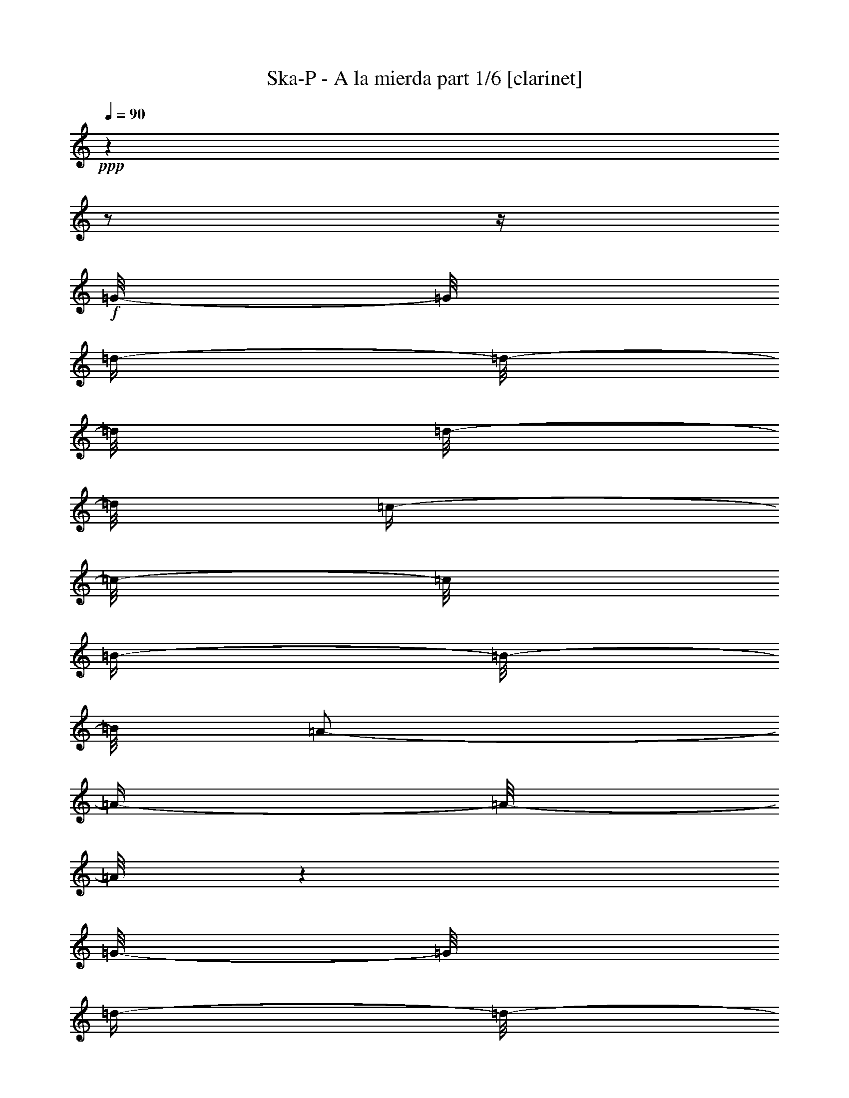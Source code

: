 % Produced with Bruzo's Transcoding Environment 

X:1 
T: Ska-P - A la mierda part 1/6 [clarinet] 
Z: Transcribed with BruTE 
L: 1/4 
Q: 90 
K: C 
+ppp+ 
z1 
z1/2 
z1/4 
+f+ 
[=G/8-] 
[=G/8] 
[=d/4-] 
[=d/8-] 
[=d/8] 
[=d/8-] 
[=d/8] 
[=c/4-] 
[=c/8-] 
[=c/8] 
[=B/4-] 
[=B/8-] 
[=B/8] 
[=A/2-] 
[=A/4-] 
[=A/8-] 
[=A/8] 
z1 
[=G/8-] 
[=G/8] 
[=d/4-] 
[=d/8-] 
[=d/8] 
[=d/8-] 
[=d/8] 
[=c/4-] 
[=c/8-] 
[=c/8] 
[=B/4-] 
[=B/8-] 
[=B/8] 
[=B/2-] 
[=B/4-] 
[=B/8-] 
[=B/8] 
z1 
z1/4 
[=G/4-] 
[=G/8-] 
[=G/8] 
[=G/4-] 
[=G/8-] 
[=G/8] 
[=G/8-] 
[=G/8] 
[^F/4-] 
[^F/8-] 
[^F/8] 
[=G/2-] 
[=G/4-] 
[=G/8-] 
[=G/8] 
z1 
z1/2 
[=D/4-] 
[=D/8-] 
[=D/8] 
[=E/8-] 
[=E/8] 
[=B/8-] 
[=B/8] 
[=G/8-] 
[=G/8] 
[=G/4-] 
[=G/8-] 
[=G/8] 
z1 
z1/2 
z1/4 
[=G/8-] 
[=G/8] 
[=d/4-] 
[=d/8-] 
[=d/8] 
[=d/8-] 
[=d/8] 
[=c/4-] 
[=c/8-] 
[=c/8] 
[=B/4-] 
[=B/8-] 
[=B/8] 
[=A/2-] 
[=A/4-] 
[=A/8-] 
[=A/8] 
z1 
[=G/8-] 
[=G/8] 
[=d/4-] 
[=d/8-] 
[=d/8] 
[=d/8-] 
[=d/8] 
[=c/4-] 
[=c/8-] 
[=c/8] 
[=B/4-] 
[=B/8-] 
[=B/8] 
[=B/2-] 
[=B/4-] 
[=B/8-] 
[=B/8] 
z1 
z1/4 
[=G/4-] 
[=G/8-] 
[=G/8] 
[=G/4-] 
[=G/8-] 
[=G/8] 
[=G/8-] 
[=G/8] 
[^F/4-] 
[^F/8-] 
[^F/8] 
[=G/1-] 
[=G/2-] 
[=G/4-] 
[=G/8-] 
[=G/8] 
z1/2 
[=D/4-] 
[=D/8-] 
[=D/8] 
[=E/8-] 
[=E/8] 
[=B/8-] 
[=B/8] 
[=G/8-] 
[=G/8] 
[=G/4-] 
[=G/8-] 
[=G/8] 
z1/2 
[=G/8-] 
[=G/8] 
[=G/8-] 
[=G/8] 
[=e/4-] 
[=e/8-] 
[=e/8] 
[=d/2-] 
[=d/8-] 
[=d/8] 
[=G/4-] 
[=G/8-] 
[=G/8] 
[=G/8-] 
[=G/8] 
[^F/8-] 
[^F/8] 
[=G/2-] 
[=G/8-] 
[=G/8] 
z1/2 
[=G/8-] 
[=G/8] 
[=G/8-] 
[=G/8] 
[=e/4-] 
[=e/8-] 
[=e/8] 
[=d/8-] 
[=d/8] 
[=d/4-] 
[=d/8-] 
[=d/8] 
[=d/8-] 
[=d/8] 
[=d/8-] 
[=d/8] 
[=d/8-] 
[=d/8] 
[=d/8-] 
[=d/8] 
[=c/4-] 
[=c/8-] 
[=c/8] 
[=B/8-] 
[=B/8] 
[=B/1-] 
[=B/8-] 
[=B/8] 
[=B/4-] 
[=B/8-] 
[=B/8] 
[=G/8-] 
[=G/8] 
[=A/4-] 
[=A/8-] 
[=A/8] 
[=G/8-] 
[=G/8] 
[=c/4-] 
[=c/8-] 
[=c/8] 
[=A/4-] 
[=A/8-] 
[=A/8] 
[=G/1-] 
[=G/2-] 
[=G/4-] 
[=G/8-] 
[=G/8] 
z1 
z1 
z1/2 
z1/4 
[=G/8-] 
[=G/8] 
[=G/8-] 
[=G/8] 
[=e/4-] 
[=e/8-] 
[=e/8] 
[=d/2-] 
[=d/8-] 
[=d/8] 
[=G/4-] 
[=G/8-] 
[=G/8] 
[=G/8-] 
[=G/8] 
[^F/8-] 
[^F/8] 
[=G/2-] 
[=G/8-] 
[=G/8] 
z1/2 
[=G/8-] 
[=G/8] 
[=G/8-] 
[=G/8] 
[=e/4-] 
[=e/8-] 
[=e/8] 
[=d/8-] 
[=d/8] 
[=d/4-] 
[=d/8-] 
[=d/8] 
[=d/8-] 
[=d/8] 
[=d/8-] 
[=d/8] 
[=d/8-] 
[=d/8] 
[=d/8-] 
[=d/8] 
[=c/4-] 
[=c/8-] 
[=c/8] 
[=B/8-] 
[=B/8] 
[=B/1-] 
[=B/8-] 
[=B/8] 
[=B/4-] 
[=B/8-] 
[=B/8] 
[=G/8-] 
[=G/8] 
[=A/4-] 
[=A/8-] 
[=A/8] 
[=G/8-] 
[=G/8] 
[=A/4-] 
[=A/8-] 
[=A/8] 
[=B/4-] 
[=B/8-] 
[=B/8] 
[=c/1-] 
[=c/2-] 
[=c/4-] 
[=c/8-] 
[=c/8] 
z1 
z1 
z1 
z1 
[=G/8-] 
[=G/8] 
[=d/4-] 
[=d/8-] 
[=d/8] 
[=d/8-] 
[=d/8] 
[=c/4-] 
[=c/8-] 
[=c/8] 
[=B/4-] 
[=B/8-] 
[=B/8] 
[=A/2-] 
[=A/4-] 
[=A/8-] 
[=A/8] 
z1 
[=G/8-] 
[=G/8] 
[=d/4-] 
[=d/8-] 
[=d/8] 
[=d/8-] 
[=d/8] 
[=c/4-] 
[=c/8-] 
[=c/8] 
[=B/4-] 
[=B/8-] 
[=B/8] 
[=B/2-] 
[=B/4-] 
[=B/8-] 
[=B/8] 
z1 
z1/4 
[=G/4-] 
[=G/8-] 
[=G/8] 
[=G/4-] 
[=G/8-] 
[=G/8] 
[=G/8-] 
[=G/8] 
[^F/4-] 
[^F/8-] 
[^F/8] 
[=G/2-] 
[=G/4-] 
[=G/8-] 
[=G/8] 
z1 
z1/2 
[=D/4-] 
[=D/8-] 
[=D/8] 
[=E/8-] 
[=E/8] 
[=B/8-] 
[=B/8] 
[=G/8-] 
[=G/8] 
[=G/2-] 
[=G/4-] 
[=G/8-] 
[=G/8] 
z1 
z1/4 
[=G/8-] 
[=G/8] 
[=d/4-] 
[=d/8-] 
[=d/8] 
[=d/8-] 
[=d/8] 
[=c/4-] 
[=c/8-] 
[=c/8] 
[=B/4-] 
[=B/8-] 
[=B/8] 
[=A/2-] 
[=A/4-] 
[=A/8-] 
[=A/8] 
z1 
[=G/8-] 
[=G/8] 
[=d/4-] 
[=d/8-] 
[=d/8] 
[=d/8-] 
[=d/8] 
[=c/4-] 
[=c/8-] 
[=c/8] 
[=B/4-] 
[=B/8-] 
[=B/8] 
[=B/2-] 
[=B/4-] 
[=B/8-] 
[=B/8] 
z1 
z1/4 
[=G/4-] 
[=G/8-] 
[=G/8] 
[=G/4-] 
[=G/8-] 
[=G/8] 
[=G/8-] 
[=G/8] 
[^F/4-] 
[^F/8-] 
[^F/8] 
[=G/1-] 
[=G/2-] 
[=G/4-] 
[=G/8-] 
[=G/8] 
z1/2 
[=D/4-] 
[=D/8-] 
[=D/8] 
[=E/8-] 
[=E/8] 
[=B/8-] 
[=B/8] 
[=G/8-] 
[=G/8] 
[=G/4-] 
[=G/8-] 
[=G/8] 
z1/2 
[=G/8-] 
[=G/8] 
[=G/8-] 
[=G/8] 
[=e/4-] 
[=e/8-] 
[=e/8] 
[=d/2-] 
[=d/8-] 
[=d/8] 
[=G/4-] 
[=G/8-] 
[=G/8] 
[=G/8-] 
[=G/8] 
[^F/8-] 
[^F/8] 
[=G/2-] 
[=G/8-] 
[=G/8] 
z1/2 
[=G/8-] 
[=G/8] 
[=G/8-] 
[=G/8] 
[=e/4-] 
[=e/8-] 
[=e/8] 
[=d/8-] 
[=d/8] 
[=d/4-] 
[=d/8-] 
[=d/8] 
[=d/8-] 
[=d/8] 
[=d/8-] 
[=d/8] 
[=d/8-] 
[=d/8] 
[=d/8-] 
[=d/8] 
[=c/4-] 
[=c/8-] 
[=c/8] 
[=B/8-] 
[=B/8] 
[=B/1-] 
[=B/8-] 
[=B/8] 
[=B/4-] 
[=B/8-] 
[=B/8] 
[=G/8-] 
[=G/8] 
[=A/4-] 
[=A/8-] 
[=A/8] 
[=G/8-] 
[=G/8] 
[=c/4-] 
[=c/8-] 
[=c/8] 
[=A/4-] 
[=A/8-] 
[=A/8] 
[=G/1-] 
[=G/2-] 
[=G/4-] 
[=G/8-] 
[=G/8] 
z1 
z1 
z1/2 
z1/4 
[=G/8-] 
[=G/8] 
[=G/8-] 
[=G/8] 
[=e/4-] 
[=e/8-] 
[=e/8] 
[=d/2-] 
[=d/8-] 
[=d/8] 
[=G/4-] 
[=G/8-] 
[=G/8] 
[=G/8-] 
[=G/8] 
[^F/8-] 
[^F/8] 
[=G/2-] 
[=G/8-] 
[=G/8] 
z1/2 
[=G/8-] 
[=G/8] 
[=G/8-] 
[=G/8] 
[=e/4-] 
[=e/8-] 
[=e/8] 
[=d/8-] 
[=d/8] 
[=d/4-] 
[=d/8-] 
[=d/8] 
[=d/8-] 
[=d/8] 
[=d/8-] 
[=d/8] 
[=d/8-] 
[=d/8] 
[=d/8-] 
[=d/8] 
[=c/4-] 
[=c/8-] 
[=c/8] 
[=B/8-] 
[=B/8] 
[=B/1-] 
[=B/8-] 
[=B/8] 
[=B/4-] 
[=B/8-] 
[=B/8] 
[=G/8-] 
[=G/8] 
[=A/4-] 
[=A/8-] 
[=A/8] 
[=G/8-] 
[=G/8] 
[=A/4-] 
[=A/8-] 
[=A/8] 
[=B/4-] 
[=B/8-] 
[=B/8] 
[=c/1-] 
[=c/2-] 
[=c/4-] 
[=c/8-] 
[=c/8] 
z1 
z1 
z1 
z1/4 
[^F,/8-^F/8-^f/8-] 
[^F,/8^F/8^f/8] 
[=G,/4-=G/4-=g/4-] 
[=G,/8-=G/8-=g/8-] 
[=G,/8=G/8=g/8] 
[^F,/1-^F/1-^f/1-] 
[^F,/8-^F/8-^f/8-] 
[^F,/8^F/8^f/8] 
[^F,/8-^F/8-^f/8-] 
[^F,/8^F/8^f/8] 
[=G,/4-=G/4-=g/4-] 
[=G,/8-=G/8-=g/8-] 
[=G,/8=G/8=g/8] 
[=E,/1-=E/1-=e/1-] 
[=E,/1-=E/1-=e/1-] 
[=E,/1-=E/1-=e/1-] 
[=E,/2-=E/2-=e/2-] 
[=E,/4-=E/4-=e/4-] 
[=E,/8-=E/8-=e/8-] 
[=E,/8=E/8=e/8] 
z1 
z1/4 
[^F,/8-^F/8-^f/8-] 
[^F,/8^F/8^f/8] 
[=G,/4-=G/4-=g/4-] 
[=G,/8-=G/8-=g/8-] 
[=G,/8=G/8=g/8] 
[^F,/1-^F/1-^f/1-] 
[^F,/8-^F/8-^f/8-] 
[^F,/8^F/8^f/8] 
[^F,/8-^F/8-^f/8-] 
[^F,/8^F/8^f/8] 
[=G,/4-=G/4-=g/4-] 
[=G,/8-=G/8-=g/8-] 
[=G,/8=G/8=g/8] 
[=A,/1-=A/1-=a/1-] 
[=A,/1-=A/1-=a/1-] 
[=A,/1-=A/1-=a/1-] 
[=A,/2-=A/2-=a/2-] 
[=A,/4-=A/4-=a/4-] 
[=A,/8-=A/8-=a/8-] 
[=A,/8=A/8=a/8] 
z1 
z1/4 
[^F,/8-^F/8-^f/8-] 
[^F,/8^F/8^f/8] 
[=G,/4-=G/4-=g/4-] 
[=G,/8-=G/8-=g/8-] 
[=G,/8=G/8=g/8] 
[^F,/1-^F/1-^f/1-] 
[^F,/8-^F/8-^f/8-] 
[^F,/8^F/8^f/8] 
[^F,/8-^F/8-^f/8-] 
[^F,/8^F/8^f/8] 
[=G,/4-=G/4-=g/4-] 
[=G,/8-=G/8-=g/8-] 
[=G,/8=G/8=g/8] 
[=E,/1-=E/1-=e/1-] 
[=E,/1-=E/1-=e/1-] 
[=E,/1-=E/1-=e/1-] 
[=E,/2-=E/2-=e/2-] 
[=E,/4-=E/4-=e/4-] 
[=E,/8-=E/8-=e/8-] 
[=E,/8=E/8=e/8] 
z1 
[=B,/8-=B/8-] 
[=B,/8=B/8] 
[=C/8-=c/8-] 
[=C/8=c/8] 
[=D/4-=d/4-] 
[=D/8-=d/8-] 
[=D/8=d/8] 
[=E/4-=e/4-] 
[=E/8-=e/8-] 
[=E/8=e/8] 
[=D/4-=d/4-] 
[=D/8-=d/8-] 
[=D/8=d/8] 
[=D/2-=d/2-] 
[=D/8-=d/8-] 
[=D/8=d/8] 
[=B,/8-=B/8-=b/8-] 
[=B,/8=B/8=b/8] 
[=C/1-=c/1-=c'/1-] 
[=C/2-=c/2-=c'/2-] 
[=C/4-=c/4-=c'/4-] 
[=C/8-=c/8-=c'/8-] 
[=C/8=c/8-=c'/8-] 
[=c/1-=c'/1-] 
[=c/2-=c'/2-] 
[=c/4-=c'/4-] 
[=c/8-=c'/8-] 
[=c/8=c'/8] 
z1 
z1 
[=G/8-] 
[=G/8] 
[=d/4-] 
[=d/8-] 
[=d/8] 
[=d/8-] 
[=d/8] 
[=c/4-] 
[=c/8-] 
[=c/8] 
[=B/4-] 
[=B/8-] 
[=B/8] 
[=A/2-] 
[=A/4-] 
[=A/8-] 
[=A/8] 
z1 
[=G/8-] 
[=G/8] 
[=d/4-] 
[=d/8-] 
[=d/8] 
[=d/8-] 
[=d/8] 
[=c/4-] 
[=c/8-] 
[=c/8] 
[=B/4-] 
[=B/8-] 
[=B/8] 
[=B/2-] 
[=B/4-] 
[=B/8-] 
[=B/8] 
z1 
z1/4 
[=G/4-] 
[=G/8-] 
[=G/8] 
[=G/4-] 
[=G/8-] 
[=G/8] 
[=G/8-] 
[=G/8] 
[^F/4-] 
[^F/8-] 
[^F/8] 
[=G/2-] 
[=G/4-] 
[=G/8-] 
[=G/8] 
z1 
z1 
z1 
z1 
z1 
[=G/8-] 
[=G/8] 
[=d/4-] 
[=d/8-] 
[=d/8] 
[=d/8-] 
[=d/8] 
[=c/4-] 
[=c/8-] 
[=c/8] 
[=B/4-] 
[=B/8-] 
[=B/8] 
[=A/2-] 
[=A/4-] 
[=A/8-] 
[=A/8] 
z1 
[=G/8-] 
[=G/8] 
[=d/4-] 
[=d/8-] 
[=d/8] 
[=d/8-] 
[=d/8] 
[=c/4-] 
[=c/8-] 
[=c/8] 
[=B/4-] 
[=B/8-] 
[=B/8] 
[=B/2-] 
[=B/4-] 
[=B/8-] 
[=B/8] 
z1 
z1/4 
[=G/4-] 
[=G/8-] 
[=G/8] 
[=G/4-] 
[=G/8-] 
[=G/8] 
[=G/8-] 
[=G/8] 
[^F/4-] 
[^F/8-] 
[^F/8] 
[=G/1-] 
[=G/2-] 
[=G/4-] 
[=G/8-] 
[=G/8] 
z1/2 
[=D/4-] 
[=D/8-] 
[=D/8] 
[=E/8-] 
[=E/8] 
[=B/8-] 
[=B/8] 
[=G/8-] 
[=G/8] 
[=G/4-] 
[=G/8-] 
[=G/8] 
z1/2 
[=G/8-] 
[=G/8] 
[=G/8-] 
[=G/8] 
[=e/4-] 
[=e/8-] 
[=e/8] 
[=d/2-] 
[=d/8-] 
[=d/8] 
[=G/4-] 
[=G/8-] 
[=G/8] 
[=G/8-] 
[=G/8] 
[^F/8-] 
[^F/8] 
[=G/2-] 
[=G/8-] 
[=G/8] 
z1/2 
[=G/8-] 
[=G/8] 
[=G/8-] 
[=G/8] 
[=e/4-] 
[=e/8-] 
[=e/8] 
[=d/8-] 
[=d/8] 
[=d/4-] 
[=d/8-] 
[=d/8] 
[=d/8-] 
[=d/8] 
[=d/8-] 
[=d/8] 
[=d/8-] 
[=d/8] 
[=d/8-] 
[=d/8] 
[=c/4-] 
[=c/8-] 
[=c/8] 
[=B/8-] 
[=B/8] 
[=B/1-] 
[=B/8-] 
[=B/8] 
[=B/4-] 
[=B/8-] 
[=B/8] 
[=G/8-] 
[=G/8] 
[=A/4-] 
[=A/8-] 
[=A/8] 
[=G/8-] 
[=G/8] 
[=c/4-] 
[=c/8-] 
[=c/8] 
[=A/4-] 
[=A/8-] 
[=A/8] 
[=G/1-] 
[=G/2-] 
[=G/4-] 
[=G/8-] 
[=G/8] 
z1 
z1 
z1/2 
z1/4 
[=G/8-] 
[=G/8] 
[=G/8-] 
[=G/8] 
[=e/4-] 
[=e/8-] 
[=e/8] 
[=d/2-] 
[=d/8-] 
[=d/8] 
[=G/4-] 
[=G/8-] 
[=G/8] 
[=G/8-] 
[=G/8] 
[^F/8-] 
[^F/8] 
[=G/2-] 
[=G/8-] 
[=G/8] 
z1/2 
[=G/8-] 
[=G/8] 
[=G/8-] 
[=G/8] 
[=e/4-] 
[=e/8-] 
[=e/8] 
[=d/8-] 
[=d/8] 
[=d/4-] 
[=d/8-] 
[=d/8] 
[=d/8-] 
[=d/8] 
[=d/8-] 
[=d/8] 
[=d/8-] 
[=d/8] 
[=d/8-] 
[=d/8] 
[=c/4-] 
[=c/8-] 
[=c/8] 
[=B/8-] 
[=B/8] 
[=B/1-] 
[=B/8-] 
[=B/8] 
[=B/4-] 
[=B/8-] 
[=B/8] 
[=G/8-] 
[=G/8] 
[=A/4-] 
[=A/8-] 
[=A/8] 
[=G/8-] 
[=G/8] 
[=A/4-] 
[=A/8-] 
[=A/8] 
[=B/4-] 
[=B/8-] 
[=B/8] 
[=c/1-] 
[=c/2-] 
[=c/4-] 
[=c/8-] 
[=c/8] 
z1 
z1 
z1 
z1/4 
[^F,/8-^F/8-^f/8-] 
[^F,/8^F/8^f/8] 
[=G,/4-=G/4-=g/4-] 
[=G,/8-=G/8-=g/8-] 
[=G,/8=G/8=g/8] 
[^F,/1-^F/1-^f/1-] 
[^F,/8-^F/8-^f/8-] 
[^F,/8^F/8^f/8] 
[^F,/8-^F/8-^f/8-] 
[^F,/8^F/8^f/8] 
[=G,/4-=G/4-=g/4-] 
[=G,/8-=G/8-=g/8-] 
[=G,/8=G/8=g/8] 
[=E,/1-=E/1-=e/1-] 
[=E,/1-=E/1-=e/1-] 
[=E,/1-=E/1-=e/1-] 
[=E,/2-=E/2-=e/2-] 
[=E,/4-=E/4-=e/4-] 
[=E,/8-=E/8-=e/8-] 
[=E,/8=E/8=e/8] 
z1 
z1/4 
[^F,/8-^F/8-^f/8-] 
[^F,/8^F/8^f/8] 
[=G,/4-=G/4-=g/4-] 
[=G,/8-=G/8-=g/8-] 
[=G,/8=G/8=g/8] 
[^F,/1-^F/1-^f/1-] 
[^F,/8-^F/8-^f/8-] 
[^F,/8^F/8^f/8] 
[^F,/8-^F/8-^f/8-] 
[^F,/8^F/8^f/8] 
[=G,/4-=G/4-=g/4-] 
[=G,/8-=G/8-=g/8-] 
[=G,/8=G/8=g/8] 
[=A,/1-=A/1-=a/1-] 
[=A,/1-=A/1-=a/1-] 
[=A,/1-=A/1-=a/1-] 
[=A,/2-=A/2-=a/2-] 
[=A,/4-=A/4-=a/4-] 
[=A,/8-=A/8-=a/8-] 
[=A,/8=A/8=a/8] 
z1 
z1/4 
[^F,/8-^F/8-^f/8-] 
[^F,/8^F/8^f/8] 
[=G,/4-=G/4-=g/4-] 
[=G,/8-=G/8-=g/8-] 
[=G,/8=G/8=g/8] 
[^F,/1-^F/1-^f/1-] 
[^F,/8-^F/8-^f/8-] 
[^F,/8^F/8^f/8] 
[^F,/8-^F/8-^f/8-] 
[^F,/8^F/8^f/8] 
[=G,/4-=G/4-=g/4-] 
[=G,/8-=G/8-=g/8-] 
[=G,/8=G/8=g/8] 
[=E,/1-=E/1-=e/1-] 
[=E,/1-=E/1-=e/1-] 
[=E,/1-=E/1-=e/1-] 
[=E,/2-=E/2-=e/2-] 
[=E,/4-=E/4-=e/4-] 
[=E,/8-=E/8-=e/8-] 
[=E,/8=E/8=e/8] 
z1 
[=B,/8-=B/8-] 
[=B,/8=B/8] 
[=C/8-=c/8-] 
[=C/8=c/8] 
[=D/4-=d/4-] 
[=D/8-=d/8-] 
[=D/8=d/8] 
[=E/4-=e/4-] 
[=E/8-=e/8-] 
[=E/8=e/8] 
[=D/4-=d/4-] 
[=D/8-=d/8-] 
[=D/8=d/8] 
[=D/2-=d/2-] 
[=D/8-=d/8-] 
[=D/8=d/8] 
[=B,/8-=B/8-=b/8-] 
[=B,/8=B/8=b/8] 
[=C/1-=c/1-=c'/1-] 
[=C/2-=c/2-=c'/2-] 
[=C/4-=c/4-=c'/4-] 
[=C/8-=c/8-=c'/8-] 
[=C/8=c/8-=c'/8-] 
[=c/1-=c'/1-] 
[=c/2-=c'/2-] 
[=c/4-=c'/4-] 
[=c/8-=c'/8-] 
[=c/8=c'/8] 
z1 
z1 
[=G/8-] 
[=G/8] 
[=d/4-] 
[=d/8-] 
[=d/8] 
[=d/8-] 
[=d/8] 
[=c/4-] 
[=c/8-] 
[=c/8] 
[=B/4-] 
[=B/8-] 
[=B/8] 
[=A/2-] 
[=A/4-] 
[=A/8-] 
[=A/8] 
z1 
[=G/8-] 
[=G/8] 
[=d/4-] 
[=d/8-] 
[=d/8] 
[=d/8-] 
[=d/8] 
[=c/4-] 
[=c/8-] 
[=c/8] 
[=B/4-] 
[=B/8-] 
[=B/8] 
[=B/2-] 
[=B/4-] 
[=B/8-] 
[=B/8] 
z1 
z1/4 
[=G/4-] 
[=G/8-] 
[=G/8] 
[=G/4-] 
[=G/8-] 
[=G/8] 
[=G/8-] 
[=G/8] 
[^F/4-] 
[^F/8-] 
[^F/8] 
[=G/2-] 
[=G/4-] 
[=G/8-] 
[=G/8] 
z1 
z1 
z1 
z1 
z1 
z1 
z1 
z1 
z1 
z1 
z1 
z1 
z1 
z1 
z1 
z1/2 
z1/4 
z1/8 

X:2 
T: Ska-P - A la mierda part 2/6 [lute] 
Z: Transcribed with BruTE 
L: 1/4 
Q: 90 
K: C 
+pp+ 
[=G,/8-=D/8-] 
[=G,/8=D/8] 
[=G,/8-=D/8-] 
[=G,/8=D/8] 
[=G,/8-=D/8-] 
[=G,/8=D/8] 
[=G,/8-=D/8-] 
[=G,/8=D/8] 
[=G,/8-=D/8-] 
[=G,/8=D/8] 
[=G,/8-=D/8-] 
[=G,/8=D/8] 
[=G,/8-=D/8-] 
[=G,/8=D/8] 
[=G,/8-=D/8-] 
[=G,/8=D/8] 
[=G,/8-=D/8-] 
[=G,/8=D/8] 
[=G,/8-=D/8-] 
[=G,/8=D/8] 
[=G,/8-=D/8-] 
[=G,/8=D/8] 
[=G,/8-=D/8-] 
[=G,/8=D/8] 
[=G,/8-=D/8-] 
[=G,/8=D/8] 
[=G,/8-=D/8-] 
[=G,/8=D/8] 
[=G,/8-=D/8-] 
[=G,/8=D/8] 
[=G,/8-=D/8-] 
[=G,/8=D/8] 
[=D/8-=A/8-] 
[=D/8=A/8] 
[=D/8-=A/8-] 
[=D/8=A/8] 
[=D/8-=A/8-] 
[=D/8=A/8] 
[=D/8-=A/8-] 
[=D/8=A/8] 
[=D/8-=A/8-] 
[=D/8=A/8] 
[=D/8-=A/8-] 
[=D/8=A/8] 
[=D/8-=A/8-] 
[=D/8=A/8] 
[=D/8-=A/8-] 
[=D/8=A/8] 
[=D/8-=A/8-] 
[=D/8=A/8] 
[=D/8-=A/8-] 
[=D/8=A/8] 
[=D/8-=A/8-] 
[=D/8=A/8] 
[=D/8-=A/8-] 
[=D/8=A/8] 
[=D/8-=A/8-] 
[=D/8=A/8] 
[=D/8-=A/8-] 
[=D/8=A/8] 
[=D/8-=A/8-] 
[=D/8=A/8] 
[=D/8-=A/8-] 
[=D/8=A/8] 
[=E/8-=B/8-] 
[=E/8=B/8] 
[=E/8-=B/8-] 
[=E/8=B/8] 
[=E/8-=B/8-] 
[=E/8=B/8] 
[=E/8-=B/8-] 
[=E/8=B/8] 
[=E/8-=B/8-] 
[=E/8=B/8] 
[=E/8-=B/8-] 
[=E/8=B/8] 
[=E/8-=B/8-] 
[=E/8=B/8] 
[=E/8-=B/8-] 
[=E/8=B/8] 
[=E/8-=B/8-] 
[=E/8=B/8] 
[=E/8-=B/8-] 
[=E/8=B/8] 
[=E/8-=B/8-] 
[=E/8=B/8] 
[=E/8-=B/8-] 
[=E/8=B/8] 
[=E/8-=B/8-] 
[=E/8=B/8] 
[=E/8-=B/8-] 
[=E/8=B/8] 
[=E/8-=B/8-] 
[=E/8=B/8] 
[=E/8-=B/8-] 
[=E/8=B/8] 
[=C/8-=G/8-] 
[=C/8=G/8] 
[=C/8-=G/8-] 
[=C/8=G/8] 
[=C/8-=G/8-] 
[=C/8=G/8] 
[=C/8-=G/8-] 
[=C/8=G/8] 
[=C/8-=G/8-] 
[=C/8=G/8] 
[=C/8-=G/8-] 
[=C/8=G/8] 
[=C/8-=G/8-] 
[=C/8=G/8] 
[=C/8-=G/8-] 
[=C/8=G/8] 
[=C/8-=G/8-] 
[=C/8=G/8] 
[=C/8-=G/8-] 
[=C/8=G/8] 
[=C/8-=G/8-] 
[=C/8=G/8] 
[=C/8-=G/8-] 
[=C/8=G/8] 
[=C/8-=G/8-] 
[=C/8=G/8] 
[=C/8-=G/8-] 
[=C/8=G/8] 
[=C/8-=G/8-] 
[=C/8=G/8] 
[=C/8-=G/8-] 
[=C/8=G/8] 
[=G,/8-=D/8-] 
[=G,/8=D/8] 
[=G,/8-=D/8-] 
[=G,/8=D/8] 
[=G,/8-=D/8-] 
[=G,/8=D/8] 
[=G,/8-=D/8-] 
[=G,/8=D/8] 
[=G,/8-=D/8-] 
[=G,/8=D/8] 
[=G,/8-=D/8-] 
[=G,/8=D/8] 
[=G,/8-=D/8-] 
[=G,/8=D/8] 
[=G,/8-=D/8-] 
[=G,/8=D/8] 
[=G,/8-=D/8-] 
[=G,/8=D/8] 
[=G,/8-=D/8-] 
[=G,/8=D/8] 
[=G,/8-=D/8-] 
[=G,/8=D/8] 
[=G,/8-=D/8-] 
[=G,/8=D/8] 
[=G,/8-=D/8-] 
[=G,/8=D/8] 
[=G,/8-=D/8-] 
[=G,/8=D/8] 
[=G,/8-=D/8-] 
[=G,/8=D/8] 
[=G,/8-=D/8-] 
[=G,/8=D/8] 
[=D/8-=A/8-] 
[=D/8=A/8] 
[=D/8-=A/8-] 
[=D/8=A/8] 
[=D/8-=A/8-] 
[=D/8=A/8] 
[=D/8-=A/8-] 
[=D/8=A/8] 
[=D/8-=A/8-] 
[=D/8=A/8] 
[=D/8-=A/8-] 
[=D/8=A/8] 
[=D/8-=A/8-] 
[=D/8=A/8] 
[=D/8-=A/8-] 
[=D/8=A/8] 
[=D/8-=A/8-] 
[=D/8=A/8] 
[=D/8-=A/8-] 
[=D/8=A/8] 
[=D/8-=A/8-] 
[=D/8=A/8] 
[=D/8-=A/8-] 
[=D/8=A/8] 
[=D/8-=A/8-] 
[=D/8=A/8] 
[=D/8-=A/8-] 
[=D/8=A/8] 
[=D/8-=A/8-] 
[=D/8=A/8] 
[=D/8-=A/8-] 
[=D/8=A/8] 
[=E/8-=B/8-] 
[=E/8=B/8] 
[=E/8-=B/8-] 
[=E/8=B/8] 
[=E/8-=B/8-] 
[=E/8=B/8] 
[=E/8-=B/8-] 
[=E/8=B/8] 
[=E/8-=B/8-] 
[=E/8=B/8] 
[=E/8-=B/8-] 
[=E/8=B/8] 
[=E/8-=B/8-] 
[=E/8=B/8] 
[=E/8-=B/8-] 
[=E/8=B/8] 
[=E/8-=B/8-] 
[=E/8=B/8] 
[=E/8-=B/8-] 
[=E/8=B/8] 
[=E/8-=B/8-] 
[=E/8=B/8] 
[=E/8-=B/8-] 
[=E/8=B/8] 
[=E/8-=B/8-] 
[=E/8=B/8] 
[=E/8-=B/8-] 
[=E/8=B/8] 
[=E/8-=B/8-] 
[=E/8=B/8] 
[=E/8-=B/8-] 
[=E/8=B/8] 
[=C/8-=G/8-] 
[=C/8=G/8] 
[=C/8-=G/8-] 
[=C/8=G/8] 
[=C/8-=G/8-] 
[=C/8=G/8] 
[=C/8-=G/8-] 
[=C/8=G/8] 
[=C/8-=G/8-] 
[=C/8=G/8] 
[=C/8-=G/8-] 
[=C/8=G/8] 
[=C/8-=G/8-] 
[=C/8=G/8] 
[=C/8-=G/8-] 
[=C/8=G/8] 
[=C/8-=G/8-] 
[=C/8=G/8] 
[=C/8-=G/8-] 
[=C/8=G/8] 
[=C/8-=G/8-] 
[=C/8=G/8] 
[=C/8-=G/8-] 
[=C/8=G/8] 
[=C/8-=G/8-] 
[=C/8=G/8] 
[=C/8-=G/8-] 
[=C/8=G/8] 
[=C/8-=G/8-] 
[=C/8=G/8] 
[=C/8-=G/8-] 
[=C/8=G/8] 
[=G,/8-=D/8-] 
[=G,/8=D/8] 
[=G,/8-=D/8-] 
[=G,/8=D/8] 
[=G,/8-=D/8-] 
[=G,/8=D/8] 
[=G,/8-=D/8-] 
[=G,/8=D/8] 
[=G,/8-=D/8-] 
[=G,/8=D/8] 
[=G,/8-=D/8-] 
[=G,/8=D/8] 
[=G,/8-=D/8-] 
[=G,/8=D/8] 
[=G,/8-=D/8-] 
[=G,/8=D/8] 
[=D/8-=A/8-] 
[=D/8=A/8] 
[=D/8-=A/8-] 
[=D/8=A/8] 
[=D/8-=A/8-] 
[=D/8=A/8] 
[=D/8-=A/8-] 
[=D/8=A/8] 
[=D/8-=A/8-] 
[=D/8=A/8] 
[=D/8-=A/8-] 
[=D/8=A/8] 
[=D/8-=A/8-] 
[=D/8=A/8] 
[=D/8-=A/8-] 
[=D/8=A/8] 
[=E/8-=B/8-] 
[=E/8=B/8] 
[=E/8-=B/8-] 
[=E/8=B/8] 
[=E/8-=B/8-] 
[=E/8=B/8] 
[=E/8-=B/8-] 
[=E/8=B/8] 
[=E/8-=B/8-] 
[=E/8=B/8] 
[=E/8-=B/8-] 
[=E/8=B/8] 
[=E/8-=B/8-] 
[=E/8=B/8] 
[=E/8-=B/8-] 
[=E/8=B/8] 
[=C/8-=G/8-] 
[=C/8=G/8] 
[=C/8-=G/8-] 
[=C/8=G/8] 
[=C/8-=G/8-] 
[=C/8=G/8] 
[=C/8-=G/8-] 
[=C/8=G/8] 
[=C/8-=G/8-] 
[=C/8=G/8] 
[=C/8-=G/8-] 
[=C/8=G/8] 
[=C/8-=G/8-] 
[=C/8=G/8] 
[=C/8-=G/8-] 
[=C/8=G/8] 
[=G,/8-=D/8-] 
[=G,/8=D/8] 
[=G,/8-=D/8-] 
[=G,/8=D/8] 
[=G,/8-=D/8-] 
[=G,/8=D/8] 
[=G,/8-=D/8-] 
[=G,/8=D/8] 
[=G,/8-=D/8-] 
[=G,/8=D/8] 
[=G,/8-=D/8-] 
[=G,/8=D/8] 
[=G,/8-=D/8-] 
[=G,/8=D/8] 
[=G,/8-=D/8-] 
[=G,/8=D/8] 
[=D/8-=A/8-] 
[=D/8=A/8] 
[=D/8-=A/8-] 
[=D/8=A/8] 
[=D/8-=A/8-] 
[=D/8=A/8] 
[=D/8-=A/8-] 
[=D/8=A/8] 
[=D/8-=A/8-] 
[=D/8=A/8] 
[=D/8-=A/8-] 
[=D/8=A/8] 
[=D/8-=A/8-] 
[=D/8=A/8] 
[=D/8-=A/8-] 
[=D/8=A/8] 
[=C/8-=G/8-] 
[=C/8=G/8] 
[=C/8-=G/8-] 
[=C/8=G/8] 
[=C/8-=G/8-] 
[=C/8=G/8] 
[=C/8-=G/8-] 
[=C/8=G/8] 
[=C/8-=G/8-] 
[=C/8=G/8] 
[=C/8-=G/8-] 
[=C/8=G/8] 
[=C/8-=G/8-] 
[=C/8=G/8] 
[=C/8-=G/8-] 
[=C/8=G/8] 
[=C/8-=G/8-] 
[=C/8=G/8] 
[=C/8-=G/8-] 
[=C/8=G/8] 
[=C/8-=G/8-] 
[=C/8=G/8] 
[=C/8-=G/8-] 
[=C/8=G/8] 
[=C/8-=G/8-] 
[=C/8=G/8] 
[=C/8-=G/8-] 
[=C/8=G/8] 
[=C/8-=G/8-] 
[=C/8=G/8] 
[=C/8-=G/8-] 
[=C/8=G/8] 
[=G,/8-=D/8-] 
[=G,/8=D/8] 
[=G,/8-=D/8-] 
[=G,/8=D/8] 
[=G,/8-=D/8-] 
[=G,/8=D/8] 
[=G,/8-=D/8-] 
[=G,/8=D/8] 
[=G,/8-=D/8-] 
[=G,/8=D/8] 
[=G,/8-=D/8-] 
[=G,/8=D/8] 
[=G,/8-=D/8-] 
[=G,/8=D/8] 
[=G,/8-=D/8-] 
[=G,/8=D/8] 
[=D/8-=A/8-] 
[=D/8=A/8] 
[=D/8-=A/8-] 
[=D/8=A/8] 
[=D/8-=A/8-] 
[=D/8=A/8] 
[=D/8-=A/8-] 
[=D/8=A/8] 
[=D/8-=A/8-] 
[=D/8=A/8] 
[=D/8-=A/8-] 
[=D/8=A/8] 
[=D/8-=A/8-] 
[=D/8=A/8] 
[=D/8-=A/8-] 
[=D/8=A/8] 
[=E/8-=B/8-] 
[=E/8=B/8] 
[=E/8-=B/8-] 
[=E/8=B/8] 
[=E/8-=B/8-] 
[=E/8=B/8] 
[=E/8-=B/8-] 
[=E/8=B/8] 
[=E/8-=B/8-] 
[=E/8=B/8] 
[=E/8-=B/8-] 
[=E/8=B/8] 
[=E/8-=B/8-] 
[=E/8=B/8] 
[=E/8-=B/8-] 
[=E/8=B/8] 
[=C/8-=G/8-] 
[=C/8=G/8] 
[=C/8-=G/8-] 
[=C/8=G/8] 
[=C/8-=G/8-] 
[=C/8=G/8] 
[=C/8-=G/8-] 
[=C/8=G/8] 
[=C/8-=G/8-] 
[=C/8=G/8] 
[=C/8-=G/8-] 
[=C/8=G/8] 
[=C/8-=G/8-] 
[=C/8=G/8] 
[=C/8-=G/8-] 
[=C/8=G/8] 
[=G,/8-=D/8-] 
[=G,/8=D/8] 
[=G,/8-=D/8-] 
[=G,/8=D/8] 
[=G,/8-=D/8-] 
[=G,/8=D/8] 
[=G,/8-=D/8-] 
[=G,/8=D/8] 
[=G,/8-=D/8-] 
[=G,/8=D/8] 
[=G,/8-=D/8-] 
[=G,/8=D/8] 
[=G,/8-=D/8-] 
[=G,/8=D/8] 
[=G,/8-=D/8-] 
[=G,/8=D/8] 
[=D/8-=A/8-] 
[=D/8=A/8] 
[=D/8-=A/8-] 
[=D/8=A/8] 
[=D/8-=A/8-] 
[=D/8=A/8] 
[=D/8-=A/8-] 
[=D/8=A/8] 
[=D/8-=A/8-] 
[=D/8=A/8] 
[=D/8-=A/8-] 
[=D/8=A/8] 
[=D/8-=A/8-] 
[=D/8=A/8] 
[=D/8-=A/8-] 
[=D/8=A/8] 
[=C/8-=G/8-] 
[=C/8=G/8] 
[=C/8-=G/8-] 
[=C/8=G/8] 
[=C/8-=G/8-] 
[=C/8=G/8] 
[=C/8-=G/8-] 
[=C/8=G/8] 
[=C/8-=G/8-] 
[=C/8=G/8] 
[=C/8-=G/8-] 
[=C/8=G/8] 
[=C/8-=G/8-] 
[=C/8=G/8] 
[=C/8-=G/8-] 
[=C/8=G/8] 
[=C/8-=G/8-] 
[=C/8=G/8] 
[=C/8-=G/8-] 
[=C/8=G/8] 
[=C/8-=G/8-] 
[=C/8=G/8] 
[=C/8-=G/8-] 
[=C/8=G/8] 
[=C/8-=G/8-] 
[=C/8=G/8] 
[=C/8-=G/8-] 
[=C/8=G/8] 
[=C/8-=G/8-] 
[=C/8=G/8] 
[=C/8-=G/8-] 
[=C/8=G/8] 
z1/4 
[=G/8-=B/8-=d/8-=g/8-] 
[=G/8=B/8=d/8=g/8] 
z1/4 
[=G/8-=B/8-=d/8-=g/8-] 
[=G/8=B/8=d/8=g/8] 
z1/4 
[=G/8-=B/8-=d/8-=g/8-] 
[=G/8=B/8=d/8=g/8] 
z1/4 
[=G/8-=B/8-=d/8-=g/8-] 
[=G/8=B/8=d/8=g/8] 
z1/4 
[=G/8-=B/8-=d/8-=g/8-] 
[=G/8=B/8=d/8=g/8] 
z1/4 
[=G/8-=B/8-=d/8-=g/8-] 
[=G/8=B/8=d/8=g/8] 
z1/4 
[=G/8-=B/8-=d/8-=g/8-] 
[=G/8=B/8=d/8=g/8] 
z1/4 
[=G/8-=B/8-=d/8-=g/8-] 
[=G/8=B/8=d/8=g/8] 
z1/4 
[=A/8-=d/8-^f/8-=a/8-] 
[=A/8=d/8^f/8=a/8] 
z1/4 
[=A/8-=d/8-^f/8-=a/8-] 
[=A/8=d/8^f/8=a/8] 
z1/4 
[=A/8-=d/8-^f/8-=a/8-] 
[=A/8=d/8^f/8=a/8] 
z1/4 
[=A/8-=d/8-^f/8-=a/8-] 
[=A/8=d/8^f/8=a/8] 
z1/4 
[=A/8-=d/8-^f/8-=a/8-] 
[=A/8=d/8^f/8=a/8] 
z1/4 
[=A/8-=d/8-^f/8-=a/8-] 
[=A/8=d/8^f/8=a/8] 
z1/4 
[=A/8-=d/8-^f/8-=a/8-] 
[=A/8=d/8^f/8=a/8] 
z1/4 
[=A/8-=d/8-^f/8-=a/8-] 
[=A/8=d/8^f/8=a/8] 
z1/4 
[=G/8-=B/8-=d/8-=g/8-] 
[=G/8=B/8=d/8=g/8] 
z1/4 
[=G/8-=B/8-=d/8-=g/8-] 
[=G/8=B/8=d/8=g/8] 
z1/4 
[=G/8-=B/8-=d/8-=g/8-] 
[=G/8=B/8=d/8=g/8] 
z1/4 
[=G/8-=B/8-=d/8-=g/8-] 
[=G/8=B/8=d/8=g/8] 
z1/4 
[=G/8-=B/8-=d/8-=g/8-] 
[=G/8=B/8=d/8=g/8] 
z1/4 
[=G/8-=B/8-=d/8-=g/8-] 
[=G/8=B/8=d/8=g/8] 
z1/4 
[=G/8-=B/8-=d/8-=g/8-] 
[=G/8=B/8=d/8=g/8] 
z1/4 
[=G/8-=B/8-=d/8-=g/8-] 
[=G/8=B/8=d/8=g/8] 
z1/4 
[=G/8-=c/8-=e/8-=g/8-] 
[=G/8=c/8=e/8=g/8] 
z1/4 
[=G/8-=c/8-=e/8-=g/8-] 
[=G/8=c/8=e/8=g/8] 
z1/4 
[=G/8-=c/8-=e/8-=g/8-] 
[=G/8=c/8=e/8=g/8] 
z1/4 
[=G/8-=c/8-=e/8-=g/8-] 
[=G/8=c/8=e/8=g/8] 
z1/4 
[=G/8-=c/8-=e/8-=g/8-] 
[=G/8=c/8=e/8=g/8] 
z1/4 
[=G/8-=c/8-=e/8-=g/8-] 
[=G/8=c/8=e/8=g/8] 
z1/4 
[=G/8-=c/8-=e/8-=g/8-] 
[=G/8=c/8=e/8=g/8] 
z1/4 
[=G/8-=c/8-=e/8-=g/8-] 
[=G/8=c/8=e/8=g/8] 
z1/4 
[=G/8-=B/8-=d/8-=g/8-] 
[=G/8=B/8=d/8=g/8] 
z1/4 
[=G/8-=B/8-=d/8-=g/8-] 
[=G/8=B/8=d/8=g/8] 
z1/4 
[=G/8-=B/8-=d/8-=g/8-] 
[=G/8=B/8=d/8=g/8] 
z1/4 
[=G/8-=B/8-=d/8-=g/8-] 
[=G/8=B/8=d/8=g/8] 
z1/4 
[=G/8-=B/8-=d/8-=g/8-] 
[=G/8=B/8=d/8=g/8] 
z1/4 
[=G/8-=B/8-=d/8-=g/8-] 
[=G/8=B/8=d/8=g/8] 
z1/4 
[=G/8-=B/8-=d/8-=g/8-] 
[=G/8=B/8=d/8=g/8] 
z1/4 
[=G/8-=B/8-=d/8-=g/8-] 
[=G/8=B/8=d/8=g/8] 
z1/4 
[=A/8-=d/8-^f/8-=a/8-] 
[=A/8=d/8^f/8=a/8] 
z1/4 
[=A/8-=d/8-^f/8-=a/8-] 
[=A/8=d/8^f/8=a/8] 
z1/4 
[=A/8-=d/8-^f/8-=a/8-] 
[=A/8=d/8^f/8=a/8] 
z1/4 
[=A/8-=d/8-^f/8-=a/8-] 
[=A/8=d/8^f/8=a/8] 
z1/4 
[=A/8-=d/8-^f/8-=a/8-] 
[=A/8=d/8^f/8=a/8] 
z1/4 
[=A/8-=d/8-^f/8-=a/8-] 
[=A/8=d/8^f/8=a/8] 
z1/4 
[=A/8-=d/8-^f/8-=a/8-] 
[=A/8=d/8^f/8=a/8] 
z1/4 
[=A/8-=d/8-^f/8-=a/8-] 
[=A/8=d/8^f/8=a/8] 
z1/4 
[=G/8-=B/8-=d/8-=g/8-] 
[=G/8=B/8=d/8=g/8] 
z1/4 
[=G/8-=B/8-=d/8-=g/8-] 
[=G/8=B/8=d/8=g/8] 
z1/4 
[=G/8-=B/8-=d/8-=g/8-] 
[=G/8=B/8=d/8=g/8] 
z1/4 
[=G/8-=B/8-=d/8-=g/8-] 
[=G/8=B/8=d/8=g/8] 
z1/4 
[=G/8-=B/8-=d/8-=g/8-] 
[=G/8=B/8=d/8=g/8] 
z1/4 
[=G/8-=B/8-=d/8-=g/8-] 
[=G/8=B/8=d/8=g/8] 
z1/4 
[=G/8-=B/8-=d/8-=g/8-] 
[=G/8=B/8=d/8=g/8] 
z1/4 
[=G/8-=B/8-=d/8-=g/8-] 
[=G/8=B/8=d/8=g/8] 
z1/4 
[=G/8-=c/8-=e/8-=g/8-] 
[=G/8=c/8=e/8=g/8] 
z1/4 
[=G/8-=c/8-=e/8-=g/8-] 
[=G/8=c/8=e/8=g/8] 
z1/4 
[=G/8-=c/8-=e/8-=g/8-] 
[=G/8=c/8=e/8=g/8] 
z1/4 
[=G/8-=c/8-=e/8-=g/8-] 
[=G/8=c/8=e/8=g/8] 
[=G/8-=c/8-=e/8-=g/8-] 
[=G/8=c/8=e/8=g/8] 
z1 
z1/2 
z1/4 
[=G,/8-=D/8-] 
[=G,/8=D/8] 
[=G,/8-=D/8-] 
[=G,/8=D/8] 
[=G,/8-=D/8-] 
[=G,/8=D/8] 
[=G,/8-=D/8-] 
[=G,/8=D/8] 
[=G,/8-=D/8-] 
[=G,/8=D/8] 
[=G,/8-=D/8-] 
[=G,/8=D/8] 
[=G,/8-=D/8-] 
[=G,/8=D/8] 
[=G,/8-=D/8-] 
[=G,/8=D/8] 
[=D/8-=A/8-] 
[=D/8=A/8] 
[=D/8-=A/8-] 
[=D/8=A/8] 
[=D/8-=A/8-] 
[=D/8=A/8] 
[=D/8-=A/8-] 
[=D/8=A/8] 
[=D/8-=A/8-] 
[=D/8=A/8] 
[=D/8-=A/8-] 
[=D/8=A/8] 
[=D/8-=A/8-] 
[=D/8=A/8] 
[=D/8-=A/8-] 
[=D/8=A/8] 
[=E/8-=B/8-] 
[=E/8=B/8] 
[=E/8-=B/8-] 
[=E/8=B/8] 
[=E/8-=B/8-] 
[=E/8=B/8] 
[=E/8-=B/8-] 
[=E/8=B/8] 
[=E/8-=B/8-] 
[=E/8=B/8] 
[=E/8-=B/8-] 
[=E/8=B/8] 
[=E/8-=B/8-] 
[=E/8=B/8] 
[=E/8-=B/8-] 
[=E/8=B/8] 
[=C/8-=G/8-] 
[=C/8=G/8] 
[=C/8-=G/8-] 
[=C/8=G/8] 
[=C/8-=G/8-] 
[=C/8=G/8] 
[=C/8-=G/8-] 
[=C/8=G/8] 
[=C/8-=G/8-] 
[=C/8=G/8] 
[=C/8-=G/8-] 
[=C/8=G/8] 
[=C/8-=G/8-] 
[=C/8=G/8] 
[=C/8-=G/8-] 
[=C/8=G/8] 
[=G,/8-=D/8-] 
[=G,/8=D/8] 
[=G,/8-=D/8-] 
[=G,/8=D/8] 
[=G,/8-=D/8-] 
[=G,/8=D/8] 
[=G,/8-=D/8-] 
[=G,/8=D/8] 
[=G,/8-=D/8-] 
[=G,/8=D/8] 
[=G,/8-=D/8-] 
[=G,/8=D/8] 
[=G,/8-=D/8-] 
[=G,/8=D/8] 
[=G,/8-=D/8-] 
[=G,/8=D/8] 
[=D/8-=A/8-] 
[=D/8=A/8] 
[=D/8-=A/8-] 
[=D/8=A/8] 
[=D/8-=A/8-] 
[=D/8=A/8] 
[=D/8-=A/8-] 
[=D/8=A/8] 
[=D/8-=A/8-] 
[=D/8=A/8] 
[=D/8-=A/8-] 
[=D/8=A/8] 
[=D/8-=A/8-] 
[=D/8=A/8] 
[=D/8-=A/8-] 
[=D/8=A/8] 
[=C/8-=G/8-] 
[=C/8=G/8] 
[=C/8-=G/8-] 
[=C/8=G/8] 
[=C/8-=G/8-] 
[=C/8=G/8] 
[=C/8-=G/8-] 
[=C/8=G/8] 
[=C/8-=G/8-] 
[=C/8=G/8] 
[=C/8-=G/8-] 
[=C/8=G/8] 
[=C/8-=G/8-] 
[=C/8=G/8] 
[=C/8-=G/8-] 
[=C/8=G/8] 
[=C/8-=G/8-] 
[=C/8=G/8] 
[=C/8-=G/8-] 
[=C/8=G/8] 
[=C/8-=G/8-] 
[=C/8=G/8] 
[=C/8-=G/8-] 
[=C/8=G/8] 
[=C/8-=G/8-] 
[=C/8=G/8] 
[=C/8-=G/8-] 
[=C/8=G/8] 
[=C/8-=G/8-] 
[=C/8=G/8] 
[=C/8-=G/8-] 
[=C/8=G/8] 
[=G,/8-=D/8-] 
[=G,/8=D/8] 
[=G,/8-=D/8-] 
[=G,/8=D/8] 
[=G,/8-=D/8-] 
[=G,/8=D/8] 
[=G,/8-=D/8-] 
[=G,/8=D/8] 
[=G,/8-=D/8-] 
[=G,/8=D/8] 
[=G,/8-=D/8-] 
[=G,/8=D/8] 
[=G,/8-=D/8-] 
[=G,/8=D/8] 
[=G,/8-=D/8-] 
[=G,/8=D/8] 
[=D/8-=A/8-] 
[=D/8=A/8] 
[=D/8-=A/8-] 
[=D/8=A/8] 
[=D/8-=A/8-] 
[=D/8=A/8] 
[=D/8-=A/8-] 
[=D/8=A/8] 
[=D/8-=A/8-] 
[=D/8=A/8] 
[=D/8-=A/8-] 
[=D/8=A/8] 
[=D/8-=A/8-] 
[=D/8=A/8] 
[=D/8-=A/8-] 
[=D/8=A/8] 
[=E/8-=B/8-] 
[=E/8=B/8] 
[=E/8-=B/8-] 
[=E/8=B/8] 
[=E/8-=B/8-] 
[=E/8=B/8] 
[=E/8-=B/8-] 
[=E/8=B/8] 
[=E/8-=B/8-] 
[=E/8=B/8] 
[=E/8-=B/8-] 
[=E/8=B/8] 
[=E/8-=B/8-] 
[=E/8=B/8] 
[=E/8-=B/8-] 
[=E/8=B/8] 
[=C/8-=G/8-] 
[=C/8=G/8] 
[=C/8-=G/8-] 
[=C/8=G/8] 
[=C/8-=G/8-] 
[=C/8=G/8] 
[=C/8-=G/8-] 
[=C/8=G/8] 
[=C/8-=G/8-] 
[=C/8=G/8] 
[=C/8-=G/8-] 
[=C/8=G/8] 
[=C/8-=G/8-] 
[=C/8=G/8] 
[=C/8-=G/8-] 
[=C/8=G/8] 
[=G,/8-=D/8-] 
[=G,/8=D/8] 
[=G,/8-=D/8-] 
[=G,/8=D/8] 
[=G,/8-=D/8-] 
[=G,/8=D/8] 
[=G,/8-=D/8-] 
[=G,/8=D/8] 
[=G,/8-=D/8-] 
[=G,/8=D/8] 
[=G,/8-=D/8-] 
[=G,/8=D/8] 
[=G,/8-=D/8-] 
[=G,/8=D/8] 
[=G,/8-=D/8-] 
[=G,/8=D/8] 
[=D/8-=A/8-] 
[=D/8=A/8] 
[=D/8-=A/8-] 
[=D/8=A/8] 
[=D/8-=A/8-] 
[=D/8=A/8] 
[=D/8-=A/8-] 
[=D/8=A/8] 
[=D/8-=A/8-] 
[=D/8=A/8] 
[=D/8-=A/8-] 
[=D/8=A/8] 
[=D/8-=A/8-] 
[=D/8=A/8] 
[=D/8-=A/8-] 
[=D/8=A/8] 
[=C/8-=G/8-] 
[=C/8=G/8] 
[=C/8-=G/8-] 
[=C/8=G/8] 
[=C/8-=G/8-] 
[=C/8=G/8] 
[=C/8-=G/8-] 
[=C/8=G/8] 
[=C/8-=G/8-] 
[=C/8=G/8] 
[=C/8-=G/8-] 
[=C/8=G/8] 
[=C/8-=G/8-] 
[=C/8=G/8] 
[=C/8-=G/8-] 
[=C/8=G/8] 
[=C/8-=G/8-] 
[=C/8=G/8] 
[=C/8-=G/8-] 
[=C/8=G/8] 
[=C/8-=G/8-] 
[=C/8=G/8] 
[=C/8-=G/8-] 
[=C/8=G/8] 
[=C/8-=G/8-] 
[=C/8=G/8] 
[=C/8-=G/8-] 
[=C/8=G/8] 
[=C/8-=G/8-] 
[=C/8=G/8] 
[=C/8-=G/8-] 
[=C/8=G/8] 
[=G,/4-=D/4-=G/4-] 
[=G,/8-=D/8-=G/8-] 
[=G,/8=D/8=G/8] 
[=G,/8-=D/8-=G/8-] 
[=G,/8=D/8=G/8] 
[=G,/8-=D/8-=G/8-] 
[=G,/8=D/8=G/8] 
[=G,/8-=D/8-=G/8-] 
[=G,/8=D/8=G/8] 
[=G,/8-=D/8-=G/8-] 
[=G,/8=D/8=G/8] 
[=G,/8-=D/8-=G/8-] 
[=G,/8=D/8=G/8] 
[=D/2-=A/2-=d/2-] 
[=D/8-=A/8-=d/8-] 
[=D/8=A/8=d/8] 
[=D/8-=A/8-=d/8-] 
[=D/8=A/8=d/8] 
[=D/8-=A/8-=d/8-] 
[=D/8=A/8=d/8] 
[=D/8-=A/8-=d/8-] 
[=D/8=A/8=d/8] 
[=D/8-=A/8-=d/8-] 
[=D/8=A/8=d/8] 
[=D/8-=A/8-=d/8-] 
[=D/8=A/8=d/8] 
[=C/2-=G/2-=c/2-] 
[=C/8-=G/8-=c/8-] 
[=C/8=G/8=c/8] 
[=C/8-=G/8-=c/8-] 
[=C/8=G/8=c/8] 
[=C/8-=G/8-=c/8-] 
[=C/8=G/8=c/8] 
[=C/8-=G/8-=c/8-] 
[=C/8=G/8=c/8] 
[=C/8-=G/8-=c/8-] 
[=C/8=G/8=c/8] 
[=C/8-=G/8-=c/8-] 
[=C/8=G/8=c/8] 
[=C/8-=G/8-=c/8-] 
[=C/8=G/8=c/8] 
[=C/8-=G/8-=c/8-] 
[=C/8=G/8=c/8] 
[=C/8-=G/8-=c/8-] 
[=C/8=G/8=c/8] 
[=C/8-=G/8-=c/8-] 
[=C/8=G/8=c/8] 
[=C/8-=G/8-=c/8-] 
[=C/8=G/8=c/8] 
[=C/8-=G/8-=c/8-] 
[=C/8=G/8=c/8] 
[=C/8-=G/8-=c/8-] 
[=C/8=G/8=c/8] 
[=C/8-=G/8-=c/8-] 
[=C/8=G/8=c/8] 
[=C/8-=G/8-=c/8-] 
[=C/8=G/8=c/8] 
[=G,/4-=D/4-=G/4-] 
[=G,/8-=D/8-=G/8-] 
[=G,/8=D/8=G/8] 
[=G,/8-=D/8-=G/8-] 
[=G,/8=D/8=G/8] 
[=G,/8-=D/8-=G/8-] 
[=G,/8=D/8=G/8] 
[=G,/8-=D/8-=G/8-] 
[=G,/8=D/8=G/8] 
[=G,/8-=D/8-=G/8-] 
[=G,/8=D/8=G/8] 
[=G,/8-=D/8-=G/8-] 
[=G,/8=D/8=G/8] 
[=D/2-=A/2-=d/2-] 
[=D/8-=A/8-=d/8-] 
[=D/8=A/8=d/8] 
[=D/8-=A/8-=d/8-] 
[=D/8=A/8=d/8] 
[=D/8-=A/8-=d/8-] 
[=D/8=A/8=d/8] 
[=D/8-=A/8-=d/8-] 
[=D/8=A/8=d/8] 
[=D/8-=A/8-=d/8-] 
[=D/8=A/8=d/8] 
[=D/8-=A/8-=d/8-] 
[=D/8=A/8=d/8] 
[=A,/2-=E/2-=A/2-] 
[=A,/8-=E/8-=A/8-] 
[=A,/8=E/8=A/8] 
[=A,/8-=E/8-=A/8-] 
[=A,/8=E/8=A/8] 
[=A,/8-=E/8-=A/8-] 
[=A,/8=E/8=A/8] 
[=A,/8-=E/8-=A/8-] 
[=A,/8=E/8=A/8] 
[=A,/8-=E/8-=A/8-] 
[=A,/8=E/8=A/8] 
[=A,/8-=E/8-=A/8-] 
[=A,/8=E/8=A/8] 
[=A,/8-=E/8-=A/8-] 
[=A,/8=E/8=A/8] 
[=A,/8-=E/8-=A/8-] 
[=A,/8=E/8=A/8] 
[=A,/8-=E/8-=A/8-] 
[=A,/8=E/8=A/8] 
[=A,/8-=E/8-=A/8-] 
[=A,/8=E/8=A/8] 
[=A,/8-=E/8-=A/8-] 
[=A,/8=E/8=A/8] 
[=A,/8-=E/8-=A/8-] 
[=A,/8=E/8=A/8] 
[=A,/8-=E/8-=A/8-] 
[=A,/8=E/8=A/8] 
[=A,/8-=E/8-=A/8-] 
[=A,/8=E/8=A/8] 
[=A,/8-=E/8-=A/8-] 
[=A,/8=E/8=A/8] 
[=G,/4-=D/4-=G/4-] 
[=G,/8-=D/8-=G/8-] 
[=G,/8=D/8=G/8] 
[=G,/8-=D/8-=G/8-] 
[=G,/8=D/8=G/8] 
[=G,/8-=D/8-=G/8-] 
[=G,/8=D/8=G/8] 
[=G,/8-=D/8-=G/8-] 
[=G,/8=D/8=G/8] 
[=G,/8-=D/8-=G/8-] 
[=G,/8=D/8=G/8] 
[=G,/8-=D/8-=G/8-] 
[=G,/8=D/8=G/8] 
[=D/2-=A/2-=d/2-] 
[=D/8-=A/8-=d/8-] 
[=D/8=A/8=d/8] 
[=D/8-=A/8-=d/8-] 
[=D/8=A/8=d/8] 
[=D/8-=A/8-=d/8-] 
[=D/8=A/8=d/8] 
[=D/8-=A/8-=d/8-] 
[=D/8=A/8=d/8] 
[=D/8-=A/8-=d/8-] 
[=D/8=A/8=d/8] 
[=D/8-=A/8-=d/8-] 
[=D/8=A/8=d/8] 
[=C/2-=G/2-=c/2-] 
[=C/8-=G/8-=c/8-] 
[=C/8=G/8=c/8] 
[=C/8-=G/8-=c/8-] 
[=C/8=G/8=c/8] 
[=C/8-=G/8-=c/8-] 
[=C/8=G/8=c/8] 
[=C/8-=G/8-=c/8-] 
[=C/8=G/8=c/8] 
[=C/8-=G/8-=c/8-] 
[=C/8=G/8=c/8] 
[=C/8-=G/8-=c/8-] 
[=C/8=G/8=c/8] 
[=C/8-=G/8-=c/8-] 
[=C/8=G/8=c/8] 
[=C/8-=G/8-=c/8-] 
[=C/8=G/8=c/8] 
[=C/8-=G/8-=c/8-] 
[=C/8=G/8=c/8] 
[=C/8-=G/8-=c/8-] 
[=C/8=G/8=c/8] 
[=C/8-=G/8-=c/8-] 
[=C/8=G/8=c/8] 
[=C/8-=G/8-=c/8-] 
[=C/8=G/8=c/8] 
[=C/8-=G/8-=c/8-] 
[=C/8=G/8=c/8] 
[=C/8-=G/8-=c/8-] 
[=C/8=G/8=c/8] 
[=C/8-=G/8-=c/8-] 
[=C/8=G/8=c/8] 
[=G,/4-=D/4-=G/4-] 
[=G,/8-=D/8-=G/8-] 
[=G,/8=D/8=G/8] 
[=G,/8-=D/8-=G/8-] 
[=G,/8=D/8=G/8] 
[=G,/8-=D/8-=G/8-] 
[=G,/8=D/8=G/8] 
[=G,/8-=D/8-=G/8-] 
[=G,/8=D/8=G/8] 
[=G,/8-=D/8-=G/8-] 
[=G,/8=D/8=G/8] 
[=G,/8-=D/8-=G/8-] 
[=G,/8=D/8=G/8] 
[=D/2-=A/2-=d/2-] 
[=D/8-=A/8-=d/8-] 
[=D/8=A/8=d/8] 
[=D/8-=A/8-=d/8-] 
[=D/8=A/8=d/8] 
[=D/8-=A/8-=d/8-] 
[=D/8=A/8=d/8] 
[=D/8-=A/8-=d/8-] 
[=D/8=A/8=d/8] 
[=D/8-=A/8-=d/8-] 
[=D/8=A/8=d/8] 
[=B,/8-^F/8-=B/8-] 
[=B,/8^F/8=B/8] 
[=C/2-=G/2-=c/2-] 
[=C/8-=G/8-=c/8-] 
[=C/8=G/8=c/8] 
[=C/8-=G/8-=c/8-] 
[=C/8=G/8=c/8] 
[=C/8-=G/8-=c/8-] 
[=C/8=G/8=c/8] 
[=C/8-=G/8-=c/8-] 
[=C/8=G/8=c/8] 
[=C/8-=G/8-=c/8-] 
[=C/8=G/8=c/8] 
[=C/8-=G/8-=c/8-] 
[=C/8=G/8=c/8] 
[=C/8-=G/8-=c/8-] 
[=C/8=G/8=c/8] 
[=C/8-=G/8-=c/8-] 
[=C/8=G/8=c/8] 
[=C/8-=G/8-=c/8-] 
[=C/8=G/8=c/8] 
[=C/8-=G/8-=c/8-] 
[=C/8=G/8=c/8] 
[=C/8-=G/8-=c/8-] 
[=C/8=G/8=c/8] 
[=C/8-=G/8-=c/8-] 
[=C/8=G/8=c/8] 
[=C/8-=G/8-=c/8-] 
[=C/8=G/8=c/8] 
[=C/8-=G/8-=c/8-] 
[=C/8=G/8=c/8] 
[=C/8-=G/8-=c/8-] 
[=C/8=G/8=c/8] 
[=g/2-] 
[=g/4-] 
[=d/2-=g/2-] 
[=d/4-=g/4-] 
[=G/1-=d/1-=g/1-] 
[=G/1-=d/1-=g/1-] 
[=G/4-=d/4-=g/4-] 
[=G/8-=d/8-=g/8-] 
[=G/8=d/8=g/8] 
[^f/2-] 
[^f/4-] 
[=d/2-^f/2-] 
[=d/4-^f/4-] 
[=G/1-=d/1-^f/1-] 
[=G/1-=d/1-^f/1-] 
[=G/4-=d/4-^f/4-] 
[=G/8-=d/8-^f/8-] 
[=G/8=d/8^f/8] 
[=e/2-] 
[=e/4-] 
[=d/2-=e/2-] 
[=d/4-=e/4-] 
[=G/1-=d/1-=e/1-] 
[=G/1-=d/1-=e/1-] 
[=G/4-=d/4-=e/4-] 
[=G/8-=d/8-=e/8-] 
[=G/8=d/8=e/8] 
[=g/2-] 
[=g/4-] 
[=d/2-=g/2-] 
[=d/4-=g/4-] 
[=G/1-=d/1-=g/1-] 
[=G/1-=d/1-=g/1-] 
[=G/4-=d/4-=g/4-] 
[=G/8-=d/8-=g/8-] 
[=G/8=d/8=g/8] 
z1/4 
[=G/8-=B/8-=d/8-=g/8-] 
[=G/8=B/8=d/8=g/8] 
z1/4 
[=G/8-=B/8-=d/8-=g/8-] 
[=G/8=B/8=d/8=g/8] 
z1/4 
[=G/8-=B/8-=d/8-=g/8-] 
[=G/8=B/8=d/8=g/8] 
z1/4 
[=G/8-=B/8-=d/8-=g/8-] 
[=G/8=B/8=d/8=g/8] 
z1/4 
[=G/8-=B/8-=d/8-=g/8-] 
[=G/8=B/8=d/8=g/8] 
z1/4 
[=G/8-=B/8-=d/8-=g/8-] 
[=G/8=B/8=d/8=g/8] 
z1/4 
[=G/8-=B/8-=d/8-=g/8-] 
[=G/8=B/8=d/8=g/8] 
z1/4 
[=G/8-=B/8-=d/8-=g/8-] 
[=G/8=B/8=d/8=g/8] 
z1/4 
[=A/8-=d/8-^f/8-=a/8-] 
[=A/8=d/8^f/8=a/8] 
z1/4 
[=A/8-=d/8-^f/8-=a/8-] 
[=A/8=d/8^f/8=a/8] 
z1/4 
[=A/8-=d/8-^f/8-=a/8-] 
[=A/8=d/8^f/8=a/8] 
z1/4 
[=A/8-=d/8-^f/8-=a/8-] 
[=A/8=d/8^f/8=a/8] 
z1/4 
[=A/8-=d/8-^f/8-=a/8-] 
[=A/8=d/8^f/8=a/8] 
z1/4 
[=A/8-=d/8-^f/8-=a/8-] 
[=A/8=d/8^f/8=a/8] 
z1/4 
[=A/8-=d/8-^f/8-=a/8-] 
[=A/8=d/8^f/8=a/8] 
z1/4 
[=A/8-=d/8-^f/8-=a/8-] 
[=A/8=d/8^f/8=a/8] 
z1/4 
[=G/8-=B/8-=d/8-=g/8-] 
[=G/8=B/8=d/8=g/8] 
z1/4 
[=G/8-=B/8-=d/8-=g/8-] 
[=G/8=B/8=d/8=g/8] 
z1/4 
[=G/8-=B/8-=d/8-=g/8-] 
[=G/8=B/8=d/8=g/8] 
z1/4 
[=G/8-=B/8-=d/8-=g/8-] 
[=G/8=B/8=d/8=g/8] 
z1/4 
[=G/8-=B/8-=d/8-=g/8-] 
[=G/8=B/8=d/8=g/8] 
z1/4 
[=G/8-=B/8-=d/8-=g/8-] 
[=G/8=B/8=d/8=g/8] 
z1/4 
[=G/8-=B/8-=d/8-=g/8-] 
[=G/8=B/8=d/8=g/8] 
z1/4 
[=G/8-=B/8-=d/8-=g/8-] 
[=G/8=B/8=d/8=g/8] 
z1/4 
[=G/8-=c/8-=e/8-=g/8-] 
[=G/8=c/8=e/8=g/8] 
z1/4 
[=G/8-=c/8-=e/8-=g/8-] 
[=G/8=c/8=e/8=g/8] 
z1/4 
[=G/8-=c/8-=e/8-=g/8-] 
[=G/8=c/8=e/8=g/8] 
z1/4 
[=G/8-=c/8-=e/8-=g/8-] 
[=G/8=c/8=e/8=g/8] 
[=G/8-=c/8-=e/8-=g/8-] 
[=G/8=c/8=e/8=g/8] 
z1 
z1/2 
z1/4 
[=G,/8-=D/8-] 
[=G,/8=D/8] 
[=G,/8-=D/8-] 
[=G,/8=D/8] 
[=G,/8-=D/8-] 
[=G,/8=D/8] 
[=G,/8-=D/8-] 
[=G,/8=D/8] 
[=G,/8-=D/8-] 
[=G,/8=D/8] 
[=G,/8-=D/8-] 
[=G,/8=D/8] 
[=G,/8-=D/8-] 
[=G,/8=D/8] 
[=G,/8-=D/8-] 
[=G,/8=D/8] 
[=D/8-=A/8-] 
[=D/8=A/8] 
[=D/8-=A/8-] 
[=D/8=A/8] 
[=D/8-=A/8-] 
[=D/8=A/8] 
[=D/8-=A/8-] 
[=D/8=A/8] 
[=D/8-=A/8-] 
[=D/8=A/8] 
[=D/8-=A/8-] 
[=D/8=A/8] 
[=D/8-=A/8-] 
[=D/8=A/8] 
[=D/8-=A/8-] 
[=D/8=A/8] 
[=E/8-=B/8-] 
[=E/8=B/8] 
[=E/8-=B/8-] 
[=E/8=B/8] 
[=E/8-=B/8-] 
[=E/8=B/8] 
[=E/8-=B/8-] 
[=E/8=B/8] 
[=E/8-=B/8-] 
[=E/8=B/8] 
[=E/8-=B/8-] 
[=E/8=B/8] 
[=E/8-=B/8-] 
[=E/8=B/8] 
[=E/8-=B/8-] 
[=E/8=B/8] 
[=C/8-=G/8-] 
[=C/8=G/8] 
[=C/8-=G/8-] 
[=C/8=G/8] 
[=C/8-=G/8-] 
[=C/8=G/8] 
[=C/8-=G/8-] 
[=C/8=G/8] 
[=C/8-=G/8-] 
[=C/8=G/8] 
[=C/8-=G/8-] 
[=C/8=G/8] 
[=C/8-=G/8-] 
[=C/8=G/8] 
[=C/8-=G/8-] 
[=C/8=G/8] 
[=G,/8-=D/8-] 
[=G,/8=D/8] 
[=G,/8-=D/8-] 
[=G,/8=D/8] 
[=G,/8-=D/8-] 
[=G,/8=D/8] 
[=G,/8-=D/8-] 
[=G,/8=D/8] 
[=G,/8-=D/8-] 
[=G,/8=D/8] 
[=G,/8-=D/8-] 
[=G,/8=D/8] 
[=G,/8-=D/8-] 
[=G,/8=D/8] 
[=G,/8-=D/8-] 
[=G,/8=D/8] 
[=D/8-=A/8-] 
[=D/8=A/8] 
[=D/8-=A/8-] 
[=D/8=A/8] 
[=D/8-=A/8-] 
[=D/8=A/8] 
[=D/8-=A/8-] 
[=D/8=A/8] 
[=D/8-=A/8-] 
[=D/8=A/8] 
[=D/8-=A/8-] 
[=D/8=A/8] 
[=D/8-=A/8-] 
[=D/8=A/8] 
[=D/8-=A/8-] 
[=D/8=A/8] 
[=C/8-=G/8-] 
[=C/8=G/8] 
[=C/8-=G/8-] 
[=C/8=G/8] 
[=C/8-=G/8-] 
[=C/8=G/8] 
[=C/8-=G/8-] 
[=C/8=G/8] 
[=C/8-=G/8-] 
[=C/8=G/8] 
[=C/8-=G/8-] 
[=C/8=G/8] 
[=C/8-=G/8-] 
[=C/8=G/8] 
[=C/8-=G/8-] 
[=C/8=G/8] 
[=C/8-=G/8-] 
[=C/8=G/8] 
[=C/8-=G/8-] 
[=C/8=G/8] 
[=C/8-=G/8-] 
[=C/8=G/8] 
[=C/8-=G/8-] 
[=C/8=G/8] 
[=C/8-=G/8-] 
[=C/8=G/8] 
[=C/8-=G/8-] 
[=C/8=G/8] 
[=C/8-=G/8-] 
[=C/8=G/8] 
[=C/8-=G/8-] 
[=C/8=G/8] 
[=G,/8-=D/8-] 
[=G,/8=D/8] 
[=G,/8-=D/8-] 
[=G,/8=D/8] 
[=G,/8-=D/8-] 
[=G,/8=D/8] 
[=G,/8-=D/8-] 
[=G,/8=D/8] 
[=G,/8-=D/8-] 
[=G,/8=D/8] 
[=G,/8-=D/8-] 
[=G,/8=D/8] 
[=G,/8-=D/8-] 
[=G,/8=D/8] 
[=G,/8-=D/8-] 
[=G,/8=D/8] 
[=D/8-=A/8-] 
[=D/8=A/8] 
[=D/8-=A/8-] 
[=D/8=A/8] 
[=D/8-=A/8-] 
[=D/8=A/8] 
[=D/8-=A/8-] 
[=D/8=A/8] 
[=D/8-=A/8-] 
[=D/8=A/8] 
[=D/8-=A/8-] 
[=D/8=A/8] 
[=D/8-=A/8-] 
[=D/8=A/8] 
[=D/8-=A/8-] 
[=D/8=A/8] 
[=E/8-=B/8-] 
[=E/8=B/8] 
[=E/8-=B/8-] 
[=E/8=B/8] 
[=E/8-=B/8-] 
[=E/8=B/8] 
[=E/8-=B/8-] 
[=E/8=B/8] 
[=E/8-=B/8-] 
[=E/8=B/8] 
[=E/8-=B/8-] 
[=E/8=B/8] 
[=E/8-=B/8-] 
[=E/8=B/8] 
[=E/8-=B/8-] 
[=E/8=B/8] 
[=C/8-=G/8-] 
[=C/8=G/8] 
[=C/8-=G/8-] 
[=C/8=G/8] 
[=C/8-=G/8-] 
[=C/8=G/8] 
[=C/8-=G/8-] 
[=C/8=G/8] 
[=C/8-=G/8-] 
[=C/8=G/8] 
[=C/8-=G/8-] 
[=C/8=G/8] 
[=C/8-=G/8-] 
[=C/8=G/8] 
[=C/8-=G/8-] 
[=C/8=G/8] 
[=G,/8-=D/8-] 
[=G,/8=D/8] 
[=G,/8-=D/8-] 
[=G,/8=D/8] 
[=G,/8-=D/8-] 
[=G,/8=D/8] 
[=G,/8-=D/8-] 
[=G,/8=D/8] 
[=G,/8-=D/8-] 
[=G,/8=D/8] 
[=G,/8-=D/8-] 
[=G,/8=D/8] 
[=G,/8-=D/8-] 
[=G,/8=D/8] 
[=G,/8-=D/8-] 
[=G,/8=D/8] 
[=D/8-=A/8-] 
[=D/8=A/8] 
[=D/8-=A/8-] 
[=D/8=A/8] 
[=D/8-=A/8-] 
[=D/8=A/8] 
[=D/8-=A/8-] 
[=D/8=A/8] 
[=D/8-=A/8-] 
[=D/8=A/8] 
[=D/8-=A/8-] 
[=D/8=A/8] 
[=D/8-=A/8-] 
[=D/8=A/8] 
[=D/8-=A/8-] 
[=D/8=A/8] 
[=C/8-=G/8-] 
[=C/8=G/8] 
[=C/8-=G/8-] 
[=C/8=G/8] 
[=C/8-=G/8-] 
[=C/8=G/8] 
[=C/8-=G/8-] 
[=C/8=G/8] 
[=C/8-=G/8-] 
[=C/8=G/8] 
[=C/8-=G/8-] 
[=C/8=G/8] 
[=C/8-=G/8-] 
[=C/8=G/8] 
[=C/8-=G/8-] 
[=C/8=G/8] 
[=C/8-=G/8-] 
[=C/8=G/8] 
[=C/8-=G/8-] 
[=C/8=G/8] 
[=C/8-=G/8-] 
[=C/8=G/8] 
[=C/8-=G/8-] 
[=C/8=G/8] 
[=C/8-=G/8-] 
[=C/8=G/8] 
[=C/8-=G/8-] 
[=C/8=G/8] 
[=C/8-=G/8-] 
[=C/8=G/8] 
[=C/8-=G/8-] 
[=C/8=G/8] 
[=G,/4-=D/4-=G/4-] 
[=G,/8-=D/8-=G/8-] 
[=G,/8=D/8=G/8] 
[=G,/8-=D/8-=G/8-] 
[=G,/8=D/8=G/8] 
[=G,/8-=D/8-=G/8-] 
[=G,/8=D/8=G/8] 
[=G,/8-=D/8-=G/8-] 
[=G,/8=D/8=G/8] 
[=G,/8-=D/8-=G/8-] 
[=G,/8=D/8=G/8] 
[=G,/8-=D/8-=G/8-] 
[=G,/8=D/8=G/8] 
[=D/2-=A/2-=d/2-] 
[=D/8-=A/8-=d/8-] 
[=D/8=A/8=d/8] 
[=D/8-=A/8-=d/8-] 
[=D/8=A/8=d/8] 
[=D/8-=A/8-=d/8-] 
[=D/8=A/8=d/8] 
[=D/8-=A/8-=d/8-] 
[=D/8=A/8=d/8] 
[=D/8-=A/8-=d/8-] 
[=D/8=A/8=d/8] 
[=D/8-=A/8-=d/8-] 
[=D/8=A/8=d/8] 
[=C/2-=G/2-=c/2-] 
[=C/8-=G/8-=c/8-] 
[=C/8=G/8=c/8] 
[=C/8-=G/8-=c/8-] 
[=C/8=G/8=c/8] 
[=C/8-=G/8-=c/8-] 
[=C/8=G/8=c/8] 
[=C/8-=G/8-=c/8-] 
[=C/8=G/8=c/8] 
[=C/8-=G/8-=c/8-] 
[=C/8=G/8=c/8] 
[=C/8-=G/8-=c/8-] 
[=C/8=G/8=c/8] 
[=C/8-=G/8-=c/8-] 
[=C/8=G/8=c/8] 
[=C/8-=G/8-=c/8-] 
[=C/8=G/8=c/8] 
[=C/8-=G/8-=c/8-] 
[=C/8=G/8=c/8] 
[=C/8-=G/8-=c/8-] 
[=C/8=G/8=c/8] 
[=C/8-=G/8-=c/8-] 
[=C/8=G/8=c/8] 
[=C/8-=G/8-=c/8-] 
[=C/8=G/8=c/8] 
[=C/8-=G/8-=c/8-] 
[=C/8=G/8=c/8] 
[=C/8-=G/8-=c/8-] 
[=C/8=G/8=c/8] 
[=C/8-=G/8-=c/8-] 
[=C/8=G/8=c/8] 
[=G,/4-=D/4-=G/4-] 
[=G,/8-=D/8-=G/8-] 
[=G,/8=D/8=G/8] 
[=G,/8-=D/8-=G/8-] 
[=G,/8=D/8=G/8] 
[=G,/8-=D/8-=G/8-] 
[=G,/8=D/8=G/8] 
[=G,/8-=D/8-=G/8-] 
[=G,/8=D/8=G/8] 
[=G,/8-=D/8-=G/8-] 
[=G,/8=D/8=G/8] 
[=G,/8-=D/8-=G/8-] 
[=G,/8=D/8=G/8] 
[=D/2-=A/2-=d/2-] 
[=D/8-=A/8-=d/8-] 
[=D/8=A/8=d/8] 
[=D/8-=A/8-=d/8-] 
[=D/8=A/8=d/8] 
[=D/8-=A/8-=d/8-] 
[=D/8=A/8=d/8] 
[=D/8-=A/8-=d/8-] 
[=D/8=A/8=d/8] 
[=D/8-=A/8-=d/8-] 
[=D/8=A/8=d/8] 
[=D/8-=A/8-=d/8-] 
[=D/8=A/8=d/8] 
[=A,/2-=E/2-=A/2-] 
[=A,/8-=E/8-=A/8-] 
[=A,/8=E/8=A/8] 
[=A,/8-=E/8-=A/8-] 
[=A,/8=E/8=A/8] 
[=A,/8-=E/8-=A/8-] 
[=A,/8=E/8=A/8] 
[=A,/8-=E/8-=A/8-] 
[=A,/8=E/8=A/8] 
[=A,/8-=E/8-=A/8-] 
[=A,/8=E/8=A/8] 
[=A,/8-=E/8-=A/8-] 
[=A,/8=E/8=A/8] 
[=A,/8-=E/8-=A/8-] 
[=A,/8=E/8=A/8] 
[=A,/8-=E/8-=A/8-] 
[=A,/8=E/8=A/8] 
[=A,/8-=E/8-=A/8-] 
[=A,/8=E/8=A/8] 
[=A,/8-=E/8-=A/8-] 
[=A,/8=E/8=A/8] 
[=A,/8-=E/8-=A/8-] 
[=A,/8=E/8=A/8] 
[=A,/8-=E/8-=A/8-] 
[=A,/8=E/8=A/8] 
[=A,/8-=E/8-=A/8-] 
[=A,/8=E/8=A/8] 
[=A,/8-=E/8-=A/8-] 
[=A,/8=E/8=A/8] 
[=A,/8-=E/8-=A/8-] 
[=A,/8=E/8=A/8] 
[=G,/4-=D/4-=G/4-] 
[=G,/8-=D/8-=G/8-] 
[=G,/8=D/8=G/8] 
[=G,/8-=D/8-=G/8-] 
[=G,/8=D/8=G/8] 
[=G,/8-=D/8-=G/8-] 
[=G,/8=D/8=G/8] 
[=G,/8-=D/8-=G/8-] 
[=G,/8=D/8=G/8] 
[=G,/8-=D/8-=G/8-] 
[=G,/8=D/8=G/8] 
[=G,/8-=D/8-=G/8-] 
[=G,/8=D/8=G/8] 
[=D/2-=A/2-=d/2-] 
[=D/8-=A/8-=d/8-] 
[=D/8=A/8=d/8] 
[=D/8-=A/8-=d/8-] 
[=D/8=A/8=d/8] 
[=D/8-=A/8-=d/8-] 
[=D/8=A/8=d/8] 
[=D/8-=A/8-=d/8-] 
[=D/8=A/8=d/8] 
[=D/8-=A/8-=d/8-] 
[=D/8=A/8=d/8] 
[=D/8-=A/8-=d/8-] 
[=D/8=A/8=d/8] 
[=C/2-=G/2-=c/2-] 
[=C/8-=G/8-=c/8-] 
[=C/8=G/8=c/8] 
[=C/8-=G/8-=c/8-] 
[=C/8=G/8=c/8] 
[=C/8-=G/8-=c/8-] 
[=C/8=G/8=c/8] 
[=C/8-=G/8-=c/8-] 
[=C/8=G/8=c/8] 
[=C/8-=G/8-=c/8-] 
[=C/8=G/8=c/8] 
[=C/8-=G/8-=c/8-] 
[=C/8=G/8=c/8] 
[=C/8-=G/8-=c/8-] 
[=C/8=G/8=c/8] 
[=C/8-=G/8-=c/8-] 
[=C/8=G/8=c/8] 
[=C/8-=G/8-=c/8-] 
[=C/8=G/8=c/8] 
[=C/8-=G/8-=c/8-] 
[=C/8=G/8=c/8] 
[=C/8-=G/8-=c/8-] 
[=C/8=G/8=c/8] 
[=C/8-=G/8-=c/8-] 
[=C/8=G/8=c/8] 
[=C/8-=G/8-=c/8-] 
[=C/8=G/8=c/8] 
[=C/8-=G/8-=c/8-] 
[=C/8=G/8=c/8] 
[=C/8-=G/8-=c/8-] 
[=C/8=G/8=c/8] 
[=G,/4-=D/4-=G/4-] 
[=G,/8-=D/8-=G/8-] 
[=G,/8=D/8=G/8] 
[=G,/8-=D/8-=G/8-] 
[=G,/8=D/8=G/8] 
[=G,/8-=D/8-=G/8-] 
[=G,/8=D/8=G/8] 
[=G,/8-=D/8-=G/8-] 
[=G,/8=D/8=G/8] 
[=G,/8-=D/8-=G/8-] 
[=G,/8=D/8=G/8] 
[=G,/8-=D/8-=G/8-] 
[=G,/8=D/8=G/8] 
[=D/2-=A/2-=d/2-] 
[=D/8-=A/8-=d/8-] 
[=D/8=A/8=d/8] 
[=D/8-=A/8-=d/8-] 
[=D/8=A/8=d/8] 
[=D/8-=A/8-=d/8-] 
[=D/8=A/8=d/8] 
[=D/8-=A/8-=d/8-] 
[=D/8=A/8=d/8] 
[=D/8-=A/8-=d/8-] 
[=D/8=A/8=d/8] 
[=B,/8-^F/8-=B/8-] 
[=B,/8^F/8=B/8] 
[=C/2-=G/2-=c/2-] 
[=C/8-=G/8-=c/8-] 
[=C/8=G/8=c/8] 
[=C/8-=G/8-=c/8-] 
[=C/8=G/8=c/8] 
[=C/8-=G/8-=c/8-] 
[=C/8=G/8=c/8] 
[=C/8-=G/8-=c/8-] 
[=C/8=G/8=c/8] 
[=C/8-=G/8-=c/8-] 
[=C/8=G/8=c/8] 
[=C/8-=G/8-=c/8-] 
[=C/8=G/8=c/8] 
[=C/8-=G/8-=c/8-] 
[=C/8=G/8=c/8] 
[=C/8-=G/8-=c/8-] 
[=C/8=G/8=c/8] 
[=C/8-=G/8-=c/8-] 
[=C/8=G/8=c/8] 
[=C/8-=G/8-=c/8-] 
[=C/8=G/8=c/8] 
[=C/8-=G/8-=c/8-] 
[=C/8=G/8=c/8] 
[=C/8-=G/8-=c/8-] 
[=C/8=G/8=c/8] 
[=C/8-=G/8-=c/8-] 
[=C/8=G/8=c/8] 
[=C/8-=G/8-=c/8-] 
[=C/8=G/8=c/8] 
[=C/8-=G/8-=c/8-] 
[=C/8=G/8=c/8] 
[=g/2-] 
[=g/4-] 
[=d/2-=g/2-] 
[=d/4-=g/4-] 
[=G/1-=d/1-=g/1-] 
[=G/1-=d/1-=g/1-] 
[=G/4-=d/4-=g/4-] 
[=G/8-=d/8-=g/8-] 
[=G/8=d/8=g/8] 
[^f/2-] 
[^f/4-] 
[=d/2-^f/2-] 
[=d/4-^f/4-] 
[=G/1-=d/1-^f/1-] 
[=G/1-=d/1-^f/1-] 
[=G/4-=d/4-^f/4-] 
[=G/8-=d/8-^f/8-] 
[=G/8=d/8^f/8] 
[=e/2-] 
[=e/4-] 
[=d/2-=e/2-] 
[=d/4-=e/4-] 
[=G/1-=d/1-=e/1-] 
[=G/1-=d/1-=e/1-] 
[=G/4-=d/4-=e/4-] 
[=G/8-=d/8-=e/8-] 
[=G/8=d/8=e/8] 
[=g/2-] 
[=g/4-] 
[=d/2-=g/2-] 
[=d/4-=g/4-] 
[=G/1-=d/1-=g/1-] 
[=G/1-=d/1-=g/1-] 
[=G/4-=d/4-=g/4-] 
[=G/8-=d/8-=g/8-] 
[=G/8=d/8=g/8] 
z1 
z1 
z1 
z1 
z1 
z1 
z1 
z1 
z1 
z1 
z1 
z1 
z1/2 
z1/8 

X:3 
T: Ska-P - A la mierda part 3/6 [harp] 
Z: Transcribed with BruTE 
L: 1/4 
Q: 90 
K: C 
+pp+ 
[=G/8-] 
[=G/8] 
[=G/8-] 
[=G/8] 
[=G/8-] 
[=G/8] 
[=G/8-] 
[=G/8] 
[=G/8-] 
[=G/8] 
[=G/8-] 
[=G/8] 
[=G/8-] 
[=G/8] 
[=G/8-] 
[=G/8] 
[=G/8-] 
[=G/8] 
[=G/8-] 
[=G/8] 
[=G/8-] 
[=G/8] 
[=G/8-] 
[=G/8] 
[=G/8-] 
[=G/8] 
[=G/8-] 
[=G/8] 
[=G/8-] 
[=G/8] 
[=G/8-] 
[=G/8] 
[=d/8-] 
[=d/8] 
[=d/8-] 
[=d/8] 
[=d/8-] 
[=d/8] 
[=d/8-] 
[=d/8] 
[=d/8-] 
[=d/8] 
[=d/8-] 
[=d/8] 
[=d/8-] 
[=d/8] 
[=d/8-] 
[=d/8] 
[=d/8-] 
[=d/8] 
[=d/8-] 
[=d/8] 
[=d/8-] 
[=d/8] 
[=d/8-] 
[=d/8] 
[=d/8-] 
[=d/8] 
[=d/8-] 
[=d/8] 
[=d/8-] 
[=d/8] 
[=d/8-] 
[=d/8] 
[=e/8-] 
[=e/8] 
[=e/8-] 
[=e/8] 
[=e/8-] 
[=e/8] 
[=e/8-] 
[=e/8] 
[=e/8-] 
[=e/8] 
[=e/8-] 
[=e/8] 
[=e/8-] 
[=e/8] 
[=e/8-] 
[=e/8] 
[=e/8-] 
[=e/8] 
[=e/8-] 
[=e/8] 
[=e/8-] 
[=e/8] 
[=e/8-] 
[=e/8] 
[=e/8-] 
[=e/8] 
[=e/8-] 
[=e/8] 
[=e/4-=b/4-] 
[=e/8-=b/8-] 
[=e/8=b/8] 
[=c/8-] 
[=c/8] 
[=c/8-] 
[=c/8] 
[=c/8-] 
[=c/8] 
[=c/8-] 
[=c/8] 
[=c/8-] 
[=c/8] 
[=c/8-] 
[=c/8] 
[=c/8-] 
[=c/8] 
[=c/8-] 
[=c/8] 
[=c/8-] 
[=c/8] 
[=c/8-] 
[=c/8] 
[=c/8-] 
[=c/8] 
[=c/8-] 
[=c/8] 
[=c/8-] 
[=c/8] 
[=c/8-] 
[=c/8] 
[=c/8-] 
[=c/8] 
[=c/8-] 
[=c/8] 
[=G/8-] 
[=G/8] 
[=G/8-] 
[=G/8] 
[=G/8-] 
[=G/8] 
[=G/8-] 
[=G/8] 
[=G/8-] 
[=G/8] 
[=G/8-] 
[=G/8] 
[=G/8-] 
[=G/8] 
[=G/8-] 
[=G/8] 
[=G/8-] 
[=G/8] 
[=G/8-] 
[=G/8] 
[=G/8-] 
[=G/8] 
[=G/8-] 
[=G/8] 
[=G/8-] 
[=G/8] 
[=G/8-] 
[=G/8] 
[=G/8-] 
[=G/8] 
[=G/8-] 
[=G/8] 
[=d/8-] 
[=d/8] 
[=d/8-] 
[=d/8] 
[=d/8-=a/8-] 
[=d/8=a/8] 
[=d/8-] 
[=d/8] 
[=d/8-=a/8-] 
[=d/8=a/8] 
[=d/8-] 
[=d/8] 
[=d/8-] 
[=d/8] 
[=d/8-=a/8-] 
[=d/8=a/8] 
[=d/8-] 
[=d/8] 
[=d/8-=a/8-] 
[=d/8=a/8] 
[=d/8-] 
[=d/8] 
[=d/8-] 
[=d/8] 
[=d/8-] 
[=d/8] 
[=d/8-] 
[=d/8] 
[=d/8-=a/8-] 
[=d/8=a/8] 
[=d/8-] 
[=d/8] 
[=e/8-] 
[=e/8] 
[=e/8-] 
[=e/8] 
[=e/8-=b/8-] 
[=e/8=b/8] 
[=e/8-] 
[=e/8] 
[=e/8-=b/8-] 
[=e/8=b/8] 
[=e/8-] 
[=e/8] 
[=e/8-] 
[=e/8] 
[=e/8-=b/8-] 
[=e/8=b/8] 
[=e/8-] 
[=e/8] 
[=e/8-] 
[=e/8] 
[=e/8-=b/8-] 
[=e/8=b/8] 
[=e/8-] 
[=e/8] 
[=e/8-] 
[=e/8] 
[=e/8-] 
[=e/8] 
[=e/8-=b/8-] 
[=e/8=b/8] 
[=e/8-] 
[=e/8] 
[=c/8-] 
[=c/8] 
[=c/8-] 
[=c/8] 
[=c/8-] 
[=c/8] 
[=c/8-] 
[=c/8] 
[=c/8-] 
[=c/8] 
[=c/8-] 
[=c/8] 
[=c/8-] 
[=c/8] 
[=c/8-] 
[=c/8] 
[=c/8-=g/8-] 
[=c/8=g/8] 
[=c/8-=g/8-] 
[=c/8=g/8] 
[=c/8-=g/8-] 
[=c/8=g/8] 
[=c/8-=g/8-] 
[=c/8=g/8] 
[=c/8-=g/8-] 
[=c/8=g/8] 
[=c/8-=g/8-] 
[=c/8=g/8] 
[=c/8-=g/8-] 
[=c/8=g/8] 
[=c/8-=g/8-] 
[=c/8=g/8] 
[=G/4-=d/4-=g/4-] 
[=G/8-=d/8-=g/8-] 
[=G/8=d/8=g/8] 
[=G/8-=d/8-=g/8-] 
[=G/8=d/8=g/8] 
[=G/8-=d/8-=g/8-] 
[=G/8=d/8=g/8] 
[=G/8-=d/8-=g/8-] 
[=G/8=d/8=g/8] 
[=G/8-=d/8-=g/8-] 
[=G/8=d/8=g/8] 
[=G/8-=d/8-=g/8-] 
[=G/8=d/8=g/8] 
[=G/8-=d/8-=g/8-] 
[=G/8=d/8=g/8] 
[=d/4-=a/4-] 
[=d/8-=a/8-] 
[=d/8=a/8] 
[=d/8-=a/8-] 
[=d/8=a/8] 
[=d/8-=a/8-] 
[=d/8=a/8] 
[=d/8-=a/8-] 
[=d/8=a/8] 
[=d/8-=a/8-] 
[=d/8=a/8] 
[=d/8-=a/8-] 
[=d/8=a/8] 
[=d/8-=a/8-] 
[=d/8=a/8] 
[=e/4-=b/4-] 
[=e/8-=b/8-] 
[=e/8=b/8] 
[=e/8-=b/8-] 
[=e/8=b/8] 
[=e/8-=b/8-] 
[=e/8=b/8] 
[=e/8-=b/8-] 
[=e/8=b/8] 
[=e/8-=b/8-] 
[=e/8=b/8] 
[=e/8-=b/8-] 
[=e/8=b/8] 
[=e/8-=b/8-] 
[=e/8=b/8] 
[=c/4-=g/4-=c'/4-] 
[=c/8-=g/8-=c'/8-] 
[=c/8=g/8=c'/8] 
[=c/8-=g/8-=c'/8-] 
[=c/8=g/8=c'/8] 
[=c/8-=g/8-=c'/8-] 
[=c/8=g/8=c'/8] 
[=c/8-=g/8-=c'/8-] 
[=c/8=g/8=c'/8] 
[=c/8-=g/8-=c'/8-] 
[=c/8=g/8=c'/8] 
[=c/8-=g/8-=c'/8-] 
[=c/8=g/8=c'/8] 
[=c/8-=g/8-=c'/8-] 
[=c/8=g/8=c'/8] 
[=G/4-=d/4-=g/4-] 
[=G/8-=d/8-=g/8-] 
[=G/8=d/8=g/8] 
[=G/8-=d/8-=g/8-] 
[=G/8=d/8=g/8] 
[=G/8-=d/8-=g/8-] 
[=G/8=d/8=g/8] 
[=G/8-=d/8-=g/8-] 
[=G/8=d/8=g/8] 
[=G/8-=d/8-=g/8-] 
[=G/8=d/8=g/8] 
[=G/8-=d/8-=g/8-] 
[=G/8=d/8=g/8] 
[=G/8-=d/8-=g/8-] 
[=G/8=d/8=g/8] 
[=d/4-=a/4-] 
[=d/8-=a/8-] 
[=d/8=a/8] 
[=d/8-=a/8-] 
[=d/8=a/8] 
[=d/8-=a/8-] 
[=d/8=a/8] 
[=d/8-=a/8-] 
[=d/8=a/8] 
[=d/8-=a/8-] 
[=d/8=a/8] 
[=d/8-=a/8-] 
[=d/8=a/8] 
[=d/8-=a/8-] 
[=d/8=a/8] 
[=c/4-=g/4-=c'/4-] 
[=c/8-=g/8-=c'/8-] 
[=c/8=g/8=c'/8] 
[=c/8-=g/8-=c'/8-] 
[=c/8=g/8=c'/8] 
[=c/8-=g/8-=c'/8-] 
[=c/8=g/8=c'/8] 
[=c/8-=g/8-=c'/8-] 
[=c/8=g/8=c'/8] 
[=c/8-=g/8-=c'/8-] 
[=c/8=g/8=c'/8] 
[=c/8-=g/8-=c'/8-] 
[=c/8=g/8=c'/8] 
[=c/8-=g/8-=c'/8-] 
[=c/8=g/8=c'/8] 
[=c/8-=g/8-=c'/8-] 
[=c/8=g/8=c'/8] 
[=c/8-=g/8-=c'/8-] 
[=c/8=g/8=c'/8] 
[=c/8-=g/8-=c'/8-] 
[=c/8=g/8=c'/8] 
[=c/8-=g/8-=c'/8-] 
[=c/8=g/8=c'/8] 
[=c/8-=g/8-=c'/8-] 
[=c/8=g/8=c'/8] 
[=c/8-=g/8-=c'/8-] 
[=c/8=g/8=c'/8] 
[=c/8-=g/8-=c'/8-] 
[=c/8=g/8=c'/8] 
[=c/8-=g/8-=c'/8-] 
[=c/8=g/8=c'/8] 
[=G/4-=d/4-=g/4-] 
[=G/8-=d/8-=g/8-] 
[=G/8=d/8=g/8] 
[=G/8-=d/8-=g/8-] 
[=G/8=d/8=g/8] 
[=G/8-=d/8-=g/8-] 
[=G/8=d/8=g/8] 
[=G/8-=d/8-=g/8-] 
[=G/8=d/8=g/8] 
[=G/8-=d/8-=g/8-] 
[=G/8=d/8=g/8] 
[=G/8-=d/8-=g/8-] 
[=G/8=d/8=g/8] 
[=G/8-=d/8-=g/8-] 
[=G/8=d/8=g/8] 
[=d/4-=a/4-] 
[=d/8-=a/8-] 
[=d/8=a/8] 
[=d/8-=a/8-] 
[=d/8=a/8] 
[=d/8-=a/8-] 
[=d/8=a/8] 
[=d/8-=a/8-] 
[=d/8=a/8] 
[=d/8-=a/8-] 
[=d/8=a/8] 
[=d/8-=a/8-] 
[=d/8=a/8] 
[=d/8-=a/8-] 
[=d/8=a/8] 
[=e/4-=b/4-] 
[=e/8-=b/8-] 
[=e/8=b/8] 
[=e/8-=b/8-] 
[=e/8=b/8] 
[=e/8-=b/8-] 
[=e/8=b/8] 
[=e/8-=b/8-] 
[=e/8=b/8] 
[=e/8-=b/8-] 
[=e/8=b/8] 
[=e/8-=b/8-] 
[=e/8=b/8] 
[=e/8-=b/8-] 
[=e/8=b/8] 
[=c/4-=g/4-=c'/4-] 
[=c/8-=g/8-=c'/8-] 
[=c/8=g/8=c'/8] 
[=c/8-=g/8-=c'/8-] 
[=c/8=g/8=c'/8] 
[=c/8-=g/8-=c'/8-] 
[=c/8=g/8=c'/8] 
[=c/8-=g/8-=c'/8-] 
[=c/8=g/8=c'/8] 
[=c/8-=g/8-=c'/8-] 
[=c/8=g/8=c'/8] 
[=c/8-=g/8-=c'/8-] 
[=c/8=g/8=c'/8] 
[=c/8-=g/8-=c'/8-] 
[=c/8=g/8=c'/8] 
[=G/4-=d/4-=g/4-] 
[=G/8-=d/8-=g/8-] 
[=G/8=d/8=g/8] 
[=G/8-=d/8-=g/8-] 
[=G/8=d/8=g/8] 
[=G/8-=d/8-=g/8-] 
[=G/8=d/8=g/8] 
[=G/8-=d/8-=g/8-] 
[=G/8=d/8=g/8] 
[=G/8-=d/8-=g/8-] 
[=G/8=d/8=g/8] 
[=G/8-=d/8-=g/8-] 
[=G/8=d/8=g/8] 
[=G/8-=d/8-=g/8-] 
[=G/8=d/8=g/8] 
[=d/4-=a/4-] 
[=d/8-=a/8-] 
[=d/8=a/8] 
[=d/8-=a/8-] 
[=d/8=a/8] 
[=d/8-=a/8-] 
[=d/8=a/8] 
[=d/8-=a/8-] 
[=d/8=a/8] 
[=d/8-=a/8-] 
[=d/8=a/8] 
[=d/8-=a/8-] 
[=d/8=a/8] 
[=d/8-=a/8-] 
[=d/8=a/8] 
[=c/4-=g/4-=c'/4-] 
[=c/8-=g/8-=c'/8-] 
[=c/8=g/8=c'/8] 
[=c/8-=g/8-=c'/8-] 
[=c/8=g/8=c'/8] 
[=c/8-=g/8-=c'/8-] 
[=c/8=g/8=c'/8] 
[=c/8-=g/8-=c'/8-] 
[=c/8=g/8=c'/8] 
[=c/8-=g/8-=c'/8-] 
[=c/8=g/8=c'/8] 
[=c/8-=g/8-=c'/8-] 
[=c/8=g/8=c'/8] 
[=c/8-=g/8-=c'/8-] 
[=c/8=g/8=c'/8] 
[=c/8-=g/8-=c'/8-] 
[=c/8=g/8=c'/8] 
[=c/8-=g/8-=c'/8-] 
[=c/8=g/8=c'/8] 
[=c/8-=g/8-=c'/8-] 
[=c/8=g/8=c'/8] 
[=c/8-=g/8-=c'/8-] 
[=c/8=g/8=c'/8] 
[=c/8-=g/8-=c'/8-] 
[=c/8=g/8=c'/8] 
[=c/8-=g/8-=c'/8-] 
[=c/8=g/8=c'/8] 
[=c/8-=g/8-=c'/8-] 
[=c/8=g/8=c'/8] 
[=c/8-=g/8-=c'/8-] 
[=c/8=g/8=c'/8] 
z1 
z1 
z1 
z1 
z1 
z1 
z1 
z1 
z1 
z1 
z1 
z1 
z1 
z1 
z1 
z1 
z1 
z1 
z1 
z1 
z1 
z1 
z1 
z1 
z1 
z1 
z1 
z1 
z1 
z1 
[=E/8=c/8-=e/8=g/8-=b/8=c'/8-] 
[=c/1-=g/1-=c'/1-] 
[=c/2-=g/2-=c'/2-] 
[=c/4-=g/4-=c'/4-] 
[=c/8=g/8=c'/8] 
[=G/4-=d/4-=g/4-] 
[=G/8-=d/8-=g/8-] 
[=G/8=d/8=g/8] 
[=G/8-=d/8-=g/8-] 
[=G/8=d/8=g/8] 
[=G/8-=d/8-=g/8-] 
[=G/8=d/8=g/8] 
[=G/8-=d/8-=g/8-] 
[=G/8=d/8=g/8] 
[=G/8-=d/8-=g/8-] 
[=G/8=d/8=g/8] 
[=G/8-=d/8-=g/8-] 
[=G/8=d/8=g/8] 
[=G/8-=d/8-=g/8-] 
[=G/8=d/8=g/8] 
[=d/4-=a/4-] 
[=d/8-=a/8-] 
[=d/8=a/8] 
[=d/8-=a/8-] 
[=d/8=a/8] 
[=d/8-=a/8-] 
[=d/8=a/8] 
[=d/8-=a/8-] 
[=d/8=a/8] 
[=d/8-=a/8-] 
[=d/8=a/8] 
[=d/8-=a/8-] 
[=d/8=a/8] 
[=d/8-=a/8-] 
[=d/8=a/8] 
[=e/4-=b/4-] 
[=e/8-=b/8-] 
[=e/8=b/8] 
[=e/8-=b/8-] 
[=e/8=b/8] 
[=e/8-=b/8-] 
[=e/8=b/8] 
[=e/8-=b/8-] 
[=e/8=b/8] 
[=e/8-=b/8-] 
[=e/8=b/8] 
[=e/8-=b/8-] 
[=e/8=b/8] 
[=e/8-=b/8-] 
[=e/8=b/8] 
[=c/4-=g/4-=c'/4-] 
[=c/8-=g/8-=c'/8-] 
[=c/8=g/8=c'/8] 
[=c/8-=g/8-=c'/8-] 
[=c/8=g/8=c'/8] 
[=c/8-=g/8-=c'/8-] 
[=c/8=g/8=c'/8] 
[=c/8-=g/8-=c'/8-] 
[=c/8=g/8=c'/8] 
[=c/8-=g/8-=c'/8-] 
[=c/8=g/8=c'/8] 
[=c/8-=g/8-=c'/8-] 
[=c/8=g/8=c'/8] 
[=c/8-=g/8-=c'/8-] 
[=c/8=g/8=c'/8] 
[=G/4-=d/4-=g/4-] 
[=G/8-=d/8-=g/8-] 
[=G/8=d/8=g/8] 
[=G/8-=d/8-=g/8-] 
[=G/8=d/8=g/8] 
[=G/8-=d/8-=g/8-] 
[=G/8=d/8=g/8] 
[=G/8-=d/8-=g/8-] 
[=G/8=d/8=g/8] 
[=G/8-=d/8-=g/8-] 
[=G/8=d/8=g/8] 
[=G/8-=d/8-=g/8-] 
[=G/8=d/8=g/8] 
[=G/8-=d/8-=g/8-] 
[=G/8=d/8=g/8] 
[=d/4-=a/4-] 
[=d/8-=a/8-] 
[=d/8=a/8] 
[=d/8-=a/8-] 
[=d/8=a/8] 
[=d/8-=a/8-] 
[=d/8=a/8] 
[=d/8-=a/8-] 
[=d/8=a/8] 
[=d/8-=a/8-] 
[=d/8=a/8] 
[=d/8-=a/8-] 
[=d/8=a/8] 
[=d/8-=a/8-] 
[=d/8=a/8] 
[=c/4-=g/4-=c'/4-] 
[=c/8-=g/8-=c'/8-] 
[=c/8=g/8=c'/8] 
[=c/8-=g/8-=c'/8-] 
[=c/8=g/8=c'/8] 
[=c/8-=g/8-=c'/8-] 
[=c/8=g/8=c'/8] 
[=c/8-=g/8-=c'/8-] 
[=c/8=g/8=c'/8] 
[=c/8-=g/8-=c'/8-] 
[=c/8=g/8=c'/8] 
[=c/8-=g/8-=c'/8-] 
[=c/8=g/8=c'/8] 
[=c/8-=g/8-=c'/8-] 
[=c/8=g/8=c'/8] 
[=c/8-=g/8-=c'/8-] 
[=c/8=g/8=c'/8] 
[=c/8-=g/8-=c'/8-] 
[=c/8=g/8=c'/8] 
[=c/8-=g/8-=c'/8-] 
[=c/8=g/8=c'/8] 
[=c/8-=g/8-=c'/8-] 
[=c/8=g/8=c'/8] 
[=c/8-=g/8-=c'/8-] 
[=c/8=g/8=c'/8] 
[=c/8-=g/8-=c'/8-] 
[=c/8=g/8=c'/8] 
[=c/8-=g/8-=c'/8-] 
[=c/8=g/8=c'/8] 
[=c/8-=g/8-=c'/8-] 
[=c/8=g/8=c'/8] 
[=G/4-=d/4-=g/4-] 
[=G/8-=d/8-=g/8-] 
[=G/8=d/8=g/8] 
[=G/8-=d/8-=g/8-] 
[=G/8=d/8=g/8] 
[=G/8-=d/8-=g/8-] 
[=G/8=d/8=g/8] 
[=G/8-=d/8-=g/8-] 
[=G/8=d/8=g/8] 
[=G/8-=d/8-=g/8-] 
[=G/8=d/8=g/8] 
[=G/8-=d/8-=g/8-] 
[=G/8=d/8=g/8] 
[=G/8-=d/8-=g/8-] 
[=G/8=d/8=g/8] 
[=d/4-=a/4-] 
[=d/8-=a/8-] 
[=d/8=a/8] 
[=d/8-=a/8-] 
[=d/8=a/8] 
[=d/8-=a/8-] 
[=d/8=a/8] 
[=d/8-=a/8-] 
[=d/8=a/8] 
[=d/8-=a/8-] 
[=d/8=a/8] 
[=d/8-=a/8-] 
[=d/8=a/8] 
[=d/8-=a/8-] 
[=d/8=a/8] 
[=e/4-=b/4-] 
[=e/8-=b/8-] 
[=e/8=b/8] 
[=e/8-=b/8-] 
[=e/8=b/8] 
[=e/8-=b/8-] 
[=e/8=b/8] 
[=e/8-=b/8-] 
[=e/8=b/8] 
[=e/8-=b/8-] 
[=e/8=b/8] 
[=e/8-=b/8-] 
[=e/8=b/8] 
[=e/8-=b/8-] 
[=e/8=b/8] 
[=c/4-=g/4-=c'/4-] 
[=c/8-=g/8-=c'/8-] 
[=c/8=g/8=c'/8] 
[=c/8-=g/8-=c'/8-] 
[=c/8=g/8=c'/8] 
[=c/8-=g/8-=c'/8-] 
[=c/8=g/8=c'/8] 
[=c/8-=g/8-=c'/8-] 
[=c/8=g/8=c'/8] 
[=c/8-=g/8-=c'/8-] 
[=c/8=g/8=c'/8] 
[=c/8-=g/8-=c'/8-] 
[=c/8=g/8=c'/8] 
[=c/8-=g/8-=c'/8-] 
[=c/8=g/8=c'/8] 
[=G/4-=d/4-=g/4-] 
[=G/8-=d/8-=g/8-] 
[=G/8=d/8=g/8] 
[=G/8-=d/8-=g/8-] 
[=G/8=d/8=g/8] 
[=G/8-=d/8-=g/8-] 
[=G/8=d/8=g/8] 
[=G/8-=d/8-=g/8-] 
[=G/8=d/8=g/8] 
[=G/8-=d/8-=g/8-] 
[=G/8=d/8=g/8] 
[=G/8-=d/8-=g/8-] 
[=G/8=d/8=g/8] 
[=G/8-=d/8-=g/8-] 
[=G/8=d/8=g/8] 
[=d/4-=a/4-] 
[=d/8-=a/8-] 
[=d/8=a/8] 
[=d/8-=a/8-] 
[=d/8=a/8] 
[=d/8-=a/8-] 
[=d/8=a/8] 
[=d/8-=a/8-] 
[=d/8=a/8] 
[=d/8-=a/8-] 
[=d/8=a/8] 
[=d/8-=a/8-] 
[=d/8=a/8] 
[=d/8-=a/8-] 
[=d/8=a/8] 
[=c/4-=g/4-=c'/4-] 
[=c/8-=g/8-=c'/8-] 
[=c/8=g/8=c'/8] 
[=c/8-=g/8-=c'/8-] 
[=c/8=g/8=c'/8] 
[=c/8-=g/8-=c'/8-] 
[=c/8=g/8=c'/8] 
[=c/8-=g/8-=c'/8-] 
[=c/8=g/8=c'/8] 
[=c/8-=g/8-=c'/8-] 
[=c/8=g/8=c'/8] 
[=c/8-=g/8-=c'/8-] 
[=c/8=g/8=c'/8] 
[=c/8-=g/8-=c'/8-] 
[=c/8=g/8=c'/8] 
[=c/8-=g/8-=c'/8-] 
[=c/8=g/8=c'/8] 
[=c/8-=g/8-=c'/8-] 
[=c/8=g/8=c'/8] 
[=c/8-=g/8-=c'/8-] 
[=c/8=g/8=c'/8] 
[=c/8-=g/8-=c'/8-] 
[=c/8=g/8=c'/8] 
[=c/8-=g/8-=c'/8-] 
[=c/8=g/8=c'/8] 
[=c/8-=g/8-=c'/8-] 
[=c/8=g/8=c'/8] 
[=c/8-=g/8-=c'/8-] 
[=c/8=g/8=c'/8] 
[=c/8-=g/8-=c'/8-] 
[=c/8=g/8=c'/8] 
[=G/4-=d/4-=g/4-] 
[=G/8-=d/8-=g/8-] 
[=G/8=d/8=g/8] 
[=G/8-=d/8-=g/8-] 
[=G/8=d/8=g/8] 
[=G/8-=d/8-=g/8-] 
[=G/8=d/8=g/8] 
[^F,/8-^F/8-=G/8-=d/8-^f/8-=g/8-] 
[^F,/8^F/8=G/8=d/8^f/8=g/8] 
[=G,/8-=G/8-=d/8-=g/8-] 
[=G,/8-=G/8=d/8=g/8] 
[=G,/8-=G/8-=d/8-=g/8-] 
[=G,/8=G/8=d/8=g/8] 
[^F,/2-^F/2-=d/2-^f/2-=a/2-] 
[^F,/8-^F/8-=d/8-^f/8-=a/8-] 
[^F,/8-^F/8-=d/8^f/8-=a/8] 
[^F,/8-^F/8-=d/8-^f/8-=a/8-] 
[^F,/8-^F/8-=d/8^f/8-=a/8] 
[^F,/8-^F/8-=d/8-^f/8-=a/8-] 
[^F,/8^F/8=d/8^f/8=a/8] 
[^F,/8-^F/8-=d/8-^f/8-=a/8-] 
[^F,/8^F/8=d/8^f/8=a/8] 
[=G,/8-=G/8-=d/8-=g/8-=a/8-] 
[=G,/8-=G/8-=d/8=g/8-=a/8] 
[=G,/8-=G/8-=d/8-=g/8-=a/8-] 
[=G,/8=G/8=d/8=g/8=a/8] 
[=E,/2-=E/2-=c/2-=e/2-=g/2-=c'/2-] 
[=E,/8-=E/8-=c/8-=e/8-=g/8-=c'/8-] 
[=E,/8-=E/8-=c/8=e/8-=g/8=c'/8] 
[=E,/8-=E/8-=c/8-=e/8-=g/8-=c'/8-] 
[=E,/8-=E/8-=c/8=e/8-=g/8=c'/8] 
[=E,/8-=E/8-=c/8-=e/8-=g/8-=c'/8-] 
[=E,/8-=E/8-=c/8=e/8-=g/8=c'/8] 
[=E,/8-=E/8-=c/8-=e/8-=g/8-=c'/8-] 
[=E,/8-=E/8-=c/8=e/8-=g/8=c'/8] 
[=E,/8-=E/8-=c/8-=e/8-=g/8-=c'/8-] 
[=E,/8-=E/8-=c/8=e/8-=g/8=c'/8] 
[=E,/8-=E/8-=c/8-=e/8-=g/8-=c'/8-] 
[=E,/8-=E/8-=c/8=e/8-=g/8=c'/8] 
[=E,/8-=E/8-=c/8-=e/8-=g/8-=c'/8-] 
[=E,/8-=E/8-=c/8=e/8-=g/8=c'/8] 
[=E,/8-=E/8-=c/8-=e/8-=g/8-=c'/8-] 
[=E,/8-=E/8-=c/8=e/8-=g/8=c'/8] 
[=E,/8-=E/8-=c/8-=e/8-=g/8-=c'/8-] 
[=E,/8-=E/8-=c/8=e/8-=g/8=c'/8] 
[=E,/8-=E/8-=c/8-=e/8-=g/8-=c'/8-] 
[=E,/8-=E/8-=c/8=e/8-=g/8=c'/8] 
[=E,/8-=E/8-=c/8-=e/8-=g/8-=c'/8-] 
[=E,/8-=E/8-=c/8=e/8-=g/8=c'/8] 
[=E,/8-=E/8-=c/8-=e/8-=g/8-=c'/8-] 
[=E,/8-=E/8-=c/8=e/8-=g/8=c'/8] 
[=E,/8-=E/8-=c/8-=e/8-=g/8-=c'/8-] 
[=E,/8-=E/8-=c/8=e/8-=g/8=c'/8] 
[=E,/8-=E/8-=c/8-=e/8-=g/8-=c'/8-] 
[=E,/8=E/8=c/8=e/8=g/8=c'/8] 
[=c/8-=g/8-=c'/8-] 
[=c/8=g/8=c'/8] 
[=G/4-=d/4-=g/4-] 
[=G/8-=d/8-=g/8-] 
[=G/8=d/8=g/8] 
[=G/8-=d/8-=g/8-] 
[=G/8=d/8=g/8] 
[=G/8-=d/8-=g/8-] 
[=G/8=d/8=g/8] 
[^F,/8-^F/8-=G/8-=d/8-^f/8-=g/8-] 
[^F,/8^F/8=G/8=d/8^f/8=g/8] 
[=G,/8-=G/8-=d/8-=g/8-] 
[=G,/8-=G/8=d/8=g/8] 
[=G,/8-=G/8-=d/8-=g/8-] 
[=G,/8=G/8=d/8=g/8] 
[^F,/2-^F/2-=d/2-^f/2-=a/2-] 
[^F,/8-^F/8-=d/8-^f/8-=a/8-] 
[^F,/8-^F/8-=d/8^f/8-=a/8] 
[^F,/8-^F/8-=d/8-^f/8-=a/8-] 
[^F,/8-^F/8-=d/8^f/8-=a/8] 
[^F,/8-^F/8-=d/8-^f/8-=a/8-] 
[^F,/8^F/8=d/8^f/8=a/8] 
[^F,/8-^F/8-=d/8-^f/8-=a/8-] 
[^F,/8^F/8=d/8^f/8=a/8] 
[=G,/8-=G/8-=d/8-=g/8-=a/8-] 
[=G,/8-=G/8-=d/8=g/8-=a/8] 
[=G,/8-=G/8-=d/8-=g/8-=a/8-] 
[=G,/8=G/8=d/8=g/8=a/8] 
[=A,/2-=A/2-=e/2-=a/2-] 
[=A,/8-=A/8-=e/8-=a/8-] 
[=A,/8-=A/8=e/8=a/8] 
[=A,/8-=A/8-=e/8-=a/8-] 
[=A,/8-=A/8=e/8=a/8] 
[=A,/8-=A/8-=e/8-=a/8-] 
[=A,/8-=A/8=e/8=a/8] 
[=A,/8-=A/8-=e/8-=a/8-] 
[=A,/8-=A/8=e/8=a/8] 
[=A,/8-=A/8-=e/8-=a/8-] 
[=A,/8-=A/8=e/8=a/8] 
[=A,/8-=A/8-=e/8-=a/8-] 
[=A,/8-=A/8=e/8=a/8] 
[=A,/8-=A/8-=e/8-=a/8-] 
[=A,/8-=A/8=e/8=a/8] 
[=A,/8-=A/8-=e/8-=a/8-] 
[=A,/8-=A/8=e/8=a/8] 
[=A,/8-=A/8-=e/8-=a/8-] 
[=A,/8-=A/8=e/8=a/8] 
[=A,/8-=A/8-=e/8-=a/8-] 
[=A,/8-=A/8=e/8=a/8] 
[=A,/8-=A/8-=e/8-=a/8-] 
[=A,/8-=A/8=e/8=a/8] 
[=A,/8-=A/8-=e/8-=a/8-] 
[=A,/8-=A/8=e/8=a/8] 
[=A,/8-=A/8-=e/8-=a/8-] 
[=A,/8-=A/8=e/8=a/8] 
[=A,/8-=A/8-=e/8-=a/8-] 
[=A,/8=A/8=e/8=a/8] 
[=A/8-=e/8-=a/8-] 
[=A/8=e/8=a/8] 
[=G/4-=d/4-=g/4-] 
[=G/8-=d/8-=g/8-] 
[=G/8=d/8=g/8] 
[=G/8-=d/8-=g/8-] 
[=G/8=d/8=g/8] 
[=G/8-=d/8-=g/8-] 
[=G/8=d/8=g/8] 
[^F,/8-^F/8-=G/8-=d/8-^f/8-=g/8-] 
[^F,/8^F/8=G/8=d/8^f/8=g/8] 
[=G,/8-=G/8-=d/8-=g/8-] 
[=G,/8-=G/8=d/8=g/8] 
[=G,/8-=G/8-=d/8-=g/8-] 
[=G,/8=G/8=d/8=g/8] 
[^F,/2-^F/2-=d/2-^f/2-=a/2-] 
[^F,/8-^F/8-=d/8-^f/8-=a/8-] 
[^F,/8-^F/8-=d/8^f/8-=a/8] 
[^F,/8-^F/8-=d/8-^f/8-=a/8-] 
[^F,/8-^F/8-=d/8^f/8-=a/8] 
[^F,/8-^F/8-=d/8-^f/8-=a/8-] 
[^F,/8^F/8=d/8^f/8=a/8] 
[^F,/8-^F/8-=d/8-^f/8-=a/8-] 
[^F,/8^F/8=d/8^f/8=a/8] 
[=G,/8-=G/8-=d/8-=g/8-=a/8-] 
[=G,/8-=G/8-=d/8=g/8-=a/8] 
[=G,/8-=G/8-=d/8-=g/8-=a/8-] 
[=G,/8=G/8=d/8=g/8=a/8] 
[=E,/2-=E/2-=c/2-=e/2-=g/2-=c'/2-] 
[=E,/8-=E/8-=c/8-=e/8-=g/8-=c'/8-] 
[=E,/8-=E/8-=c/8=e/8-=g/8=c'/8] 
[=E,/8-=E/8-=c/8-=e/8-=g/8-=c'/8-] 
[=E,/8-=E/8-=c/8=e/8-=g/8=c'/8] 
[=E,/8-=E/8-=c/8-=e/8-=g/8-=c'/8-] 
[=E,/8-=E/8-=c/8=e/8-=g/8=c'/8] 
[=E,/8-=E/8-=c/8-=e/8-=g/8-=c'/8-] 
[=E,/8-=E/8-=c/8=e/8-=g/8=c'/8] 
[=E,/8-=E/8-=c/8-=e/8-=g/8-=c'/8-] 
[=E,/8-=E/8-=c/8=e/8-=g/8=c'/8] 
[=E,/8-=E/8-=c/8-=e/8-=g/8-=c'/8-] 
[=E,/8-=E/8-=c/8=e/8-=g/8=c'/8] 
[=E,/8-=E/8-=c/8-=e/8-=g/8-=c'/8-] 
[=E,/8-=E/8-=c/8=e/8-=g/8=c'/8] 
[=E,/8-=E/8-=c/8-=e/8-=g/8-=c'/8-] 
[=E,/8-=E/8-=c/8=e/8-=g/8=c'/8] 
[=E,/8-=E/8-=c/8-=e/8-=g/8-=c'/8-] 
[=E,/8-=E/8-=c/8=e/8-=g/8=c'/8] 
[=E,/8-=E/8-=c/8-=e/8-=g/8-=c'/8-] 
[=E,/8-=E/8-=c/8=e/8-=g/8=c'/8] 
[=E,/8-=E/8-=c/8-=e/8-=g/8-=c'/8-] 
[=E,/8-=E/8-=c/8=e/8-=g/8=c'/8] 
[=E,/8-=E/8-=c/8-=e/8-=g/8-=c'/8-] 
[=E,/8-=E/8-=c/8=e/8-=g/8=c'/8] 
[=E,/8-=E/8-=c/8-=e/8-=g/8-=c'/8-] 
[=E,/8-=E/8-=c/8=e/8-=g/8=c'/8] 
[=E,/8-=E/8-=c/8-=e/8-=g/8-=c'/8-] 
[=E,/8=E/8=c/8=e/8=g/8=c'/8] 
[=c/8-=g/8-=c'/8-] 
[=c/8=g/8=c'/8] 
[=G/4-=d/4-=g/4-] 
[=G/8-=d/8-=g/8-] 
[=G/8=d/8=g/8] 
[=G/8-=d/8-=g/8-] 
[=G/8=d/8=g/8] 
[=B,/8-=G/8-=B/8-=d/8-=g/8-] 
[=B,/8=G/8=B/8=d/8=g/8] 
[=C/8-=G/8-=c/8-=d/8-=g/8-] 
[=C/8=G/8=c/8=d/8=g/8] 
[=D/8-=G/8-=d/8-=g/8-] 
[=D/8-=G/8=d/8=g/8] 
[=D/8-=G/8-=d/8-=g/8-] 
[=D/8=G/8=d/8=g/8] 
[=E/4-=d/4-=e/4-=a/4-] 
[=E/8-=d/8-=e/8-=a/8-] 
[=E/8=d/8=e/8=a/8-] 
[=D/8-=d/8-=a/8-] 
[=D/8-=d/8=a/8] 
[=D/8-=d/8-=a/8-] 
[=D/8=d/8=a/8] 
[=D/8-=d/8-=a/8-] 
[=D/8-=d/8=a/8] 
[=D/8-=d/8-=a/8-] 
[=D/8-=d/8=a/8] 
[=D/8-=d/8-=a/8-] 
[=D/8=d/8=a/8] 
[=B,/8-=B/8-^f/8-=b/8-] 
[=B,/8=B/8^f/8=b/8] 
[=C/2-=c/2-=g/2-=c'/2-] 
[=C/8-=c/8-=g/8-=c'/8-] 
[=C/8-=c/8=g/8=c'/8] 
[=C/8-=c/8-=g/8-=c'/8-] 
[=C/8-=c/8=g/8=c'/8] 
[=C/8-=c/8-=g/8-=c'/8-] 
[=C/8-=c/8=g/8=c'/8] 
[=C/8-=c/8-=g/8-=c'/8-] 
[=C/8-=c/8=g/8=c'/8] 
[=C/8-=c/8-=g/8-=c'/8-] 
[=C/8-=c/8=g/8=c'/8] 
[=C/8-=c/8-=g/8-=c'/8-] 
[=C/8=c/8=g/8=c'/8] 
[=c/8-=g/8-=c'/8-] 
[=c/8=g/8=c'/8] 
[=c/8-=g/8-=c'/8-] 
[=c/8=g/8=c'/8] 
[=c/8-=g/8-=c'/8-] 
[=c/8=g/8=c'/8] 
[=c/8-=g/8-=c'/8-] 
[=c/8=g/8=c'/8] 
[=c/8-=g/8-=c'/8-] 
[=c/8=g/8=c'/8] 
[=c/8-=g/8-=c'/8-] 
[=c/8=g/8=c'/8] 
[=c/8-=g/8-=c'/8-] 
[=c/8=g/8=c'/8] 
[=c/8-=g/8-=c'/8-] 
[=c/8=g/8=c'/8] 
[=c/8-=g/8-=c'/8-] 
[=c/8=g/8=c'/8] 
[=G/8-] 
[=G/8] 
[=G/8-] 
[=G/8] 
[=G/8-] 
[=G/8] 
[=G/8-] 
[=G/8] 
[=G/8-] 
[=G/8] 
[=G/8-] 
[=G/8] 
[=G/8-] 
[=G/8] 
[=G/8-] 
[=G/8] 
[=G/8-] 
[=G/8] 
[=G/8-] 
[=G/8] 
[=G/8-] 
[=G/8] 
[=G/8-] 
[=G/8] 
[=G/8-] 
[=G/8] 
[=G/8-] 
[=G/8] 
[=G/8-] 
[=G/8] 
[=d/8-] 
[=d/8] 
[=d/8-] 
[=d/8] 
[=d/8-] 
[=d/8] 
[=d/8-] 
[=d/8] 
[=d/8-] 
[=d/8] 
[=d/8-] 
[=d/8] 
[=d/8-] 
[=d/8] 
[=d/8-] 
[=d/8] 
[=d/8-] 
[=d/8] 
[=d/8-] 
[=d/8] 
[=d/8-] 
[=d/8] 
[=d/8-] 
[=d/8] 
[=d/8-] 
[=d/8] 
[=d/8-] 
[=d/8] 
[=d/8-] 
[=d/8] 
[=d/8-=a/8-] 
[=d/8=a/8] 
[=d/8-] 
[=d/8] 
[=e/8-] 
[=e/8] 
[=e/8-] 
[=e/8] 
[=e/8-] 
[=e/8] 
[=e/8-] 
[=e/8] 
[=e/8-] 
[=e/8] 
[=e/8-] 
[=e/8] 
[=e/8-] 
[=e/8] 
[=e/8-] 
[=e/8] 
[=e/8-] 
[=e/8] 
[=e/8-] 
[=e/8] 
[=e/8-] 
[=e/8] 
[=e/8-] 
[=e/8] 
[=e/8-] 
[=e/8] 
[=e/8-] 
[=e/8] 
[=e/8-] 
[=e/8] 
[=e/8-] 
[=e/8] 
[=c/8-] 
[=c/8] 
[=c/8-] 
[=c/8] 
[=c/8-] 
[=c/8] 
[=c/8-] 
[=c/8] 
[=c/8-] 
[=c/8] 
[=c/8-] 
[=c/8] 
[=c/8-] 
[=c/8] 
[=c/8-] 
[=c/8] 
[=c/8-] 
[=c/8] 
[=c/8-] 
[=c/8] 
[=c/8-] 
[=c/8] 
[=c/8-] 
[=c/8] 
[=c/8-] 
[=c/8] 
[=c/8-] 
[=c/8] 
[=c/8-=g/8-=c'/8-] 
[=c/8=g/8=c'/8] 
[=c/8-] 
[=c/8] 
z1 
z1 
z1 
z1 
z1 
z1 
z1 
z1 
z1 
z1 
z1 
z1 
z1 
z1 
[=E/8=c/8-=e/8=g/8-=b/8=c'/8-] 
[=c/1-=g/1-=c'/1-] 
[=c/2-=g/2-=c'/2-] 
[=c/4-=g/4-=c'/4-] 
[=c/8=g/8=c'/8] 
[=G/4-=d/4-=g/4-] 
[=G/8-=d/8-=g/8-] 
[=G/8=d/8=g/8] 
[=G/8-=d/8-=g/8-] 
[=G/8=d/8=g/8] 
[=G/8-=d/8-=g/8-] 
[=G/8=d/8=g/8] 
[=G/8-=d/8-=g/8-] 
[=G/8=d/8=g/8] 
[=G/8-=d/8-=g/8-] 
[=G/8=d/8=g/8] 
[=G/8-=d/8-=g/8-] 
[=G/8=d/8=g/8] 
[=G/8-=d/8-=g/8-] 
[=G/8=d/8=g/8] 
[=d/4-=a/4-] 
[=d/8-=a/8-] 
[=d/8=a/8] 
[=d/8-=a/8-] 
[=d/8=a/8] 
[=d/8-=a/8-] 
[=d/8=a/8] 
[=d/8-=a/8-] 
[=d/8=a/8] 
[=d/8-=a/8-] 
[=d/8=a/8] 
[=d/8-=a/8-] 
[=d/8=a/8] 
[=d/8-=a/8-] 
[=d/8=a/8] 
[=e/4-=b/4-] 
[=e/8-=b/8-] 
[=e/8=b/8] 
[=e/8-=b/8-] 
[=e/8=b/8] 
[=e/8-=b/8-] 
[=e/8=b/8] 
[=e/8-=b/8-] 
[=e/8=b/8] 
[=e/8-=b/8-] 
[=e/8=b/8] 
[=e/8-=b/8-] 
[=e/8=b/8] 
[=e/8-=b/8-] 
[=e/8=b/8] 
[=c/4-=g/4-=c'/4-] 
[=c/8-=g/8-=c'/8-] 
[=c/8=g/8=c'/8] 
[=c/8-=g/8-=c'/8-] 
[=c/8=g/8=c'/8] 
[=c/8-=g/8-=c'/8-] 
[=c/8=g/8=c'/8] 
[=c/8-=g/8-=c'/8-] 
[=c/8=g/8=c'/8] 
[=c/8-=g/8-=c'/8-] 
[=c/8=g/8=c'/8] 
[=c/8-=g/8-=c'/8-] 
[=c/8=g/8=c'/8] 
[=c/8-=g/8-=c'/8-] 
[=c/8=g/8=c'/8] 
[=G/4-=d/4-=g/4-] 
[=G/8-=d/8-=g/8-] 
[=G/8=d/8=g/8] 
[=G/8-=d/8-=g/8-] 
[=G/8=d/8=g/8] 
[=G/8-=d/8-=g/8-] 
[=G/8=d/8=g/8] 
[=G/8-=d/8-=g/8-] 
[=G/8=d/8=g/8] 
[=G/8-=d/8-=g/8-] 
[=G/8=d/8=g/8] 
[=G/8-=d/8-=g/8-] 
[=G/8=d/8=g/8] 
[=G/8-=d/8-=g/8-] 
[=G/8=d/8=g/8] 
[=d/4-=a/4-] 
[=d/8-=a/8-] 
[=d/8=a/8] 
[=d/8-=a/8-] 
[=d/8=a/8] 
[=d/8-=a/8-] 
[=d/8=a/8] 
[=d/8-=a/8-] 
[=d/8=a/8] 
[=d/8-=a/8-] 
[=d/8=a/8] 
[=d/8-=a/8-] 
[=d/8=a/8] 
[=d/8-=a/8-] 
[=d/8=a/8] 
[=c/4-=g/4-=c'/4-] 
[=c/8-=g/8-=c'/8-] 
[=c/8=g/8=c'/8] 
[=c/8-=g/8-=c'/8-] 
[=c/8=g/8=c'/8] 
[=c/8-=g/8-=c'/8-] 
[=c/8=g/8=c'/8] 
[=c/8-=g/8-=c'/8-] 
[=c/8=g/8=c'/8] 
[=c/8-=g/8-=c'/8-] 
[=c/8=g/8=c'/8] 
[=c/8-=g/8-=c'/8-] 
[=c/8=g/8=c'/8] 
[=c/8-=g/8-=c'/8-] 
[=c/8=g/8=c'/8] 
[=c/8-=g/8-=c'/8-] 
[=c/8=g/8=c'/8] 
[=c/8-=g/8-=c'/8-] 
[=c/8=g/8=c'/8] 
[=c/8-=g/8-=c'/8-] 
[=c/8=g/8=c'/8] 
[=c/8-=g/8-=c'/8-] 
[=c/8=g/8=c'/8] 
[=c/8-=g/8-=c'/8-] 
[=c/8=g/8=c'/8] 
[=c/8-=g/8-=c'/8-] 
[=c/8=g/8=c'/8] 
[=c/8-=g/8-=c'/8-] 
[=c/8=g/8=c'/8] 
[=c/8-=g/8-=c'/8-] 
[=c/8=g/8=c'/8] 
[=G/4-=d/4-=g/4-] 
[=G/8-=d/8-=g/8-] 
[=G/8=d/8=g/8] 
[=G/8-=d/8-=g/8-] 
[=G/8=d/8=g/8] 
[=G/8-=d/8-=g/8-] 
[=G/8=d/8=g/8] 
[=G/8-=d/8-=g/8-] 
[=G/8=d/8=g/8] 
[=G/8-=d/8-=g/8-] 
[=G/8=d/8=g/8] 
[=G/8-=d/8-=g/8-] 
[=G/8=d/8=g/8] 
[=G/8-=d/8-=g/8-] 
[=G/8=d/8=g/8] 
[=d/4-=a/4-] 
[=d/8-=a/8-] 
[=d/8=a/8] 
[=d/8-=a/8-] 
[=d/8=a/8] 
[=d/8-=a/8-] 
[=d/8=a/8] 
[=d/8-=a/8-] 
[=d/8=a/8] 
[=d/8-=a/8-] 
[=d/8=a/8] 
[=d/8-=a/8-] 
[=d/8=a/8] 
[=d/8-=a/8-] 
[=d/8=a/8] 
[=e/4-=b/4-] 
[=e/8-=b/8-] 
[=e/8=b/8] 
[=e/8-=b/8-] 
[=e/8=b/8] 
[=e/8-=b/8-] 
[=e/8=b/8] 
[=e/8-=b/8-] 
[=e/8=b/8] 
[=e/8-=b/8-] 
[=e/8=b/8] 
[=e/8-=b/8-] 
[=e/8=b/8] 
[=e/8-=b/8-] 
[=e/8=b/8] 
[=c/4-=g/4-=c'/4-] 
[=c/8-=g/8-=c'/8-] 
[=c/8=g/8=c'/8] 
[=c/8-=g/8-=c'/8-] 
[=c/8=g/8=c'/8] 
[=c/8-=g/8-=c'/8-] 
[=c/8=g/8=c'/8] 
[=c/8-=g/8-=c'/8-] 
[=c/8=g/8=c'/8] 
[=c/8-=g/8-=c'/8-] 
[=c/8=g/8=c'/8] 
[=c/8-=g/8-=c'/8-] 
[=c/8=g/8=c'/8] 
[=c/8-=g/8-=c'/8-] 
[=c/8=g/8=c'/8] 
[=G/4-=d/4-=g/4-] 
[=G/8-=d/8-=g/8-] 
[=G/8=d/8=g/8] 
[=G/8-=d/8-=g/8-] 
[=G/8=d/8=g/8] 
[=G/8-=d/8-=g/8-] 
[=G/8=d/8=g/8] 
[=G/8-=d/8-=g/8-] 
[=G/8=d/8=g/8] 
[=G/8-=d/8-=g/8-] 
[=G/8=d/8=g/8] 
[=G/8-=d/8-=g/8-] 
[=G/8=d/8=g/8] 
[=G/8-=d/8-=g/8-] 
[=G/8=d/8=g/8] 
[=d/4-=a/4-] 
[=d/8-=a/8-] 
[=d/8=a/8] 
[=d/8-=a/8-] 
[=d/8=a/8] 
[=d/8-=a/8-] 
[=d/8=a/8] 
[=d/8-=a/8-] 
[=d/8=a/8] 
[=d/8-=a/8-] 
[=d/8=a/8] 
[=d/8-=a/8-] 
[=d/8=a/8] 
[=d/8-=a/8-] 
[=d/8=a/8] 
[=c/4-=g/4-=c'/4-] 
[=c/8-=g/8-=c'/8-] 
[=c/8=g/8=c'/8] 
[=c/8-=g/8-=c'/8-] 
[=c/8=g/8=c'/8] 
[=c/8-=g/8-=c'/8-] 
[=c/8=g/8=c'/8] 
[=c/8-=g/8-=c'/8-] 
[=c/8=g/8=c'/8] 
[=c/8-=g/8-=c'/8-] 
[=c/8=g/8=c'/8] 
[=c/8-=g/8-=c'/8-] 
[=c/8=g/8=c'/8] 
[=c/8-=g/8-=c'/8-] 
[=c/8=g/8=c'/8] 
[=c/8-=g/8-=c'/8-] 
[=c/8=g/8=c'/8] 
[=c/8-=g/8-=c'/8-] 
[=c/8=g/8=c'/8] 
[=c/8-=g/8-=c'/8-] 
[=c/8=g/8=c'/8] 
[=c/8-=g/8-=c'/8-] 
[=c/8=g/8=c'/8] 
[=c/8-=g/8-=c'/8-] 
[=c/8=g/8=c'/8] 
[=c/8-=g/8-=c'/8-] 
[=c/8=g/8=c'/8] 
[=c/8-=g/8-=c'/8-] 
[=c/8=g/8=c'/8] 
[=c/8-=g/8-=c'/8-] 
[=c/8=g/8=c'/8] 
[=G/4-=d/4-=g/4-] 
[=G/8-=d/8-=g/8-] 
[=G/8=d/8=g/8] 
[=G/8-=d/8-=g/8-] 
[=G/8=d/8=g/8] 
[=G/8-=d/8-=g/8-] 
[=G/8=d/8=g/8] 
[^F,/8-^F/8-=G/8-=d/8-^f/8-=g/8-] 
[^F,/8^F/8=G/8=d/8^f/8=g/8] 
[=G,/8-=G/8-=d/8-=g/8-] 
[=G,/8-=G/8=d/8=g/8] 
[=G,/8-=G/8-=d/8-=g/8-] 
[=G,/8=G/8=d/8=g/8] 
[^F,/2-^F/2-=d/2-^f/2-=a/2-] 
[^F,/8-^F/8-=d/8-^f/8-=a/8-] 
[^F,/8-^F/8-=d/8^f/8-=a/8] 
[^F,/8-^F/8-=d/8-^f/8-=a/8-] 
[^F,/8-^F/8-=d/8^f/8-=a/8] 
[^F,/8-^F/8-=d/8-^f/8-=a/8-] 
[^F,/8^F/8=d/8^f/8=a/8] 
[^F,/8-^F/8-=d/8-^f/8-=a/8-] 
[^F,/8^F/8=d/8^f/8=a/8] 
[=G,/8-=G/8-=d/8-=g/8-=a/8-] 
[=G,/8-=G/8-=d/8=g/8-=a/8] 
[=G,/8-=G/8-=d/8-=g/8-=a/8-] 
[=G,/8=G/8=d/8=g/8=a/8] 
[=E,/2-=E/2-=c/2-=e/2-=g/2-=c'/2-] 
[=E,/8-=E/8-=c/8-=e/8-=g/8-=c'/8-] 
[=E,/8-=E/8-=c/8=e/8-=g/8=c'/8] 
[=E,/8-=E/8-=c/8-=e/8-=g/8-=c'/8-] 
[=E,/8-=E/8-=c/8=e/8-=g/8=c'/8] 
[=E,/8-=E/8-=c/8-=e/8-=g/8-=c'/8-] 
[=E,/8-=E/8-=c/8=e/8-=g/8=c'/8] 
[=E,/8-=E/8-=c/8-=e/8-=g/8-=c'/8-] 
[=E,/8-=E/8-=c/8=e/8-=g/8=c'/8] 
[=E,/8-=E/8-=c/8-=e/8-=g/8-=c'/8-] 
[=E,/8-=E/8-=c/8=e/8-=g/8=c'/8] 
[=E,/8-=E/8-=c/8-=e/8-=g/8-=c'/8-] 
[=E,/8-=E/8-=c/8=e/8-=g/8=c'/8] 
[=E,/8-=E/8-=c/8-=e/8-=g/8-=c'/8-] 
[=E,/8-=E/8-=c/8=e/8-=g/8=c'/8] 
[=E,/8-=E/8-=c/8-=e/8-=g/8-=c'/8-] 
[=E,/8-=E/8-=c/8=e/8-=g/8=c'/8] 
[=E,/8-=E/8-=c/8-=e/8-=g/8-=c'/8-] 
[=E,/8-=E/8-=c/8=e/8-=g/8=c'/8] 
[=E,/8-=E/8-=c/8-=e/8-=g/8-=c'/8-] 
[=E,/8-=E/8-=c/8=e/8-=g/8=c'/8] 
[=E,/8-=E/8-=c/8-=e/8-=g/8-=c'/8-] 
[=E,/8-=E/8-=c/8=e/8-=g/8=c'/8] 
[=E,/8-=E/8-=c/8-=e/8-=g/8-=c'/8-] 
[=E,/8-=E/8-=c/8=e/8-=g/8=c'/8] 
[=E,/8-=E/8-=c/8-=e/8-=g/8-=c'/8-] 
[=E,/8-=E/8-=c/8=e/8-=g/8=c'/8] 
[=E,/8-=E/8-=c/8-=e/8-=g/8-=c'/8-] 
[=E,/8=E/8=c/8=e/8=g/8=c'/8] 
[=c/8-=g/8-=c'/8-] 
[=c/8=g/8=c'/8] 
[=G/4-=d/4-=g/4-] 
[=G/8-=d/8-=g/8-] 
[=G/8=d/8=g/8] 
[=G/8-=d/8-=g/8-] 
[=G/8=d/8=g/8] 
[=G/8-=d/8-=g/8-] 
[=G/8=d/8=g/8] 
[^F,/8-^F/8-=G/8-=d/8-^f/8-=g/8-] 
[^F,/8^F/8=G/8=d/8^f/8=g/8] 
[=G,/8-=G/8-=d/8-=g/8-] 
[=G,/8-=G/8=d/8=g/8] 
[=G,/8-=G/8-=d/8-=g/8-] 
[=G,/8=G/8=d/8=g/8] 
[^F,/2-^F/2-=d/2-^f/2-=a/2-] 
[^F,/8-^F/8-=d/8-^f/8-=a/8-] 
[^F,/8-^F/8-=d/8^f/8-=a/8] 
[^F,/8-^F/8-=d/8-^f/8-=a/8-] 
[^F,/8-^F/8-=d/8^f/8-=a/8] 
[^F,/8-^F/8-=d/8-^f/8-=a/8-] 
[^F,/8^F/8=d/8^f/8=a/8] 
[^F,/8-^F/8-=d/8-^f/8-=a/8-] 
[^F,/8^F/8=d/8^f/8=a/8] 
[=G,/8-=G/8-=d/8-=g/8-=a/8-] 
[=G,/8-=G/8-=d/8=g/8-=a/8] 
[=G,/8-=G/8-=d/8-=g/8-=a/8-] 
[=G,/8=G/8=d/8=g/8=a/8] 
[=A,/2-=A/2-=e/2-=a/2-] 
[=A,/8-=A/8-=e/8-=a/8-] 
[=A,/8-=A/8=e/8=a/8] 
[=A,/8-=A/8-=e/8-=a/8-] 
[=A,/8-=A/8=e/8=a/8] 
[=A,/8-=A/8-=e/8-=a/8-] 
[=A,/8-=A/8=e/8=a/8] 
[=A,/8-=A/8-=e/8-=a/8-] 
[=A,/8-=A/8=e/8=a/8] 
[=A,/8-=A/8-=e/8-=a/8-] 
[=A,/8-=A/8=e/8=a/8] 
[=A,/8-=A/8-=e/8-=a/8-] 
[=A,/8-=A/8=e/8=a/8] 
[=A,/8-=A/8-=e/8-=a/8-] 
[=A,/8-=A/8=e/8=a/8] 
[=A,/8-=A/8-=e/8-=a/8-] 
[=A,/8-=A/8=e/8=a/8] 
[=A,/8-=A/8-=e/8-=a/8-] 
[=A,/8-=A/8=e/8=a/8] 
[=A,/8-=A/8-=e/8-=a/8-] 
[=A,/8-=A/8=e/8=a/8] 
[=A,/8-=A/8-=e/8-=a/8-] 
[=A,/8-=A/8=e/8=a/8] 
[=A,/8-=A/8-=e/8-=a/8-] 
[=A,/8-=A/8=e/8=a/8] 
[=A,/8-=A/8-=e/8-=a/8-] 
[=A,/8-=A/8=e/8=a/8] 
[=A,/8-=A/8-=e/8-=a/8-] 
[=A,/8=A/8=e/8=a/8] 
[=A/8-=e/8-=a/8-] 
[=A/8=e/8=a/8] 
[=G/4-=d/4-=g/4-] 
[=G/8-=d/8-=g/8-] 
[=G/8=d/8=g/8] 
[=G/8-=d/8-=g/8-] 
[=G/8=d/8=g/8] 
[=G/8-=d/8-=g/8-] 
[=G/8=d/8=g/8] 
[^F,/8-^F/8-=G/8-=d/8-^f/8-=g/8-] 
[^F,/8^F/8=G/8=d/8^f/8=g/8] 
[=G,/8-=G/8-=d/8-=g/8-] 
[=G,/8-=G/8=d/8=g/8] 
[=G,/8-=G/8-=d/8-=g/8-] 
[=G,/8=G/8=d/8=g/8] 
[^F,/2-^F/2-=d/2-^f/2-=a/2-] 
[^F,/8-^F/8-=d/8-^f/8-=a/8-] 
[^F,/8-^F/8-=d/8^f/8-=a/8] 
[^F,/8-^F/8-=d/8-^f/8-=a/8-] 
[^F,/8-^F/8-=d/8^f/8-=a/8] 
[^F,/8-^F/8-=d/8-^f/8-=a/8-] 
[^F,/8^F/8=d/8^f/8=a/8] 
[^F,/8-^F/8-=d/8-^f/8-=a/8-] 
[^F,/8^F/8=d/8^f/8=a/8] 
[=G,/8-=G/8-=d/8-=g/8-=a/8-] 
[=G,/8-=G/8-=d/8=g/8-=a/8] 
[=G,/8-=G/8-=d/8-=g/8-=a/8-] 
[=G,/8=G/8=d/8=g/8=a/8] 
[=E,/2-=E/2-=c/2-=e/2-=g/2-=c'/2-] 
[=E,/8-=E/8-=c/8-=e/8-=g/8-=c'/8-] 
[=E,/8-=E/8-=c/8=e/8-=g/8=c'/8] 
[=E,/8-=E/8-=c/8-=e/8-=g/8-=c'/8-] 
[=E,/8-=E/8-=c/8=e/8-=g/8=c'/8] 
[=E,/8-=E/8-=c/8-=e/8-=g/8-=c'/8-] 
[=E,/8-=E/8-=c/8=e/8-=g/8=c'/8] 
[=E,/8-=E/8-=c/8-=e/8-=g/8-=c'/8-] 
[=E,/8-=E/8-=c/8=e/8-=g/8=c'/8] 
[=E,/8-=E/8-=c/8-=e/8-=g/8-=c'/8-] 
[=E,/8-=E/8-=c/8=e/8-=g/8=c'/8] 
[=E,/8-=E/8-=c/8-=e/8-=g/8-=c'/8-] 
[=E,/8-=E/8-=c/8=e/8-=g/8=c'/8] 
[=E,/8-=E/8-=c/8-=e/8-=g/8-=c'/8-] 
[=E,/8-=E/8-=c/8=e/8-=g/8=c'/8] 
[=E,/8-=E/8-=c/8-=e/8-=g/8-=c'/8-] 
[=E,/8-=E/8-=c/8=e/8-=g/8=c'/8] 
[=E,/8-=E/8-=c/8-=e/8-=g/8-=c'/8-] 
[=E,/8-=E/8-=c/8=e/8-=g/8=c'/8] 
[=E,/8-=E/8-=c/8-=e/8-=g/8-=c'/8-] 
[=E,/8-=E/8-=c/8=e/8-=g/8=c'/8] 
[=E,/8-=E/8-=c/8-=e/8-=g/8-=c'/8-] 
[=E,/8-=E/8-=c/8=e/8-=g/8=c'/8] 
[=E,/8-=E/8-=c/8-=e/8-=g/8-=c'/8-] 
[=E,/8-=E/8-=c/8=e/8-=g/8=c'/8] 
[=E,/8-=E/8-=c/8-=e/8-=g/8-=c'/8-] 
[=E,/8-=E/8-=c/8=e/8-=g/8=c'/8] 
[=E,/8-=E/8-=c/8-=e/8-=g/8-=c'/8-] 
[=E,/8=E/8=c/8=e/8=g/8=c'/8] 
[=c/8-=g/8-=c'/8-] 
[=c/8=g/8=c'/8] 
[=G/4-=d/4-=g/4-] 
[=G/8-=d/8-=g/8-] 
[=G/8=d/8=g/8] 
[=G/8-=d/8-=g/8-] 
[=G/8=d/8=g/8] 
[=B,/8-=G/8-=B/8-=d/8-=g/8-] 
[=B,/8=G/8=B/8=d/8=g/8] 
[=C/8-=G/8-=c/8-=d/8-=g/8-] 
[=C/8=G/8=c/8=d/8=g/8] 
[=D/8-=G/8-=d/8-=g/8-] 
[=D/8-=G/8=d/8=g/8] 
[=D/8-=G/8-=d/8-=g/8-] 
[=D/8=G/8=d/8=g/8] 
[=E/4-=d/4-=e/4-=a/4-] 
[=E/8-=d/8-=e/8-=a/8-] 
[=E/8=d/8=e/8=a/8-] 
[=D/8-=d/8-=a/8-] 
[=D/8-=d/8=a/8] 
[=D/8-=d/8-=a/8-] 
[=D/8=d/8=a/8] 
[=D/8-=d/8-=a/8-] 
[=D/8-=d/8=a/8] 
[=D/8-=d/8-=a/8-] 
[=D/8-=d/8=a/8] 
[=D/8-=d/8-=a/8-] 
[=D/8=d/8=a/8] 
[=B,/8-=B/8-^f/8-=b/8-] 
[=B,/8=B/8^f/8=b/8] 
[=C/2-=c/2-=g/2-=c'/2-] 
[=C/8-=c/8-=g/8-=c'/8-] 
[=C/8-=c/8=g/8=c'/8] 
[=C/8-=c/8-=g/8-=c'/8-] 
[=C/8-=c/8=g/8=c'/8] 
[=C/8-=c/8-=g/8-=c'/8-] 
[=C/8-=c/8=g/8=c'/8] 
[=C/8-=c/8-=g/8-=c'/8-] 
[=C/8-=c/8=g/8=c'/8] 
[=C/8-=c/8-=g/8-=c'/8-] 
[=C/8-=c/8=g/8=c'/8] 
[=C/8-=c/8-=g/8-=c'/8-] 
[=C/8=c/8=g/8=c'/8] 
[=c/8-=g/8-=c'/8-] 
[=c/8=g/8=c'/8] 
[=c/8-=g/8-=c'/8-] 
[=c/8=g/8=c'/8] 
[=c/8-=g/8-=c'/8-] 
[=c/8=g/8=c'/8] 
[=c/8-=g/8-=c'/8-] 
[=c/8=g/8=c'/8] 
[=c/8-=g/8-=c'/8-] 
[=c/8=g/8=c'/8] 
[=c/8-=g/8-=c'/8-] 
[=c/8=g/8=c'/8] 
[=c/8-=g/8-=c'/8-] 
[=c/8=g/8=c'/8] 
[=c/8-=g/8-=c'/8-] 
[=c/8=g/8=c'/8] 
[=c/8-=g/8-=c'/8-] 
[=c/8=g/8=c'/8] 
[=G/8-] 
[=G/8] 
[=G/8-] 
[=G/8] 
[=G/8-] 
[=G/8] 
[=G/8-] 
[=G/8] 
[=G/8-] 
[=G/8] 
[=G/8-] 
[=G/8] 
[=G/8-] 
[=G/8] 
[=G/8-] 
[=G/8] 
[=G/8-] 
[=G/8] 
[=G/8-] 
[=G/8] 
[=G/8-] 
[=G/8] 
[=G/8-] 
[=G/8] 
[=G/8-] 
[=G/8] 
[=G/8-] 
[=G/8] 
[=G/8-] 
[=G/8] 
[=d/8-] 
[=d/8] 
[=d/8-] 
[=d/8] 
[=d/8-] 
[=d/8] 
[=d/8-] 
[=d/8] 
[=d/8-] 
[=d/8] 
[=d/8-] 
[=d/8] 
[=d/8-] 
[=d/8] 
[=d/8-] 
[=d/8] 
[=d/8-] 
[=d/8] 
[=d/8-] 
[=d/8] 
[=d/8-] 
[=d/8] 
[=d/8-] 
[=d/8] 
[=d/8-] 
[=d/8] 
[=d/8-] 
[=d/8] 
[=d/8-] 
[=d/8] 
[=d/8-=a/8-] 
[=d/8=a/8] 
[=d/8-] 
[=d/8] 
[=e/8-] 
[=e/8] 
[=e/8-] 
[=e/8] 
[=e/8-] 
[=e/8] 
[=e/8-] 
[=e/8] 
[=e/8-] 
[=e/8] 
[=e/8-] 
[=e/8] 
[=e/8-] 
[=e/8] 
[=e/8-] 
[=e/8] 
[=e/8-] 
[=e/8] 
[=e/8-] 
[=e/8] 
[=e/8-] 
[=e/8] 
[=e/8-] 
[=e/8] 
[=e/8-] 
[=e/8] 
[=e/8-] 
[=e/8] 
[=e/8-] 
[=e/8] 
[=e/8-] 
[=e/8] 
[=c/8-] 
[=c/8] 
[=c/8-] 
[=c/8] 
[=c/8-] 
[=c/8] 
[=c/8-] 
[=c/8] 
[=c/8-] 
[=c/8] 
[=c/8-] 
[=c/8] 
[=c/8-] 
[=c/8] 
[=c/8-] 
[=c/8] 
[=c/8-] 
[=c/8] 
[=c/8-] 
[=c/8] 
[=c/8-] 
[=c/8] 
[=c/8-] 
[=c/8] 
[=c/8-] 
[=c/8] 
[=c/8-] 
[=c/8] 
[=c/8-=g/8-=c'/8-] 
[=c/8=g/8=c'/8] 
[=c/8-] 
[=c/8] 
z1 
z1 
z1 
z1 
z1 
z1 
z1 
z1 
z1 
z1 
z1 
z1 
z1/2 
z1/8 

X:4 
T: Ska-P - A la mierda part 4/6 [theorbo] 
Z: Transcribed with BruTE 
L: 1/4 
Q: 90 
K: C 
+ff+ 
[=G,/8-] 
[=G,/8] 
[=G,/8-] 
[=G,/8] 
[=G,/8-] 
[=G,/8] 
[=G,/8-] 
[=G,/8] 
[=G,/8-] 
[=G,/8] 
[=G,/8-] 
[=G,/8] 
[=G,/8-] 
[=G,/8] 
[=G,/8-] 
[=G,/8] 
[=G,/8-] 
[=G,/8] 
[=G,/8-] 
[=G,/8] 
[=G,/8-] 
[=G,/8] 
[=G,/8-] 
[=G,/8] 
[=G,/8-] 
[=G,/8] 
[=G,/8-] 
[=G,/8] 
[=G,/8-] 
[=G,/8] 
[=G,/8-] 
[=G,/8] 
[=D/8-] 
[=D/8] 
[=D/8-] 
[=D/8] 
[=D/8-] 
[=D/8] 
[=D/8-] 
[=D/8] 
[=D/8-] 
[=D/8] 
[=D/8-] 
[=D/8] 
[=D/8-] 
[=D/8] 
[=D/8-] 
[=D/8] 
[=D/8-] 
[=D/8] 
[=D/8-] 
[=D/8] 
[=D/8-] 
[=D/8] 
[=D/8-] 
[=D/8] 
[=D/8-] 
[=D/8] 
[=D/8-] 
[=D/8] 
[=D/8-] 
[=D/8] 
[=D/8-] 
[=D/8] 
[=E/8-] 
[=E/8] 
[=E/8-] 
[=E/8] 
[=E/8-] 
[=E/8] 
[=E/8-] 
[=E/8] 
[=E/8-] 
[=E/8] 
[=E/8-] 
[=E/8] 
[=E/8-] 
[=E/8] 
[=E/8-] 
[=E/8] 
[=E/8-] 
[=E/8] 
[=E/8-] 
[=E/8] 
[=E/8-] 
[=E/8] 
[=E/8-] 
[=E/8] 
[=E/8-] 
[=E/8] 
[=E/8-] 
[=E/8] 
[=E/8-] 
[=E/8] 
[=E/8-] 
[=E/8] 
[=C/8-] 
[=C/8] 
[=C/8-] 
[=C/8] 
[=C/8-] 
[=C/8] 
[=C/8-] 
[=C/8] 
[=C/8-] 
[=C/8] 
[=C/8-] 
[=C/8] 
[=C/8-] 
[=C/8] 
[=C/8-] 
[=C/8] 
[=C/8-] 
[=C/8] 
[=C/8-] 
[=C/8] 
[=C/8-] 
[=C/8] 
[=C/8-] 
[=C/8] 
[=C/8-] 
[=C/8] 
[=C/8-] 
[=C/8] 
[=C/8-] 
[=C/8] 
[=C/8-] 
[=C/8] 
[=G,/8-] 
[=G,/8] 
[=G,/8-] 
[=G,/8] 
[=G,/8-] 
[=G,/8] 
[=G,/8-] 
[=G,/8] 
[=G,/8-] 
[=G,/8] 
[=G,/8-] 
[=G,/8] 
[=G,/8-] 
[=G,/8] 
[=G,/8-] 
[=G,/8] 
[=G,/8-] 
[=G,/8] 
[=G,/8-] 
[=G,/8] 
[=G,/8-] 
[=G,/8] 
[=G,/8-] 
[=G,/8] 
[=G,/8-] 
[=G,/8] 
[=G,/8-] 
[=G,/8] 
[=G,/8-] 
[=G,/8] 
[=G,/8-] 
[=G,/8] 
[=D/8-] 
[=D/8] 
[=D/8-] 
[=D/8] 
[=D/8-] 
[=D/8] 
[=D/8-] 
[=D/8] 
[=D/8-] 
[=D/8] 
[=D/8-] 
[=D/8] 
[=D/8-] 
[=D/8] 
[=D/8-] 
[=D/8] 
[=D/8-] 
[=D/8] 
[=D/8-] 
[=D/8] 
[=D/8-] 
[=D/8] 
[=D/8-] 
[=D/8] 
[=D/8-] 
[=D/8] 
[=D/8-] 
[=D/8] 
[=D/8-] 
[=D/8] 
[=D/8-] 
[=D/8] 
[=E/8-] 
[=E/8] 
[=E/8-] 
[=E/8] 
[=E/8-] 
[=E/8] 
[=E/8-] 
[=E/8] 
[=E/8-] 
[=E/8] 
[=E/8-] 
[=E/8] 
[=E/8-] 
[=E/8] 
[=E/8-] 
[=E/8] 
[=E/8-] 
[=E/8] 
[=E/8-] 
[=E/8] 
[=E/8-] 
[=E/8] 
[=E/8-] 
[=E/8] 
[=E/8-] 
[=E/8] 
[=E/8-] 
[=E/8] 
[=E/8-] 
[=E/8] 
[=E/8-] 
[=E/8] 
[=C/8-] 
[=C/8] 
[=C/8-] 
[=C/8] 
[=C/8-] 
[=C/8] 
[=C/8-] 
[=C/8] 
[=C/8-] 
[=C/8] 
[=C/8-] 
[=C/8] 
[=C/8-] 
[=C/8] 
[=C/8-] 
[=C/8] 
[=C/8-] 
[=C/8] 
[=C/8-] 
[=C/8] 
[=C/8-] 
[=C/8] 
[=C/8-] 
[=C/8] 
[=C/8-] 
[=C/8] 
[=C/8-] 
[=C/8] 
[=C/8-] 
[=C/8] 
[=C/8-] 
[=C/8] 
[=G,/4-] 
[=G,/8-] 
[=G,/8] 
[=G,/8-] 
[=G,/8] 
[=G,/8-] 
[=G,/8] 
[=G,/8-] 
[=G,/8] 
[=G,/8-] 
[=G,/8] 
[=G,/8-] 
[=G,/8] 
[=A,/8-] 
[=A,/8] 
[=D/4-] 
[=D/8-] 
[=D/8] 
[=D/8-] 
[=D/8] 
[=D/8-] 
[=D/8] 
[=D/8-] 
[=D/8] 
[=D/8-] 
[=D/8] 
[=D/4-] 
[=D/8-] 
[=D/8] 
+f+ 
[=E/4-] 
[=E/8-] 
[=E/8] 
+ff+ 
[=E/8-] 
[=E/8] 
[=E/8-] 
[=E/8] 
[=E/8-] 
[=E/8] 
[=E/8-] 
[=E/8] 
[=E/8-] 
[=E/8] 
[=D/8-] 
[=D/8] 
[=C/4-] 
[=C/8-] 
[=C/8] 
[=C/8-] 
[=C/8] 
[=C/8-] 
[=C/8] 
[=C/8-] 
[=C/8] 
[=C/8-] 
[=C/8] 
[=C/8-] 
[=C/8] 
[=D/8-] 
[=D/8] 
[=G,/4-] 
[=G,/8-] 
[=G,/8] 
[=G,/8-] 
[=G,/8] 
[=G,/8-] 
[=G,/8] 
[=G,/8-] 
[=G,/8] 
[=G,/8-] 
[=G,/8] 
[=G,/8-] 
[=G,/8] 
[=A,/8-] 
[=A,/8] 
[=D/4-] 
[=D/8-] 
[=D/8] 
[=D/8-] 
[=D/8] 
[=D/8-] 
[=D/8] 
[=D/8-] 
[=D/8] 
[=D/8-] 
[=D/8] 
[=D/4-] 
[=D/8-] 
[=D/8] 
+f+ 
[=C/4-] 
[=C/8-] 
[=C/8] 
+ff+ 
[=C/8-] 
[=C/8] 
[=C/8-] 
[=C/8] 
[=C/8-] 
[=C/8] 
[=C/8-] 
[=C/8] 
[=C/8-] 
[=C/8] 
[=C/8-] 
[=C/8] 
[=C/8-] 
[=C/8] 
[=C/8-] 
[=C/8] 
[=C/8-] 
[=C/8] 
[=C/8-] 
[=C/8] 
[=C/8-] 
[=C/8] 
[=C/8-] 
[=C/8] 
[=C/8-] 
[=C/8] 
[=D/8-] 
[=D/8] 
[=G,/4-] 
[=G,/8-] 
[=G,/8] 
[=G,/8-] 
[=G,/8] 
[=G,/8-] 
[=G,/8] 
[=G,/8-] 
[=G,/8] 
[=G,/8-] 
[=G,/8] 
[=G,/8-] 
[=G,/8] 
[=A,/8-] 
[=A,/8] 
[=D/4-] 
[=D/8-] 
[=D/8] 
[=D/8-] 
[=D/8] 
[=D/8-] 
[=D/8] 
[=D/8-] 
[=D/8] 
[=D/8-] 
[=D/8] 
[=D/4-] 
[=D/8-] 
[=D/8] 
+f+ 
[=E/4-] 
[=E/8-] 
[=E/8] 
+ff+ 
[=E/8-] 
[=E/8] 
[=E/8-] 
[=E/8] 
[=E/8-] 
[=E/8] 
[=E/8-] 
[=E/8] 
[=E/8-] 
[=E/8] 
[=D/8-] 
[=D/8] 
[=C/4-] 
[=C/8-] 
[=C/8] 
[=C/8-] 
[=C/8] 
[=C/8-] 
[=C/8] 
[=C/8-] 
[=C/8] 
[=C/8-] 
[=C/8] 
[=C/8-] 
[=C/8] 
[=D/8-] 
[=D/8] 
[=G,/4-] 
[=G,/8-] 
[=G,/8] 
[=G,/8-] 
[=G,/8] 
[=G,/8-] 
[=G,/8] 
[=G,/8-] 
[=G,/8] 
[=G,/8-] 
[=G,/8] 
[=G,/8-] 
[=G,/8] 
[=A,/8-] 
[=A,/8] 
[=D/4-] 
[=D/8-] 
[=D/8] 
[=D/8-] 
[=D/8] 
[=D/8-] 
[=D/8] 
[=D/8-] 
[=D/8] 
[=D/8-] 
[=D/8] 
[=D/4-] 
[=D/8-] 
[=D/8] 
+f+ 
[=C/4-] 
[=C/8-] 
[=C/8] 
+ff+ 
[=C/8-] 
[=C/8] 
[=C/8-] 
[=C/8] 
[=C/8-] 
[=C/8] 
[=C/8-] 
[=C/8] 
[=C/8-] 
[=C/8] 
[=C/8-] 
[=C/8] 
[=C/8-] 
[=C/8] 
[=C/8-] 
[=C/8] 
[=C/8-] 
[=C/8] 
[=C/8-] 
[=C/8] 
[=C/8-] 
[=C/8] 
[=C/8-] 
[=C/8] 
[=C/8-] 
[=C/8] 
[=D/8-] 
[=D/8] 
[=G,/4-] 
[=G,/8-] 
[=G,/8] 
[=C/8-] 
[=C/8] 
[=C/8-] 
[=C/8] 
[=D/8-] 
[=D/8] 
[=D/8-] 
[=D/8] 
[=E/8-] 
[=E/8] 
[=E/8-] 
[=E/8] 
[=G,/8-] 
[=G,/8] 
[=G,/8-] 
[=G,/8] 
[=B,/8-] 
[=B,/8] 
[=B,/8-] 
[=B,/8] 
[=D/8-] 
[=D/8] 
[=D/8-] 
[=D/8] 
[=E/8-] 
[=E/8] 
[=E/8-] 
[=E/8] 
[=D/8-] 
[=D/8] 
[=D/8-] 
[=D/8] 
[=G/8-] 
[=G/8] 
[=G/8-] 
[=G/8] 
[^F/8-] 
[^F/8] 
[^F/8-] 
[^F/8] 
[=G/8-] 
[=G/8] 
[=E/8-] 
[=E/8] 
[=D/8-] 
[=D/8] 
[=D/8-] 
[=D/8] 
[=G/8-] 
[=G/8] 
[=G/8-] 
[=G/8] 
[^F/8-] 
[^F/8] 
[^F/8-] 
[^F/8] 
[=G/8-] 
[=G/8] 
[=E/8-] 
[=E/8] 
[=E/4-] 
[=E/8-] 
[=E/8] 
[=G/8-] 
[=G/8] 
[=G/8-] 
[=G/8] 
[^F/8-] 
[^F/8] 
[^F/8-] 
[^F/8] 
[=G/8-] 
[=G/8] 
[^F/8-] 
[^F/8] 
[=E/8-] 
[=E/8] 
[=E/8-] 
[=E/8] 
[=G/8-] 
[=G/8] 
[=G/8-] 
[=G/8] 
[^F/8-] 
[^F/8] 
[^F/8-] 
[^F/8] 
[=G/8-] 
[=G/8] 
[=G/8-] 
[=G/8] 
[=C/8-] 
[=C/8] 
[=C/8-] 
[=C/8] 
[=E/8-] 
[=E/8] 
[=E/8-] 
[=E/8] 
[=G/8-] 
[=G/8] 
[=G/8-] 
[=G/8] 
[=E/8-] 
[=E/8] 
[=E/8-] 
[=E/8] 
[=C/8-] 
[=C/8] 
[=C/8-] 
[=C/8] 
[=E/8-] 
[=E/8] 
[=E/8-] 
[=E/8] 
[=G/8-] 
[=G/8] 
[=E/8-] 
[=E/8] 
[=D/8-] 
[=D/8] 
[=C/8-] 
[=C/8] 
[=G,/4-] 
[=G,/8-] 
[=G,/8] 
[=C/8-] 
[=C/8] 
[=C/8-] 
[=C/8] 
[=D/8-] 
[=D/8] 
[=D/8-] 
[=D/8] 
[=E/8-] 
[=E/8] 
[=E/8-] 
[=E/8] 
[=G,/8-] 
[=G,/8] 
[=G,/8-] 
[=G,/8] 
[=B,/8-] 
[=B,/8] 
[=B,/8-] 
[=B,/8] 
[=D/8-] 
[=D/8] 
[=D/8-] 
[=D/8] 
[=E/8-] 
[=E/8] 
[=E/8-] 
[=E/8] 
[=D/8-] 
[=D/8] 
[=D/8-] 
[=D/8] 
[=G/8-] 
[=G/8] 
[=G/8-] 
[=G/8] 
[^F/8-] 
[^F/8] 
[^F/8-] 
[^F/8] 
[=G/8-] 
[=G/8] 
[=E/8-] 
[=E/8] 
[=D/8-] 
[=D/8] 
[=D/8-] 
[=D/8] 
[=G/8-] 
[=G/8] 
[=G/8-] 
[=G/8] 
[^F/8-] 
[^F/8] 
[^F/8-] 
[^F/8] 
[=G/8-] 
[=G/8] 
[=E/8-] 
[=E/8] 
[=E/4-] 
[=E/8-] 
[=E/8] 
[=G/8-] 
[=G/8] 
[=G/8-] 
[=G/8] 
[^F/8-] 
[^F/8] 
[^F/8-] 
[^F/8] 
[=G/8-] 
[=G/8] 
[^F/8-] 
[^F/8] 
[=E/8-] 
[=E/8] 
[=E/8-] 
[=E/8] 
[=G/8-] 
[=G/8] 
[=G/8-] 
[=G/8] 
[^F/8-] 
[^F/8] 
[^F/8-] 
[^F/8] 
[=G/8-] 
[=G/8] 
[=G/8-] 
[=G/8] 
[=C/8-] 
[=C/8] 
[=C/8-] 
[=C/8] 
[=E/8-] 
[=E/8] 
[=E/8-] 
[=E/8] 
[=G/8-] 
[=G/8] 
[=G/8-] 
[=G/8] 
[=E/8-] 
[=E/8] 
[=E/8-] 
[=E/8] 
[=C/8-] 
[=C/8] 
z1 
z1/2 
z1/4 
[=G,/4-] 
[=G,/8-] 
[=G,/8] 
[=G,/8-] 
[=G,/8] 
[=G,/8-] 
[=G,/8] 
[=G,/8-] 
[=G,/8] 
[=G,/8-] 
[=G,/8] 
[=G,/8-] 
[=G,/8] 
[=A,/8-] 
[=A,/8] 
[=D/4-] 
[=D/8-] 
[=D/8] 
[=D/8-] 
[=D/8] 
[=D/8-] 
[=D/8] 
[=D/8-] 
[=D/8] 
[=D/8-] 
[=D/8] 
[=D/4-] 
[=D/8-] 
[=D/8] 
+f+ 
[=E/4-] 
[=E/8-] 
[=E/8] 
+ff+ 
[=E/8-] 
[=E/8] 
[=E/8-] 
[=E/8] 
[=E/8-] 
[=E/8] 
[=E/8-] 
[=E/8] 
[=E/8-] 
[=E/8] 
[=D/8-] 
[=D/8] 
[=C/4-] 
[=C/8-] 
[=C/8] 
[=C/8-] 
[=C/8] 
[=C/8-] 
[=C/8] 
[=C/8-] 
[=C/8] 
[=C/8-] 
[=C/8] 
[=C/8-] 
[=C/8] 
[=D/8-] 
[=D/8] 
[=G,/4-] 
[=G,/8-] 
[=G,/8] 
[=G,/8-] 
[=G,/8] 
[=G,/8-] 
[=G,/8] 
[=G,/8-] 
[=G,/8] 
[=G,/8-] 
[=G,/8] 
[=G,/8-] 
[=G,/8] 
[=A,/8-] 
[=A,/8] 
[=D/4-] 
[=D/8-] 
[=D/8] 
[=D/8-] 
[=D/8] 
[=D/8-] 
[=D/8] 
[=D/8-] 
[=D/8] 
[=D/8-] 
[=D/8] 
[=D/4-] 
[=D/8-] 
[=D/8] 
+f+ 
[=C/4-] 
[=C/8-] 
[=C/8] 
+ff+ 
[=C/8-] 
[=C/8] 
[=C/8-] 
[=C/8] 
[=C/8-] 
[=C/8] 
[=C/8-] 
[=C/8] 
[=C/8-] 
[=C/8] 
[=C/8-] 
[=C/8] 
[=C/8-] 
[=C/8] 
[=C/8-] 
[=C/8] 
[=C/8-] 
[=C/8] 
[=C/8-] 
[=C/8] 
[=C/8-] 
[=C/8] 
[=C/8-] 
[=C/8] 
[=C/8-] 
[=C/8] 
[=D/8-] 
[=D/8] 
[=G,/4-] 
[=G,/8-] 
[=G,/8] 
[=G,/8-] 
[=G,/8] 
[=G,/8-] 
[=G,/8] 
[=G,/8-] 
[=G,/8] 
[=G,/8-] 
[=G,/8] 
[=G,/8-] 
[=G,/8] 
[=A,/8-] 
[=A,/8] 
[=D/4-] 
[=D/8-] 
[=D/8] 
[=D/8-] 
[=D/8] 
[=D/8-] 
[=D/8] 
[=D/8-] 
[=D/8] 
[=D/8-] 
[=D/8] 
[=D/4-] 
[=D/8-] 
[=D/8] 
+f+ 
[=E/4-] 
[=E/8-] 
[=E/8] 
+ff+ 
[=E/8-] 
[=E/8] 
[=E/8-] 
[=E/8] 
[=E/8-] 
[=E/8] 
[=E/8-] 
[=E/8] 
[=E/8-] 
[=E/8] 
[=D/8-] 
[=D/8] 
[=C/4-] 
[=C/8-] 
[=C/8] 
[=C/8-] 
[=C/8] 
[=C/8-] 
[=C/8] 
[=C/8-] 
[=C/8] 
[=C/8-] 
[=C/8] 
[=C/8-] 
[=C/8] 
[=D/8-] 
[=D/8] 
[=G,/4-] 
[=G,/8-] 
[=G,/8] 
[=G,/8-] 
[=G,/8] 
[=G,/8-] 
[=G,/8] 
[=G,/8-] 
[=G,/8] 
[=G,/8-] 
[=G,/8] 
[=G,/8-] 
[=G,/8] 
[=A,/8-] 
[=A,/8] 
[=D/4-] 
[=D/8-] 
[=D/8] 
[=D/8-] 
[=D/8] 
[=D/8-] 
[=D/8] 
[=D/8-] 
[=D/8] 
[=D/8-] 
[=D/8] 
[=D/4-] 
[=D/8-] 
[=D/8] 
+f+ 
[=C/4-] 
[=C/8-] 
[=C/8] 
+ff+ 
[=C/8-] 
[=C/8] 
[=C/8-] 
[=C/8] 
[=C/8-] 
[=C/8] 
[=C/8-] 
[=C/8] 
[=C/8-] 
[=C/8] 
[=C/8-] 
[=C/8] 
[=C/8-] 
[=C/8] 
[=C/8-] 
[=C/8] 
[=C/8-] 
[=C/8] 
[=C/8-] 
[=C/8] 
[=C/8-] 
[=C/8] 
[=C/8-] 
[=C/8] 
[=C/8-] 
[=C/8] 
[=D/8-] 
[=D/8] 
[=G,/4-] 
[=G,/8-] 
[=G,/8] 
[=G,/8-] 
[=G,/8] 
[=G,/8-] 
[=G,/8] 
[=G,/8-] 
[=G,/8] 
[=G,/8-] 
[=G,/8] 
[=G,/8-] 
[=G,/8] 
[=D/2-] 
[=D/8-] 
[=D/8] 
[=D/8-] 
[=D/8] 
[=D/8-] 
[=D/8] 
[=D/8-] 
[=D/8] 
[=D/8-] 
[=D/8] 
[=D/8-] 
[=D/8] 
[=C/2-] 
[=C/8-] 
[=C/8] 
[=C/8-] 
[=C/8] 
[=C/8-] 
[=C/8] 
[=C/8-] 
[=C/8] 
[=C/8-] 
[=C/8] 
[=C/8-] 
[=C/8] 
[=C/8-] 
[=C/8] 
[=C/8-] 
[=C/8] 
[=C/8-] 
[=C/8] 
[=C/8-] 
[=C/8] 
[=C/8-] 
[=C/8] 
[=C/8-] 
[=C/8] 
[=C/8-] 
[=C/8] 
[=C/8-] 
[=C/8] 
[=A,/8-] 
[=A,/8] 
[=G,/4-] 
[=G,/8-] 
[=G,/8] 
[=G,/8-] 
[=G,/8] 
[=G,/8-] 
[=G,/8] 
[=G,/8-] 
[=G,/8] 
[=G,/8-] 
[=G,/8] 
[=G,/8-] 
[=G,/8] 
[=D/2-] 
[=D/8-] 
[=D/8] 
[=D/8-] 
[=D/8] 
[=D/8-] 
[=D/8] 
[=D/8-] 
[=D/8] 
[=D/8-] 
[=D/8] 
[=D/8-] 
[=D/8] 
[=A,/2-] 
[=A,/8-] 
[=A,/8] 
[=A,/8-] 
[=A,/8] 
[=A,/8-] 
[=A,/8] 
[=A,/8-] 
[=A,/8] 
[=A,/8-] 
[=A,/8] 
[=A,/8-] 
[=A,/8] 
[=A,/8-] 
[=A,/8] 
[=A,/8-] 
[=A,/8] 
[=A,/8-] 
[=A,/8] 
[=A,/8-] 
[=A,/8] 
[=A,/8-] 
[=A,/8] 
[=A,/8-] 
[=A,/8] 
[=A,/8-] 
[=A,/8] 
[=A,/8-] 
[=A,/8] 
[=A,/8-] 
[=A,/8] 
[=G,/4-] 
[=G,/8-] 
[=G,/8] 
[=G,/8-] 
[=G,/8] 
[=G,/8-] 
[=G,/8] 
[=G,/8-] 
[=G,/8] 
[=G,/8-] 
[=G,/8] 
[=G,/8-] 
[=G,/8] 
[=D/2-] 
[=D/8-] 
[=D/8] 
[=D/8-] 
[=D/8] 
[=D/8-] 
[=D/8] 
[=D/8-] 
[=D/8] 
[=D/8-] 
[=D/8] 
[=D/8-] 
[=D/8] 
[=C/2-] 
[=C/8-] 
[=C/8] 
[=C/8-] 
[=C/8] 
[=C/8-] 
[=C/8] 
[=C/8-] 
[=C/8] 
[=C/8-] 
[=C/8] 
[=C/8-] 
[=C/8] 
[=C/8-] 
[=C/8] 
[=C/8-] 
[=C/8] 
[=C/8-] 
[=C/8] 
[=C/8-] 
[=C/8] 
[=C/8-] 
[=C/8] 
[=C/8-] 
[=C/8] 
[=C/8-] 
[=C/8] 
[=C/8-] 
[=C/8] 
[=A,/8-] 
[=A,/8] 
[=G,/4-] 
[=G,/8-] 
[=G,/8] 
[=G,/8-] 
[=G,/8] 
[=G,/8-] 
[=G,/8] 
[=G,/8-] 
[=G,/8] 
[=G,/8-] 
[=G,/8] 
[=G,/8-] 
[=G,/8] 
[=D/2-] 
[=D/8-] 
[=D/8] 
[=D/8-] 
[=D/8] 
[=D/8-] 
[=D/8] 
[=D/8-] 
[=D/8] 
[=D/8-] 
[=D/8] 
[=B,/8-] 
[=B,/8] 
[=C/2-] 
[=C/8-] 
[=C/8] 
[=C/8-] 
[=C/8] 
[=C/8-] 
[=C/8] 
[=C/8-] 
[=C/8] 
[=C/8-] 
[=C/8] 
[=C/8-] 
[=C/8] 
[=C/8-] 
[=C/8] 
[=C/8-] 
[=C/8] 
[=C/8-] 
[=C/8] 
[=C/8-] 
[=C/8] 
[=C/8-] 
[=C/8] 
[=C/8-] 
[=C/8] 
[=C/8-] 
[=C/8] 
[=C/8-] 
[=C/8] 
[=A,/8-] 
[=A,/8] 
[=G,/8-] 
[=G,/8] 
[=G,/8-] 
[=G,/8] 
[=G,/8-] 
[=G,/8] 
[=G,/8-] 
[=G,/8] 
[=G,/8-] 
[=G,/8] 
[=G,/8-] 
[=G,/8] 
[=G,/8-] 
[=G,/8] 
[=G,/8-] 
[=G,/8] 
[=G,/8-] 
[=G,/8] 
[=G,/8-] 
[=G,/8] 
[=G,/8-] 
[=G,/8] 
[=G,/8-] 
[=G,/8] 
[=G,/8-] 
[=G,/8] 
[=G,/8-] 
[=G,/8] 
[=G,/8-] 
[=G,/8] 
[=G,/8-] 
[=G,/8] 
[=D/8-] 
[=D/8] 
[=D/8-] 
[=D/8] 
[=D/8-] 
[=D/8] 
[=D/8-] 
[=D/8] 
[=D/8-] 
[=D/8] 
[=D/8-] 
[=D/8] 
[=D/8-] 
[=D/8] 
[=D/8-] 
[=D/8] 
[=D/8-] 
[=D/8] 
[=D/8-] 
[=D/8] 
[=D/8-] 
[=D/8] 
[=D/8-] 
[=D/8] 
[=D/8-] 
[=D/8] 
[=D/8-] 
[=D/8] 
[=D/8-] 
[=D/8] 
[=D/8-] 
[=D/8] 
[=E/8-] 
[=E/8] 
[=E/8-] 
[=E/8] 
[=E/8-] 
[=E/8] 
[=E/8-] 
[=E/8] 
[=E/8-] 
[=E/8] 
[=E/8-] 
[=E/8] 
[=E/8-] 
[=E/8] 
[=E/8-] 
[=E/8] 
[=E/8-] 
[=E/8] 
[=E/8-] 
[=E/8] 
[=E/8-] 
[=E/8] 
[=E/8-] 
[=E/8] 
[=E/8-] 
[=E/8] 
[=E/8-] 
[=E/8] 
[=E/8-] 
[=E/8] 
[=E/8-] 
[=E/8] 
[=C/8-] 
[=C/8] 
[=C/8-] 
[=C/8] 
[=C/8-] 
[=C/8] 
[=C/8-] 
[=C/8] 
[=C/8-] 
[=C/8] 
[=C/8-] 
[=C/8] 
[=C/8-] 
[=C/8] 
[=C/8-] 
[=C/8] 
[=C/8-] 
[=C/8] 
[=C/8-] 
[=C/8] 
[=C/8-] 
[=C/8] 
[=C/8-] 
[=C/8] 
[=C/8-] 
[=C/8] 
[=C/8-] 
[=C/8] 
[=C/8-] 
[=C/8] 
[=C/8-] 
[=C/8] 
[=G,/4-] 
[=G,/8-] 
[=G,/8] 
[=C/8-] 
[=C/8] 
[=C/8-] 
[=C/8] 
[=D/8-] 
[=D/8] 
[=D/8-] 
[=D/8] 
[=E/8-] 
[=E/8] 
[=E/8-] 
[=E/8] 
[=G,/8-] 
[=G,/8] 
[=G,/8-] 
[=G,/8] 
[=B,/8-] 
[=B,/8] 
[=B,/8-] 
[=B,/8] 
[=D/8-] 
[=D/8] 
[=D/8-] 
[=D/8] 
[=E/8-] 
[=E/8] 
[=E/8-] 
[=E/8] 
[=D/8-] 
[=D/8] 
[=D/8-] 
[=D/8] 
[=G/8-] 
[=G/8] 
[=G/8-] 
[=G/8] 
[^F/8-] 
[^F/8] 
[^F/8-] 
[^F/8] 
[=G/8-] 
[=G/8] 
[=E/8-] 
[=E/8] 
[=D/8-] 
[=D/8] 
[=D/8-] 
[=D/8] 
[=G/8-] 
[=G/8] 
[=G/8-] 
[=G/8] 
[^F/8-] 
[^F/8] 
[^F/8-] 
[^F/8] 
[=G/8-] 
[=G/8] 
[=E/8-] 
[=E/8] 
[=E/4-] 
[=E/8-] 
[=E/8] 
[=G/8-] 
[=G/8] 
[=G/8-] 
[=G/8] 
[^F/8-] 
[^F/8] 
[^F/8-] 
[^F/8] 
[=G/8-] 
[=G/8] 
[^F/8-] 
[^F/8] 
[=E/8-] 
[=E/8] 
[=E/8-] 
[=E/8] 
[=G/8-] 
[=G/8] 
[=G/8-] 
[=G/8] 
[^F/8-] 
[^F/8] 
[^F/8-] 
[^F/8] 
[=G/8-] 
[=G/8] 
[=G/8-] 
[=G/8] 
[=C/8-] 
[=C/8] 
[=C/8-] 
[=C/8] 
[=E/8-] 
[=E/8] 
[=E/8-] 
[=E/8] 
[=G/8-] 
[=G/8] 
[=G/8-] 
[=G/8] 
[=E/8-] 
[=E/8] 
[=E/8-] 
[=E/8] 
[=C/8-] 
[=C/8] 
z1 
z1/2 
z1/4 
[=G,/4-] 
[=G,/8-] 
[=G,/8] 
[=G,/8-] 
[=G,/8] 
[=G,/8-] 
[=G,/8] 
[=G,/8-] 
[=G,/8] 
[=G,/8-] 
[=G,/8] 
[=G,/8-] 
[=G,/8] 
[=A,/8-] 
[=A,/8] 
[=D/4-] 
[=D/8-] 
[=D/8] 
[=D/8-] 
[=D/8] 
[=D/8-] 
[=D/8] 
[=D/8-] 
[=D/8] 
[=D/8-] 
[=D/8] 
[=D/4-] 
[=D/8-] 
[=D/8] 
+f+ 
[=E/4-] 
[=E/8-] 
[=E/8] 
+ff+ 
[=E/8-] 
[=E/8] 
[=E/8-] 
[=E/8] 
[=E/8-] 
[=E/8] 
[=E/8-] 
[=E/8] 
[=E/8-] 
[=E/8] 
[=D/8-] 
[=D/8] 
[=C/4-] 
[=C/8-] 
[=C/8] 
[=C/8-] 
[=C/8] 
[=C/8-] 
[=C/8] 
[=C/8-] 
[=C/8] 
[=C/8-] 
[=C/8] 
[=C/8-] 
[=C/8] 
[=D/8-] 
[=D/8] 
[=G,/4-] 
[=G,/8-] 
[=G,/8] 
[=G,/8-] 
[=G,/8] 
[=G,/8-] 
[=G,/8] 
[=G,/8-] 
[=G,/8] 
[=G,/8-] 
[=G,/8] 
[=G,/8-] 
[=G,/8] 
[=A,/8-] 
[=A,/8] 
[=D/4-] 
[=D/8-] 
[=D/8] 
[=D/8-] 
[=D/8] 
[=D/8-] 
[=D/8] 
[=D/8-] 
[=D/8] 
[=D/8-] 
[=D/8] 
[=D/4-] 
[=D/8-] 
[=D/8] 
+f+ 
[=C/4-] 
[=C/8-] 
[=C/8] 
+ff+ 
[=C/8-] 
[=C/8] 
[=C/8-] 
[=C/8] 
[=C/8-] 
[=C/8] 
[=C/8-] 
[=C/8] 
[=C/8-] 
[=C/8] 
[=C/8-] 
[=C/8] 
[=C/8-] 
[=C/8] 
[=C/8-] 
[=C/8] 
[=C/8-] 
[=C/8] 
[=C/8-] 
[=C/8] 
[=C/8-] 
[=C/8] 
[=C/8-] 
[=C/8] 
[=C/8-] 
[=C/8] 
[=D/8-] 
[=D/8] 
[=G,/4-] 
[=G,/8-] 
[=G,/8] 
[=G,/8-] 
[=G,/8] 
[=G,/8-] 
[=G,/8] 
[=G,/8-] 
[=G,/8] 
[=G,/8-] 
[=G,/8] 
[=G,/8-] 
[=G,/8] 
[=A,/8-] 
[=A,/8] 
[=D/4-] 
[=D/8-] 
[=D/8] 
[=D/8-] 
[=D/8] 
[=D/8-] 
[=D/8] 
[=D/8-] 
[=D/8] 
[=D/8-] 
[=D/8] 
[=D/4-] 
[=D/8-] 
[=D/8] 
+f+ 
[=E/4-] 
[=E/8-] 
[=E/8] 
+ff+ 
[=E/8-] 
[=E/8] 
[=E/8-] 
[=E/8] 
[=E/8-] 
[=E/8] 
[=E/8-] 
[=E/8] 
[=E/8-] 
[=E/8] 
[=D/8-] 
[=D/8] 
[=C/4-] 
[=C/8-] 
[=C/8] 
[=C/8-] 
[=C/8] 
[=C/8-] 
[=C/8] 
[=C/8-] 
[=C/8] 
[=C/8-] 
[=C/8] 
[=C/8-] 
[=C/8] 
[=D/8-] 
[=D/8] 
[=G,/4-] 
[=G,/8-] 
[=G,/8] 
[=G,/8-] 
[=G,/8] 
[=G,/8-] 
[=G,/8] 
[=G,/8-] 
[=G,/8] 
[=G,/8-] 
[=G,/8] 
[=G,/8-] 
[=G,/8] 
[=A,/8-] 
[=A,/8] 
[=D/4-] 
[=D/8-] 
[=D/8] 
[=D/8-] 
[=D/8] 
[=D/8-] 
[=D/8] 
[=D/8-] 
[=D/8] 
[=D/8-] 
[=D/8] 
[=D/4-] 
[=D/8-] 
[=D/8] 
+f+ 
[=C/4-] 
[=C/8-] 
[=C/8] 
+ff+ 
[=C/8-] 
[=C/8] 
[=C/8-] 
[=C/8] 
[=C/8-] 
[=C/8] 
[=C/8-] 
[=C/8] 
[=C/8-] 
[=C/8] 
[=C/8-] 
[=C/8] 
[=C/8-] 
[=C/8] 
[=C/8-] 
[=C/8] 
[=C/8-] 
[=C/8] 
[=C/8-] 
[=C/8] 
[=C/8-] 
[=C/8] 
[=C/8-] 
[=C/8] 
[=C/8-] 
[=C/8] 
[=D/8-] 
[=D/8] 
[=G,/4-] 
[=G,/8-] 
[=G,/8] 
[=G,/8-] 
[=G,/8] 
[=G,/8-] 
[=G,/8] 
[=G,/8-] 
[=G,/8] 
[=G,/8-] 
[=G,/8] 
[=G,/8-] 
[=G,/8] 
[=D/2-] 
[=D/8-] 
[=D/8] 
[=D/8-] 
[=D/8] 
[=D/8-] 
[=D/8] 
[=D/8-] 
[=D/8] 
[=D/8-] 
[=D/8] 
[=D/8-] 
[=D/8] 
[=C/2-] 
[=C/8-] 
[=C/8] 
[=C/8-] 
[=C/8] 
[=C/8-] 
[=C/8] 
[=C/8-] 
[=C/8] 
[=C/8-] 
[=C/8] 
[=C/8-] 
[=C/8] 
[=C/8-] 
[=C/8] 
[=C/8-] 
[=C/8] 
[=C/8-] 
[=C/8] 
[=C/8-] 
[=C/8] 
[=C/8-] 
[=C/8] 
[=C/8-] 
[=C/8] 
[=C/8-] 
[=C/8] 
[=C/8-] 
[=C/8] 
[=A,/8-] 
[=A,/8] 
[=G,/4-] 
[=G,/8-] 
[=G,/8] 
[=G,/8-] 
[=G,/8] 
[=G,/8-] 
[=G,/8] 
[=G,/8-] 
[=G,/8] 
[=G,/8-] 
[=G,/8] 
[=G,/8-] 
[=G,/8] 
[=D/2-] 
[=D/8-] 
[=D/8] 
[=D/8-] 
[=D/8] 
[=D/8-] 
[=D/8] 
[=D/8-] 
[=D/8] 
[=D/8-] 
[=D/8] 
[=D/8-] 
[=D/8] 
[=A,/2-] 
[=A,/8-] 
[=A,/8] 
[=A,/8-] 
[=A,/8] 
[=A,/8-] 
[=A,/8] 
[=A,/8-] 
[=A,/8] 
[=A,/8-] 
[=A,/8] 
[=A,/8-] 
[=A,/8] 
[=A,/8-] 
[=A,/8] 
[=A,/8-] 
[=A,/8] 
[=A,/8-] 
[=A,/8] 
[=A,/8-] 
[=A,/8] 
[=A,/8-] 
[=A,/8] 
[=A,/8-] 
[=A,/8] 
[=A,/8-] 
[=A,/8] 
[=A,/8-] 
[=A,/8] 
[=A,/8-] 
[=A,/8] 
[=G,/4-] 
[=G,/8-] 
[=G,/8] 
[=G,/8-] 
[=G,/8] 
[=G,/8-] 
[=G,/8] 
[=G,/8-] 
[=G,/8] 
[=G,/8-] 
[=G,/8] 
[=G,/8-] 
[=G,/8] 
[=D/2-] 
[=D/8-] 
[=D/8] 
[=D/8-] 
[=D/8] 
[=D/8-] 
[=D/8] 
[=D/8-] 
[=D/8] 
[=D/8-] 
[=D/8] 
[=D/8-] 
[=D/8] 
[=C/2-] 
[=C/8-] 
[=C/8] 
[=C/8-] 
[=C/8] 
[=C/8-] 
[=C/8] 
[=C/8-] 
[=C/8] 
[=C/8-] 
[=C/8] 
[=C/8-] 
[=C/8] 
[=C/8-] 
[=C/8] 
[=C/8-] 
[=C/8] 
[=C/8-] 
[=C/8] 
[=C/8-] 
[=C/8] 
[=C/8-] 
[=C/8] 
[=C/8-] 
[=C/8] 
[=C/8-] 
[=C/8] 
[=C/8-] 
[=C/8] 
[=A,/8-] 
[=A,/8] 
[=G,/4-] 
[=G,/8-] 
[=G,/8] 
[=G,/8-] 
[=G,/8] 
[=G,/8-] 
[=G,/8] 
[=G,/8-] 
[=G,/8] 
[=G,/8-] 
[=G,/8] 
[=G,/8-] 
[=G,/8] 
[=D/2-] 
[=D/8-] 
[=D/8] 
[=D/8-] 
[=D/8] 
[=D/8-] 
[=D/8] 
[=D/8-] 
[=D/8] 
[=D/8-] 
[=D/8] 
[=B,/8-] 
[=B,/8] 
[=C/2-] 
[=C/8-] 
[=C/8] 
[=C/8-] 
[=C/8] 
[=C/8-] 
[=C/8] 
[=C/8-] 
[=C/8] 
[=C/8-] 
[=C/8] 
[=C/8-] 
[=C/8] 
[=C/8-] 
[=C/8] 
[=C/8-] 
[=C/8] 
[=C/8-] 
[=C/8] 
[=C/8-] 
[=C/8] 
[=C/8-] 
[=C/8] 
[=C/8-] 
[=C/8] 
[=C/8-] 
[=C/8] 
[=C/8-] 
[=C/8] 
[=A,/8-] 
[=A,/8] 
[=G,/8-] 
[=G,/8] 
[=G,/8-] 
[=G,/8] 
[=G,/8-] 
[=G,/8] 
[=G,/8-] 
[=G,/8] 
[=G,/8-] 
[=G,/8] 
[=G,/8-] 
[=G,/8] 
[=G,/8-] 
[=G,/8] 
[=G,/8-] 
[=G,/8] 
[=G,/8-] 
[=G,/8] 
[=G,/8-] 
[=G,/8] 
[=G,/8-] 
[=G,/8] 
[=G,/8-] 
[=G,/8] 
[=G,/8-] 
[=G,/8] 
[=G,/8-] 
[=G,/8] 
[=G,/8-] 
[=G,/8] 
[=G,/8-] 
[=G,/8] 
[=D/8-] 
[=D/8] 
[=D/8-] 
[=D/8] 
[=D/8-] 
[=D/8] 
[=D/8-] 
[=D/8] 
[=D/8-] 
[=D/8] 
[=D/8-] 
[=D/8] 
[=D/8-] 
[=D/8] 
[=D/8-] 
[=D/8] 
[=D/8-] 
[=D/8] 
[=D/8-] 
[=D/8] 
[=D/8-] 
[=D/8] 
[=D/8-] 
[=D/8] 
[=D/8-] 
[=D/8] 
[=D/8-] 
[=D/8] 
[=D/8-] 
[=D/8] 
[=D/8-] 
[=D/8] 
[=E/8-] 
[=E/8] 
[=E/8-] 
[=E/8] 
[=E/8-] 
[=E/8] 
[=E/8-] 
[=E/8] 
[=E/8-] 
[=E/8] 
[=E/8-] 
[=E/8] 
[=E/8-] 
[=E/8] 
[=E/8-] 
[=E/8] 
[=E/8-] 
[=E/8] 
[=E/8-] 
[=E/8] 
[=E/8-] 
[=E/8] 
[=E/8-] 
[=E/8] 
[=E/8-] 
[=E/8] 
[=E/8-] 
[=E/8] 
[=E/8-] 
[=E/8] 
[=E/8-] 
[=E/8] 
[=C/8-] 
[=C/8] 
[=C/8-] 
[=C/8] 
[=C/8-] 
[=C/8] 
[=C/8-] 
[=C/8] 
[=C/8-] 
[=C/8] 
[=C/8-] 
[=C/8] 
[=C/8-] 
[=C/8] 
[=C/8-] 
[=C/8] 
[=C/8-] 
[=C/8] 
[=C/8-] 
[=C/8] 
[=C/8-] 
[=C/8] 
[=C/8-] 
[=C/8] 
[=C/8-] 
[=C/8] 
[=C/8-] 
[=C/8] 
[=C/8-] 
[=C/8] 
[=C/8-] 
[=C/8] 
z1 
z1 
z1 
z1 
z1 
z1 
z1 
z1 
z1 
z1 
z1 
z1 
z1/2 
z1/8 

X:5 
T: Ska-P - A la mierda part 5/6 [drums] 
Z: Transcribed with BruTE 
L: 1/4 
Q: 90 
K: C 
+ppp+ 
z1 
z1 
z1 
z1 
z1 
z1 
z1 
z1 
z1 
z1 
z1 
z1 
z1 
z1 
z1 
z1/2 
z1/4 
+pp+ 
[=D/8=d/8] 
z1/8 
[=D/8=d/8] 
z1 
z1 
z1 
z1 
z1 
z1 
z1 
z1 
z1 
z1 
z1 
z1 
z1 
z1/2 
z1/4 
z1/8 
[=E/8] 
[=E/8] 
[=E/8] 
[=E/8] 
[=a/8] 
[=a/8] 
[=a/8] 
[=a/8] 
[=d/8] 
[=d/8] 
[=d/8] 
[=d/8] 
[=d/8] 
[=d/8] 
[=d/8] 
[=d/8] 
[=D/8^A,/8] 
z1/4 
z1/8 
[=E/8^A,/8] 
z1/4 
z1/8 
[=D/8^A,/8] 
z1/8 
[=D/8] 
z1/8 
[=E/8^A,/8] 
z1/4 
z1/8 
[=D/8^A,/8] 
z1/4 
z1/8 
[=E/8^A,/8] 
z1/4 
z1/8 
[=D/8^A,/8] 
z1/8 
[=D/8] 
z1/8 
[=E/8^A,/8] 
z1/4 
z1/8 
[=D/8^A,/8] 
z1/4 
z1/8 
[=E/8^A,/8] 
z1/4 
z1/8 
[=D/8^A,/8] 
z1/8 
[=D/8] 
z1/8 
[=E/8^A,/8] 
z1/4 
z1/8 
[=D/8^A,/8] 
z1/4 
z1/8 
[=E/8^A,/8] 
z1/4 
z1/8 
[=D/8^A,/8] 
z1/8 
[=D/8] 
z1/8 
[=E/8^A,/8] 
z1/4 
z1/8 
[=D/8^A,/8] 
z1/4 
z1/8 
[=E/8^A,/8] 
z1/4 
z1/8 
[=D/8^A,/8] 
z1/8 
[=D/8] 
z1/8 
[=E/8^A,/8] 
z1/4 
z1/8 
[=D/8^A,/8] 
z1/4 
z1/8 
[=E/8^A,/8] 
z1/4 
z1/8 
[=D/8^A,/8] 
z1/8 
[=D/8] 
z1/8 
[=E/8^A,/8] 
z1/4 
z1/8 
[=D/8=G/8] 
z1/4 
z1/8 
[=E/8^A,/8] 
z1/8 
[=E/8^A,/8] 
z1/8 
[=D/8] 
z1/8 
[=D/8] 
z1/8 
[=E/8=c/8] 
z1/4 
z1/8 
[=D/8=G/8] 
z1/4 
z1/8 
[=E/8^A,/8] 
z1/8 
[=E/8^A,/8] 
z1/8 
[=D/8=b/8] 
z1/8 
[=D/8=a/8] 
z1/8 
[=D/8=d/8] 
z1/8 
[=D/8=d/8] 
z1/8 
[=D/8^A,/8] 
z1/4 
z1/8 
[=E/8^A,/8] 
z1/4 
z1/8 
[=D/8^A,/8] 
z1/8 
[=D/8] 
z1/8 
[=E/8^A,/8] 
z1/4 
z1/8 
[=D/8^A,/8] 
z1/4 
z1/8 
[=E/8^A,/8] 
z1/4 
z1/8 
[=D/8^A,/8] 
z1/8 
[=D/8] 
z1/8 
[=E/8^A,/8] 
z1/4 
z1/8 
[=D/8^A,/8] 
z1/4 
z1/8 
[=E/8^A,/8] 
z1/4 
z1/8 
[=D/8^A,/8] 
z1/8 
[=D/8] 
z1/8 
[=E/8^A,/8] 
z1/4 
z1/8 
[=D/8^A,/8] 
z1/4 
z1/8 
[=E/8^A,/8] 
z1/4 
z1/8 
[=D/8^A,/8] 
z1/8 
[=D/8] 
z1/8 
[=E/8^A,/8] 
z1/4 
z1/8 
[=D/8^A,/8] 
z1/4 
z1/8 
[=E/8^A,/8] 
z1/4 
z1/8 
[=D/8^A,/8] 
z1/8 
[=D/8] 
z1/8 
[=E/8^A,/8] 
z1/4 
z1/8 
[=D/8^A,/8] 
z1/4 
z1/8 
[=E/8^A,/8] 
z1/4 
z1/8 
[=D/8^A,/8] 
z1/8 
[=D/8] 
z1/8 
[=E/8^A,/8] 
z1/4 
z1/8 
[=D/8^A,/8] 
z1/4 
z1/8 
[=E/8^A,/8] 
z1/4 
z1/8 
[=D/8^A,/8] 
z1/8 
[=D/8] 
z1/8 
[=E/8^A,/8] 
z1/4 
z1/8 
[=D/8^A,/8] 
z1/4 
z1/8 
[=E/8^A,/8] 
z1/8 
[=E/8] 
[=E/8] 
[=E/8] 
z1/8 
[=E/8] 
z1/8 
[=E/8] 
z1/8 
[=E/8] 
z1/8 
[=D/8^A,/8] 
z1/4 
z1/8 
[=E/8=G/8] 
z1/4 
z1/8 
[=D/8=G/8] 
z1/4 
z1/8 
[=E/8=G/8] 
z1/4 
z1/8 
[=D/8=G/8] 
z1/4 
z1/8 
[=E/8=G/8] 
z1/4 
z1/8 
[=D/8=G/8] 
z1/4 
z1/8 
[=E/8=G/8] 
z1/8 
[=D/8] 
z1/8 
[=D/8=G/8] 
z1/4 
z1/8 
[=E/8=G/8] 
z1/4 
z1/8 
[=D/8=G/8] 
z1/4 
z1/8 
[=E/8=G/8] 
z1/4 
z1/8 
[=D/8=G/8] 
z1/4 
z1/8 
[=E/8=G/8] 
z1/4 
z1/8 
[=D/8=G/8] 
z1/4 
z1/8 
[=E/8=G/8] 
z1/8 
[=D/8] 
z1/8 
[=D/8=G/8] 
z1/4 
z1/8 
[=E/8=G/8] 
z1/4 
z1/8 
[=D/8=G/8] 
z1/4 
z1/8 
[=E/8=G/8] 
z1/4 
z1/8 
[=D/8=G/8] 
z1/4 
z1/8 
[=E/8=G/8] 
z1/4 
z1/8 
[=D/8=G/8] 
z1/4 
z1/8 
[=E/8=G/8] 
z1/8 
[=D/8] 
z1/8 
[=D/8=G/8] 
z1/4 
z1/8 
[=E/8=G/8] 
z1/4 
z1/8 
[=D/8=G/8] 
z1/4 
z1/8 
[=E/8=G/8] 
z1/4 
z1/8 
[=D/8=G/8] 
z1/4 
z1/8 
[=E/8=G/8] 
z1/4 
z1/8 
[=D/8=G/8] 
z1/4 
z1/8 
[=E/8=G/8] 
z1/8 
[=D/8] 
z1/8 
[=D/8^A,/8] 
z1/4 
z1/8 
[=E/8=G/8] 
z1/4 
z1/8 
[=D/8=G/8] 
z1/4 
z1/8 
[=E/8=G/8] 
z1/4 
z1/8 
[=D/8=G/8] 
z1/4 
z1/8 
[=E/8=G/8] 
z1/4 
z1/8 
[=D/8=G/8] 
z1/4 
z1/8 
[=E/8=G/8] 
z1/8 
[=D/8] 
z1/8 
[=D/8=G/8] 
z1/4 
z1/8 
[=E/8=G/8] 
z1/4 
z1/8 
[=D/8=G/8] 
z1/4 
z1/8 
[=E/8=G/8] 
z1/4 
z1/8 
[=D/8=G/8] 
z1/4 
z1/8 
[=E/8=G/8] 
z1/4 
z1/8 
[=D/8=G/8] 
z1/4 
z1/8 
[=E/8=G/8] 
z1/8 
[=D/8] 
z1/8 
[=D/8=G/8] 
z1/4 
z1/8 
[=E/8=G/8] 
z1/4 
z1/8 
[=D/8=G/8] 
z1/4 
z1/8 
[=E/8=G/8] 
z1/4 
z1/8 
[=D/8=G/8] 
z1/4 
z1/8 
[=E/8=G/8] 
z1/4 
z1/8 
[=D/8=G/8] 
z1/4 
z1/8 
[=E/8=G/8] 
z1/8 
[=D/8] 
z1/8 
[=D/8=G/8] 
z1/4 
z1/8 
[=E/8=G/8] 
z1/4 
z1/8 
[=D/8=G/8] 
z1/4 
z1/8 
[=E/8=G/8] 
z1/8 
[=D/8] 
z1/8 
[=D/8=B/8] 
z1/4 
z1/8 
[=B/8] 
z1/4 
z1/8 
[=B/8] 
z1/4 
z1/8 
[=B/8] 
z1/4 
z1/8 
[=D/8^A,/8] 
z1/4 
z1/8 
[=E/8^A,/8] 
z1/4 
z1/8 
[=D/8^A,/8] 
z1/8 
[=D/8] 
z1/8 
[=E/8^A,/8] 
z1/4 
z1/8 
[=D/8^A,/8] 
z1/4 
z1/8 
[=E/8^A,/8] 
z1/4 
z1/8 
[=D/8^A,/8] 
z1/8 
[=D/8] 
z1/8 
[=E/8^A,/8] 
z1/4 
z1/8 
[=D/8^A,/8] 
z1/4 
z1/8 
[=E/8^A,/8] 
z1/4 
z1/8 
[=D/8^A,/8] 
z1/8 
[=D/8] 
z1/8 
[=E/8^A,/8] 
z1/4 
z1/8 
[=D/8^A,/8] 
z1/4 
z1/8 
[=E/8^A,/8] 
z1/4 
z1/8 
[=D/8^A,/8] 
z1/8 
[=D/8] 
z1/8 
[=E/8^A,/8] 
z1/4 
z1/8 
[=D/8^A,/8] 
z1/4 
z1/8 
[=E/8^A,/8] 
z1/4 
z1/8 
[=D/8^A,/8] 
z1/8 
[=D/8] 
z1/8 
[=E/8^A,/8] 
z1/4 
z1/8 
[=D/8^A,/8] 
z1/4 
z1/8 
[=E/8^A,/8] 
z1/4 
z1/8 
[=D/8^A,/8] 
z1/8 
[=D/8] 
z1/8 
[=E/8^A,/8] 
z1/4 
z1/8 
[=D/8=G/8] 
z1/4 
z1/8 
[=E/8^A,/8] 
z1/8 
[=E/8^A,/8] 
z1/8 
[=D/8] 
z1/8 
[=D/8] 
z1/8 
[=E/8=c/8] 
z1/4 
z1/8 
[=D/8=G/8] 
z1/4 
z1/8 
[=E/8^A,/8] 
z1/8 
[=E/8^A,/8] 
z1/8 
[=D/8=b/8] 
z1/8 
[=D/8=a/8] 
z1/8 
[=D/8=d/8] 
z1/8 
[=D/8=d/8] 
z1/8 
[=D/8^A,/8] 
z1/4 
z1/8 
[=E/8^A,/8] 
z1/4 
z1/8 
[=D/8^A,/8] 
z1/8 
[=D/8] 
z1/8 
[=E/8^A,/8] 
z1/4 
z1/8 
[=D/8^A,/8] 
z1/4 
z1/8 
[=E/8^A,/8] 
z1/4 
z1/8 
[=D/8^A,/8] 
z1/8 
[=D/8] 
z1/8 
[=E/8^A,/8] 
z1/4 
z1/8 
[=D/8^A,/8] 
z1/4 
z1/8 
[=E/8^A,/8] 
z1/4 
z1/8 
[=D/8^A,/8] 
z1/8 
[=D/8] 
z1/8 
[=E/8^A,/8] 
z1/4 
z1/8 
[=D/8^A,/8] 
z1/4 
z1/8 
[=E/8^A,/8] 
z1/4 
z1/8 
[=D/8^A,/8] 
z1/8 
[=D/8] 
z1/8 
[=E/8^A,/8] 
z1/4 
z1/8 
[=D/8^A,/8] 
z1/4 
z1/8 
[=E/8^A,/8] 
z1/4 
z1/8 
[=D/8^A,/8] 
z1/8 
[=D/8] 
z1/8 
[=E/8^A,/8] 
z1/4 
z1/8 
[=D/8^A,/8] 
z1/4 
z1/8 
[=E/8^A,/8] 
z1/4 
z1/8 
[=D/8^A,/8] 
z1/8 
[=D/8] 
z1/8 
[=E/8^A,/8] 
z1/4 
z1/8 
[=D/8^A,/8] 
z1/4 
z1/8 
[=E/8^A,/8] 
z1/4 
z1/8 
[=D/8^A,/8] 
z1/8 
[=D/8] 
z1/8 
[=E/8^A,/8] 
z1/4 
z1/8 
[=D/8^A,/8] 
z1/4 
z1/8 
[=E/8^A,/8] 
z1/4 
z1/8 
[=E/8^A,/8] 
z1/4 
[=D/8] 
[=E/8^A,/8] 
z1/8 
[=D/8] 
z1/8 
[=D/8^A,/8] 
z1/4 
z1/8 
[=E/8^A,/8] 
z1/4 
z1/8 
[=D/8^A,/8] 
z1/8 
[=D/8] 
z1/8 
[=E/8^A,/8] 
z1/8 
[=D/8^A,/8] 
z1/2 
z1/8 
[=E/8^A,/8] 
z1/4 
z1/8 
[=D/8^A,/8] 
z1/8 
[=D/8] 
z1/8 
[=E/8^A,/8] 
z1/8 
[=D/8^A,/8] 
z1/2 
z1/8 
[=E/8^A,/8] 
z1/4 
z1/8 
[=D/8^A,/8] 
z1/8 
[=D/8] 
z1/8 
[=E/8^A,/8] 
z1/4 
z1/8 
[=D/8^A,/8] 
z1/8 
[=D/8] 
z1/8 
[=E/8^A,/8] 
z1/4 
z1/8 
[=D/8^A,/8] 
z1/8 
[=D/8] 
z1/8 
[=E/8^A,/8] 
z1/4 
z1/8 
[=D/8^A,/8] 
z1/4 
z1/8 
[=E/8^A,/8] 
z1/4 
z1/8 
[=D/8^A,/8] 
z1/8 
[=D/8] 
z1/8 
[=E/8^A,/8] 
z1/8 
[=D/8^A,/8] 
z1/2 
z1/8 
[=E/8^A,/8] 
z1/4 
z1/8 
[=D/8^A,/8] 
z1/8 
[=D/8] 
z1/8 
[=E/8^A,/8] 
z1/8 
[=D/8^A,/8] 
z1/2 
z1/8 
[=E/8^A,/8] 
z1/4 
z1/8 
[=D/8^A,/8] 
z1/8 
[=D/8] 
z1/8 
[=E/8^A,/8] 
z1/4 
z1/8 
[=D/8^A,/8] 
z1/8 
[=D/8] 
z1/8 
[=E/8^A,/8] 
z1/4 
z1/8 
[=D/8^A,/8] 
z1/8 
[=D/8] 
z1/8 
[=E/8^A,/8] 
z1/4 
z1/8 
[=D/8^A,/8] 
z1/4 
z1/8 
[=E/8^A,/8] 
z1/4 
z1/8 
[=D/8^A,/8] 
z1/8 
[=D/8] 
z1/8 
[=E/8^A,/8] 
z1/8 
[=D/8^A,/8] 
z1/2 
z1/8 
[=E/8^A,/8] 
z1/4 
z1/8 
[=D/8^A,/8] 
z1/8 
[=D/8] 
z1/8 
[=E/8^A,/8] 
z1/8 
[=D/8^A,/8] 
z1/2 
z1/8 
[=E/8^A,/8] 
z1/4 
z1/8 
[=D/8^A,/8] 
z1/8 
[=D/8] 
z1/8 
[=E/8^A,/8] 
z1/4 
z1/8 
[=D/8^A,/8] 
z1/8 
[=D/8] 
z1/8 
[=E/8^A,/8] 
z1/4 
z1/8 
[=D/8^A,/8] 
z1/8 
[=D/8] 
z1/8 
[=E/8^A,/8] 
z1/4 
z1/8 
[=D/8^A,/8] 
z1/4 
z1/8 
[=E/8^A,/8] 
z1/4 
z1/8 
[=D/8^A,/8] 
z1/8 
[=D/8] 
z1/8 
[=E/8^A,/8] 
z1/8 
[=D/8^A,/8] 
z1/4 
z1/8 
[=D/8] 
z1/8 
[=E/8^A,/8] 
z1/8 
[=D/8=c/8] 
z1/4 
z1/8 
[=D/8] 
z1/8 
[=E/8^A,/8] 
z1/8 
[=D/8^A,/8] 
z1/2 
z1/8 
[=E/8^A,/8] 
z1/4 
z1/8 
[=D/8^A,/8] 
z1/8 
[=D/8] 
z1/8 
[=E/8^A,/8] 
z1/4 
z1/8 
[=D/8^A,/8] 
z1/8 
[=D/8] 
z1/8 
[=E/8^A,/8] 
z1/8 
[=E/8] 
[=E/8] 
[=E/8] 
z1/8 
[=E/8] 
z1/8 
[=E/8] 
z1/8 
[=E/8] 
z1/8 
[=D/8^C/8=G/8] 
z1/8 
[=G/8] 
z1/8 
[=D/8^C/8=G/8] 
z1/8 
[=G/8] 
z1/8 
[=D/8^C/8=G/8] 
z1/8 
[=G/8] 
z1/8 
[=D/8^C/8=G/8] 
z1/8 
[=G/8] 
z1/8 
[=D/8^C/8=G/8] 
z1/8 
[=G/8] 
z1/8 
[=D/8^C/8=G/8] 
z1/8 
[=G/8] 
z1/8 
[=D/8^C/8=G/8] 
z1/8 
[=G/8] 
z1/8 
[=D/8^C/8=G/8] 
z1/8 
[=G/8] 
z1/8 
[=D/8^C/8=G/8] 
z1/8 
[=G/8] 
z1/8 
[=D/8^C/8=G/8] 
z1/8 
[=G/8] 
z1/8 
[=D/8^C/8=G/8] 
z1/8 
[=G/8] 
z1/8 
[=D/8^C/8=G/8] 
z1/8 
[=G/8] 
z1/8 
[=D/8^C/8=G/8] 
z1/8 
[=G/8] 
z1/8 
[=D/8^C/8=G/8] 
z1/8 
[=G/8] 
z1/8 
[=D/8^C/8=G/8] 
z1/8 
[=G/8] 
z1/8 
[=D/8^C/8=G/8] 
z1/8 
[=G/8] 
z1/8 
[=D/8^C/8=G/8] 
z1/8 
[=G/8] 
z1/8 
[=D/8^C/8=G/8] 
z1/8 
[=G/8] 
z1/8 
[=D/8^C/8=G/8] 
z1/8 
[=G/8] 
z1/8 
[=D/8^C/8=G/8] 
z1/8 
[=G/8] 
z1/8 
[=D/8^C/8=G/8] 
z1/8 
[=G/8] 
z1/8 
[=D/8^C/8=G/8] 
z1/8 
[=G/8] 
z1/8 
[=D/8^C/8=G/8] 
z1/8 
[=G/8] 
z1/8 
[=D/8^C/8=G/8] 
z1/8 
[=G/8] 
z1/8 
[=D/8^C/8=G/8] 
z1/8 
[=G/8] 
z1/8 
[=D/8^C/8=G/8] 
z1/8 
[=G/8] 
z1/8 
[=D/8^C/8=G/8] 
z1/8 
[=G/8] 
z1/8 
[=D/8^C/8=G/8] 
z1/8 
[=G/8] 
z1/8 
[=D/8^C/8=G/8] 
z1/8 
[=G/8] 
z1/8 
[=D/8^C/8=G/8] 
z1/8 
[=E/8] 
[=E/8] 
[=E/8] 
z1/8 
[=D/8=b/8] 
z1/8 
[=D/8=a/8] 
z1/8 
[=D/8=d/8] 
z1/8 
[=D/8^A,/8] 
z1/4 
z1/8 
[=E/8=G/8] 
z1/4 
z1/8 
[=D/8=G/8] 
z1/4 
z1/8 
[=E/8=G/8] 
z1/4 
z1/8 
[=D/8=G/8] 
z1/4 
z1/8 
[=E/8=G/8] 
z1/4 
z1/8 
[=D/8=G/8] 
z1/4 
z1/8 
[=E/8=G/8] 
z1/8 
[=D/8] 
z1/8 
[=D/8=G/8] 
z1/4 
z1/8 
[=E/8=G/8] 
z1/4 
z1/8 
[=D/8=G/8] 
z1/4 
z1/8 
[=E/8=G/8] 
z1/4 
z1/8 
[=D/8=G/8] 
z1/4 
z1/8 
[=E/8=G/8] 
z1/4 
z1/8 
[=D/8=G/8] 
z1/4 
z1/8 
[=E/8=G/8] 
z1/8 
[=D/8] 
z1/8 
[=D/8=G/8] 
z1/4 
z1/8 
[=E/8=G/8] 
z1/4 
z1/8 
[=D/8=G/8] 
z1/4 
z1/8 
[=E/8=G/8] 
z1/4 
z1/8 
[=D/8=G/8] 
z1/4 
z1/8 
[=E/8=G/8] 
z1/4 
z1/8 
[=D/8=G/8] 
z1/4 
z1/8 
[=E/8=G/8] 
z1/8 
[=D/8] 
z1/8 
[=D/8=G/8] 
z1/4 
z1/8 
[=E/8=G/8] 
z1/4 
z1/8 
[=D/8=G/8] 
z1/4 
z1/8 
[=E/8=G/8] 
z1/8 
[=D/8] 
z1/8 
[=D/8=B/8] 
z1/4 
z1/8 
[=B/8] 
z1/4 
z1/8 
[=B/8] 
z1/4 
z1/8 
[=B/8] 
z1/4 
z1/8 
[=D/8^A,/8] 
z1/4 
z1/8 
[=E/8^A,/8] 
z1/4 
z1/8 
[=D/8^A,/8] 
z1/8 
[=D/8] 
z1/8 
[=E/8^A,/8] 
z1/4 
z1/8 
[=D/8^A,/8] 
z1/4 
z1/8 
[=E/8^A,/8] 
z1/4 
z1/8 
[=D/8^A,/8] 
z1/8 
[=D/8] 
z1/8 
[=E/8^A,/8] 
z1/4 
z1/8 
[=D/8^A,/8] 
z1/4 
z1/8 
[=E/8^A,/8] 
z1/4 
z1/8 
[=D/8^A,/8] 
z1/8 
[=D/8] 
z1/8 
[=E/8^A,/8] 
z1/4 
z1/8 
[=D/8^A,/8] 
z1/4 
z1/8 
[=E/8^A,/8] 
z1/4 
z1/8 
[=D/8^A,/8] 
z1/8 
[=D/8] 
z1/8 
[=E/8^A,/8] 
z1/4 
z1/8 
[=D/8^A,/8] 
z1/4 
z1/8 
[=E/8^A,/8] 
z1/4 
z1/8 
[=D/8^A,/8] 
z1/8 
[=D/8] 
z1/8 
[=E/8^A,/8] 
z1/4 
z1/8 
[=D/8^A,/8] 
z1/4 
z1/8 
[=E/8^A,/8] 
z1/4 
z1/8 
[=D/8^A,/8] 
z1/8 
[=D/8] 
z1/8 
[=E/8^A,/8] 
z1/4 
z1/8 
[=D/8=G/8] 
z1/4 
z1/8 
[=E/8^A,/8] 
z1/8 
[=E/8^A,/8] 
z1/8 
[=D/8] 
z1/8 
[=D/8] 
z1/8 
[=E/8=c/8] 
z1/4 
z1/8 
[=D/8=G/8] 
z1/4 
z1/8 
[=E/8^A,/8] 
z1/8 
[=E/8^A,/8] 
z1/8 
[=D/8=b/8] 
z1/8 
[=D/8=a/8] 
z1/8 
[=D/8=d/8] 
z1/8 
[=D/8=d/8] 
z1/8 
[=D/8^A,/8] 
z1/4 
z1/8 
[=E/8^A,/8] 
z1/4 
z1/8 
[=D/8^A,/8] 
z1/8 
[=D/8] 
z1/8 
[=E/8^A,/8] 
z1/4 
z1/8 
[=D/8^A,/8] 
z1/4 
z1/8 
[=E/8^A,/8] 
z1/4 
z1/8 
[=D/8^A,/8] 
z1/8 
[=D/8] 
z1/8 
[=E/8^A,/8] 
z1/4 
z1/8 
[=D/8^A,/8] 
z1/4 
z1/8 
[=E/8^A,/8] 
z1/4 
z1/8 
[=D/8^A,/8] 
z1/8 
[=D/8] 
z1/8 
[=E/8^A,/8] 
z1/4 
z1/8 
[=D/8^A,/8] 
z1/4 
z1/8 
[=E/8^A,/8] 
z1/4 
z1/8 
[=D/8^A,/8] 
z1/8 
[=D/8] 
z1/8 
[=E/8^A,/8] 
z1/4 
z1/8 
[=D/8^A,/8] 
z1/4 
z1/8 
[=E/8^A,/8] 
z1/4 
z1/8 
[=D/8^A,/8] 
z1/8 
[=D/8] 
z1/8 
[=E/8^A,/8] 
z1/4 
z1/8 
[=D/8^A,/8] 
z1/4 
z1/8 
[=E/8^A,/8] 
z1/4 
z1/8 
[=D/8^A,/8] 
z1/8 
[=D/8] 
z1/8 
[=E/8^A,/8] 
z1/4 
z1/8 
[=D/8^A,/8] 
z1/4 
z1/8 
[=E/8^A,/8] 
z1/4 
z1/8 
[=D/8^A,/8] 
z1/8 
[=D/8] 
z1/8 
[=E/8^A,/8] 
z1/4 
z1/8 
[=D/8^A,/8] 
z1/4 
z1/8 
[=E/8^A,/8] 
z1/4 
z1/8 
[=E/8^A,/8] 
z1/4 
[=D/8] 
[=E/8^A,/8] 
z1/8 
[=D/8] 
z1/8 
[=D/8^A,/8] 
z1/4 
z1/8 
[=E/8^A,/8] 
z1/4 
z1/8 
[=D/8^A,/8] 
z1/8 
[=D/8] 
z1/8 
[=E/8^A,/8] 
z1/8 
[=D/8^A,/8] 
z1/2 
z1/8 
[=E/8^A,/8] 
z1/4 
z1/8 
[=D/8^A,/8] 
z1/8 
[=D/8] 
z1/8 
[=E/8^A,/8] 
z1/8 
[=D/8^A,/8] 
z1/2 
z1/8 
[=E/8^A,/8] 
z1/4 
z1/8 
[=D/8^A,/8] 
z1/8 
[=D/8] 
z1/8 
[=E/8^A,/8] 
z1/4 
z1/8 
[=D/8^A,/8] 
z1/8 
[=D/8] 
z1/8 
[=E/8^A,/8] 
z1/4 
z1/8 
[=D/8^A,/8] 
z1/8 
[=D/8] 
z1/8 
[=E/8^A,/8] 
z1/4 
z1/8 
[=D/8^A,/8] 
z1/4 
z1/8 
[=E/8^A,/8] 
z1/4 
z1/8 
[=D/8^A,/8] 
z1/8 
[=D/8] 
z1/8 
[=E/8^A,/8] 
z1/8 
[=D/8^A,/8] 
z1/2 
z1/8 
[=E/8^A,/8] 
z1/4 
z1/8 
[=D/8^A,/8] 
z1/8 
[=D/8] 
z1/8 
[=E/8^A,/8] 
z1/8 
[=D/8^A,/8] 
z1/2 
z1/8 
[=E/8^A,/8] 
z1/4 
z1/8 
[=D/8^A,/8] 
z1/8 
[=D/8] 
z1/8 
[=E/8^A,/8] 
z1/4 
z1/8 
[=D/8^A,/8] 
z1/8 
[=D/8] 
z1/8 
[=E/8^A,/8] 
z1/4 
z1/8 
[=D/8^A,/8] 
z1/8 
[=D/8] 
z1/8 
[=E/8^A,/8] 
z1/4 
z1/8 
[=D/8^A,/8] 
z1/4 
z1/8 
[=E/8^A,/8] 
z1/4 
z1/8 
[=D/8^A,/8] 
z1/8 
[=D/8] 
z1/8 
[=E/8^A,/8] 
z1/8 
[=D/8^A,/8] 
z1/2 
z1/8 
[=E/8^A,/8] 
z1/4 
z1/8 
[=D/8^A,/8] 
z1/8 
[=D/8] 
z1/8 
[=E/8^A,/8] 
z1/8 
[=D/8^A,/8] 
z1/2 
z1/8 
[=E/8^A,/8] 
z1/4 
z1/8 
[=D/8^A,/8] 
z1/8 
[=D/8] 
z1/8 
[=E/8^A,/8] 
z1/4 
z1/8 
[=D/8^A,/8] 
z1/8 
[=D/8] 
z1/8 
[=E/8^A,/8] 
z1/4 
z1/8 
[=D/8^A,/8] 
z1/8 
[=D/8] 
z1/8 
[=E/8^A,/8] 
z1/4 
z1/8 
[=D/8^A,/8] 
z1/4 
z1/8 
[=E/8^A,/8] 
z1/4 
z1/8 
[=D/8^A,/8] 
z1/8 
[=D/8] 
z1/8 
[=E/8^A,/8] 
z1/8 
[=D/8^A,/8] 
z1/4 
z1/8 
[=D/8] 
z1/8 
[=E/8^A,/8] 
z1/8 
[=D/8=c/8] 
z1/4 
z1/8 
[=D/8] 
z1/8 
[=E/8^A,/8] 
z1/8 
[=D/8^A,/8] 
z1/2 
z1/8 
[=E/8^A,/8] 
z1/4 
z1/8 
[=D/8^A,/8] 
z1/8 
[=D/8] 
z1/8 
[=E/8^A,/8] 
z1/4 
z1/8 
[=D/8^A,/8] 
z1/8 
[=D/8] 
z1/8 
[=E/8^A,/8] 
z1/8 
[=E/8] 
[=E/8] 
[=E/8] 
z1/8 
[=E/8] 
z1/8 
[=E/8] 
z1/8 
[=E/8] 
z1/8 
[=D/8^C/8=G/8] 
z1/8 
[=G/8] 
z1/8 
[=D/8^C/8=G/8] 
z1/8 
[=G/8] 
z1/8 
[=D/8^C/8=G/8] 
z1/8 
[=G/8] 
z1/8 
[=D/8^C/8=G/8] 
z1/8 
[=G/8] 
z1/8 
[=D/8^C/8=G/8] 
z1/8 
[=G/8] 
z1/8 
[=D/8^C/8=G/8] 
z1/8 
[=G/8] 
z1/8 
[=D/8^C/8=G/8] 
z1/8 
[=G/8] 
z1/8 
[=D/8^C/8=G/8] 
z1/8 
[=G/8] 
z1/8 
[=D/8^C/8=G/8] 
z1/8 
[=G/8] 
z1/8 
[=D/8^C/8=G/8] 
z1/8 
[=G/8] 
z1/8 
[=D/8^C/8=G/8] 
z1/8 
[=G/8] 
z1/8 
[=D/8^C/8=G/8] 
z1/8 
[=G/8] 
z1/8 
[=D/8^C/8=G/8] 
z1/8 
[=G/8] 
z1/8 
[=D/8^C/8=G/8] 
z1/8 
[=G/8] 
z1/8 
[=D/8^C/8=G/8] 
z1/8 
[=G/8] 
z1/8 
[=D/8^C/8=G/8] 
z1/8 
[=G/8] 
z1/8 
[=D/8^C/8=G/8] 
z1/8 
[=G/8] 
z1/8 
[=D/8^C/8=G/8] 
z1/8 
[=G/8] 
z1/8 
[=D/8^C/8=G/8] 
z1/8 
[=G/8] 
z1/8 
[=D/8^C/8=G/8] 
z1/8 
[=G/8] 
z1/8 
[=D/8^C/8=G/8] 
z1/8 
[=G/8] 
z1/8 
[=D/8^C/8=G/8] 
z1/8 
[=G/8] 
z1/8 
[=D/8^C/8=G/8] 
z1/8 
[=G/8] 
z1/8 
[=D/8^C/8=G/8] 
z1/8 
[=G/8] 
z1/8 
[=D/8^C/8=G/8] 
z1/8 
[=G/8] 
z1/8 
[=D/8^C/8=G/8] 
z1/8 
[=G/8] 
z1/8 
[=D/8^C/8=G/8] 
z1/8 
[=G/8] 
z1/8 
[=D/8^C/8=G/8] 
z1/8 
[=G/8] 
z1/8 
[=D/8^C/8=G/8] 
z1/8 
[=G/8] 
z1/8 
[=D/8^C/8=G/8] 
z1/8 
[=E/8] 
[=E/8] 
[=E/8] 
z1/8 
[=D/8=b/8] 
z1/8 
[=D/8=a/8] 
z1/8 
[=D/8=d/8] 
z1 
z1 
z1 
z1 
z1 
z1 
z1 
z1 
z1 
z1 
z1 
z1 
z1/2 
z1/4 

X:6 
T: Ska-P - A la mierda part 6/6 [flute] 
Z: Transcribed with BruTE 
L: 1/4 
Q: 90 
K: C 
+pp+ 
z1 
z1 
+fff+ 
[=d/1-] 
[=d/1-] 
[=d/1-] 
[=d/1-] 
[=d/1-] 
[=d/2-] 
[=d/4-] 
[=d/8-] 
[=d/8] 
[=e/1-] 
[=e/1-] 
[=e/1-] 
[=e/2-] 
[=e/4-] 
[=e/8-] 
[=e/8] 
[=c'/1-] 
[=c'/1-] 
[=c'/1-] 
[=c'/2-] 
[=c'/4-] 
[=c'/8-] 
[=c'/8] 
[=g/1-] 
[=g/1-] 
[=g/1-] 
[=g/2-] 
[=g/4-] 
[=g/8-] 
[=g/8] 
[=d/1-] 
[=d/1-] 
[=d/1-] 
[=d/2-] 
[=d/4-] 
[=d/8-] 
[=d/8] 
[=e/1-] 
[=e/1-] 
[=e/1-] 
[=e/2-] 
[=e/4-] 
[=e/8-] 
[=e/8] 
[=c'/1-] 
[=c'/1-] 
[=c'/1-] 
[=c'/2-] 
[=c'/4-] 
[=c'/8-] 
[=c'/8] 
z1/2 
[=G,/8-=G/8-] 
[=G,/8=G/8] 
[=G,/8-=G/8-] 
[=G,/8=G/8] 
[=E/4-=e/4-] 
[=E/8-=e/8-] 
[=E/8=e/8] 
[=D/2-=d/2-] 
[=D/8-=d/8-] 
[=D/8=d/8] 
[=G,/4-=G/4-] 
[=G,/8-=G/8-] 
[=G,/8=G/8] 
[=G,/8-=G/8-] 
[=G,/8=G/8] 
[^F,/8-^F/8-] 
[^F,/8^F/8] 
[=G,/2-=G/2-] 
[=G,/8-=G/8-] 
[=G,/8=G/8] 
z1/2 
[=G,/8-=G/8-] 
[=G,/8=G/8] 
[=G,/8-=G/8-] 
[=G,/8=G/8] 
[=E/4-=e/4-] 
[=E/8-=e/8-] 
[=E/8=e/8] 
[=D/8-=d/8-] 
[=D/8=d/8] 
[=D/4-=d/4-] 
[=D/8-=d/8-] 
[=D/8=d/8] 
[=D/8-=d/8-] 
[=D/8=d/8] 
[=D/8-=d/8-] 
[=D/8=d/8] 
[=D/8-=d/8-] 
[=D/8=d/8] 
[=D/8-=d/8-] 
[=D/8=d/8] 
[=C/4-=c/4-] 
[=C/8-=c/8-] 
[=C/8=c/8] 
[=B,/8-=B/8-] 
[=B,/8=B/8] 
[=B,/1-=B/1-] 
[=B,/8-=B/8-] 
[=B,/8=B/8] 
[=B,/4-=B/4-] 
[=B,/8-=B/8-] 
[=B,/8=B/8] 
[=G,/8-=G/8-] 
[=G,/8=G/8] 
[=A,/4-=A/4-] 
[=A,/8-=A/8-] 
[=A,/8=A/8] 
[=G,/8-=G/8-] 
[=G,/8=G/8] 
[=C/4-=c/4-] 
[=C/8-=c/8-] 
[=C/8=c/8] 
[=A,/4-=A/4-] 
[=A,/8-=A/8-] 
[=A,/8=A/8] 
[=G,/1-=G/1-] 
[=G,/2-=G/2-] 
[=G,/4-=G/4-] 
[=G,/8-=G/8-] 
[=G,/8=G/8] 
z1 
z1 
z1/2 
z1/4 
[=G,/8-=G/8-] 
[=G,/8=G/8] 
[=G,/8-=G/8-] 
[=G,/8=G/8] 
[=E/4-=e/4-] 
[=E/8-=e/8-] 
[=E/8=e/8] 
[=D/2-=d/2-] 
[=D/8-=d/8-] 
[=D/8=d/8] 
[=G,/4-=G/4-] 
[=G,/8-=G/8-] 
[=G,/8=G/8] 
[=G,/8-=G/8-] 
[=G,/8=G/8] 
[^F,/8-^F/8-] 
[^F,/8^F/8] 
[=G,/2-=G/2-] 
[=G,/8-=G/8-] 
[=G,/8=G/8] 
z1/2 
[=G,/8-=G/8-] 
[=G,/8=G/8] 
[=G,/8-=G/8-] 
[=G,/8=G/8] 
[=E/4-=e/4-] 
[=E/8-=e/8-] 
[=E/8=e/8] 
[=D/8-=d/8-] 
[=D/8=d/8] 
[=D/4-=d/4-] 
[=D/8-=d/8-] 
[=D/8=d/8] 
[=D/8-=d/8-] 
[=D/8=d/8] 
[=D/8-=d/8-] 
[=D/8=d/8] 
[=D/8-=d/8-] 
[=D/8=d/8] 
[=D/8-=d/8-] 
[=D/8=d/8] 
[=C/4-=c/4-] 
[=C/8-=c/8-] 
[=C/8=c/8] 
[=B,/8-=B/8-] 
[=B,/8=B/8] 
[=B,/1-=B/1-] 
[=B,/8-=B/8-] 
[=B,/8=B/8] 
[=B,/4-=B/4-] 
[=B,/8-=B/8-] 
[=B,/8=B/8] 
[=G,/8-=G/8-] 
[=G,/8=G/8] 
[=A,/4-=A/4-] 
[=A,/8-=A/8-] 
[=A,/8=A/8] 
[=G,/8-=G/8-] 
[=G,/8=G/8] 
[=A,/4-=A/4-] 
[=A,/8-=A/8-] 
[=A,/8=A/8] 
[=B,/4-=B/4-] 
[=B,/8-=B/8-] 
[=B,/8=B/8] 
[=C/1-=c/1-] 
[=C/2-=c/2-] 
[=C/4-=c/4-] 
[=C/8-=c/8-] 
[=C/8=c/8] 
z1 
z1 
z1 
z1 
z1 
z1 
z1 
z1 
z1 
z1 
z1 
z1 
z1 
z1 
z1 
z1 
z1 
z1 
z1 
z1 
z1 
z1 
z1 
z1 
z1 
z1 
z1 
z1 
z1 
z1 
z1 
z1 
z1 
z1 
z1/2 
z1/4 
[=G,/8-=G/8-] 
[=G,/8=G/8] 
[=G,/8-=G/8-] 
[=G,/8=G/8] 
[=E/4-=e/4-] 
[=E/8-=e/8-] 
[=E/8=e/8] 
[=D/2-=d/2-] 
[=D/8-=d/8-] 
[=D/8=d/8] 
[=G,/4-=G/4-] 
[=G,/8-=G/8-] 
[=G,/8=G/8] 
[=G,/8-=G/8-] 
[=G,/8=G/8] 
[^F,/8-^F/8-] 
[^F,/8^F/8] 
[=G,/2-=G/2-] 
[=G,/8-=G/8-] 
[=G,/8=G/8] 
z1/2 
[=G,/8-=G/8-] 
[=G,/8=G/8] 
[=G,/8-=G/8-] 
[=G,/8=G/8] 
[=E/4-=e/4-] 
[=E/8-=e/8-] 
[=E/8=e/8] 
[=D/8-=d/8-] 
[=D/8=d/8] 
[=D/4-=d/4-] 
[=D/8-=d/8-] 
[=D/8=d/8] 
[=D/8-=d/8-] 
[=D/8=d/8] 
[=D/8-=d/8-] 
[=D/8=d/8] 
[=D/8-=d/8-] 
[=D/8=d/8] 
[=D/8-=d/8-] 
[=D/8=d/8] 
[=C/4-=c/4-] 
[=C/8-=c/8-] 
[=C/8=c/8] 
[=B,/8-=B/8-] 
[=B,/8=B/8] 
[=B,/1-=B/1-] 
[=B,/8-=B/8-] 
[=B,/8=B/8] 
[=B,/4-=B/4-] 
[=B,/8-=B/8-] 
[=B,/8=B/8] 
[=G,/8-=G/8-] 
[=G,/8=G/8] 
[=A,/4-=A/4-] 
[=A,/8-=A/8-] 
[=A,/8=A/8] 
[=G,/8-=G/8-] 
[=G,/8=G/8] 
[=C/4-=c/4-] 
[=C/8-=c/8-] 
[=C/8=c/8] 
[=A,/4-=A/4-] 
[=A,/8-=A/8-] 
[=A,/8=A/8] 
[=G,/1-=G/1-] 
[=G,/2-=G/2-] 
[=G,/4-=G/4-] 
[=G,/8-=G/8-] 
[=G,/8=G/8] 
z1 
z1 
z1/2 
z1/4 
[=G,/8-=G/8-] 
[=G,/8=G/8] 
[=G,/8-=G/8-] 
[=G,/8=G/8] 
[=E/4-=e/4-] 
[=E/8-=e/8-] 
[=E/8=e/8] 
[=D/2-=d/2-] 
[=D/8-=d/8-] 
[=D/8=d/8] 
[=G,/4-=G/4-] 
[=G,/8-=G/8-] 
[=G,/8=G/8] 
[=G,/8-=G/8-] 
[=G,/8=G/8] 
[^F,/8-^F/8-] 
[^F,/8^F/8] 
[=G,/2-=G/2-] 
[=G,/8-=G/8-] 
[=G,/8=G/8] 
z1/2 
[=G,/8-=G/8-] 
[=G,/8=G/8] 
[=G,/8-=G/8-] 
[=G,/8=G/8] 
[=E/4-=e/4-] 
[=E/8-=e/8-] 
[=E/8=e/8] 
[=D/8-=d/8-] 
[=D/8=d/8] 
[=D/4-=d/4-] 
[=D/8-=d/8-] 
[=D/8=d/8] 
[=D/8-=d/8-] 
[=D/8=d/8] 
[=D/8-=d/8-] 
[=D/8=d/8] 
[=D/8-=d/8-] 
[=D/8=d/8] 
[=D/8-=d/8-] 
[=D/8=d/8] 
[=C/4-=c/4-] 
[=C/8-=c/8-] 
[=C/8=c/8] 
[=B,/8-=B/8-] 
[=B,/8=B/8] 
[=B,/1-=B/1-] 
[=B,/8-=B/8-] 
[=B,/8=B/8] 
[=B,/4-=B/4-] 
[=B,/8-=B/8-] 
[=B,/8=B/8] 
[=G,/8-=G/8-] 
[=G,/8=G/8] 
[=A,/4-=A/4-] 
[=A,/8-=A/8-] 
[=A,/8=A/8] 
[=G,/8-=G/8-] 
[=G,/8=G/8] 
[=A,/4-=A/4-] 
[=A,/8-=A/8-] 
[=A,/8=A/8] 
[=B,/4-=B/4-] 
[=B,/8-=B/8-] 
[=B,/8=B/8] 
[=C/1-=c/1-] 
[=C/2-=c/2-] 
[=C/4-=c/4-] 
[=C/8-=c/8-] 
[=C/8=c/8] 
z1 
z1 
z1 
z1/4 
[^F,/8-^F/8-^f/8-] 
[^F,/8^F/8^f/8] 
[=G,/4-=G/4-=g/4-] 
[=G,/8-=G/8-=g/8-] 
[=G,/8=G/8=g/8] 
[^F,/1-^F/1-^f/1-] 
[^F,/8-^F/8-^f/8-] 
[^F,/8^F/8^f/8] 
[^F,/8-^F/8-^f/8-] 
[^F,/8^F/8^f/8] 
[=G,/4-=G/4-=g/4-] 
[=G,/8-=G/8-=g/8-] 
[=G,/8=G/8=g/8] 
[=E,/1-=E/1-=e/1-] 
[=E,/1-=E/1-=e/1-] 
[=E,/1-=E/1-=e/1-] 
[=E,/2-=E/2-=e/2-] 
[=E,/4-=E/4-=e/4-] 
[=E,/8-=E/8-=e/8-] 
[=E,/8=E/8=e/8] 
z1 
z1/4 
[^F,/8-^F/8-^f/8-] 
[^F,/8^F/8^f/8] 
[=G,/4-=G/4-=g/4-] 
[=G,/8-=G/8-=g/8-] 
[=G,/8=G/8=g/8] 
[^F,/1-^F/1-^f/1-] 
[^F,/8-^F/8-^f/8-] 
[^F,/8^F/8^f/8] 
[^F,/8-^F/8-^f/8-] 
[^F,/8^F/8^f/8] 
[=G,/4-=G/4-=g/4-] 
[=G,/8-=G/8-=g/8-] 
[=G,/8=G/8=g/8] 
[=A,/1-=A/1-=a/1-] 
[=A,/1-=A/1-=a/1-] 
[=A,/1-=A/1-=a/1-] 
[=A,/2-=A/2-=a/2-] 
[=A,/4-=A/4-=a/4-] 
[=A,/8-=A/8-=a/8-] 
[=A,/8=A/8=a/8] 
z1 
z1/4 
[^F,/8-^F/8-^f/8-] 
[^F,/8^F/8^f/8] 
[=G,/4-=G/4-=g/4-] 
[=G,/8-=G/8-=g/8-] 
[=G,/8=G/8=g/8] 
[^F,/1-^F/1-^f/1-] 
[^F,/8-^F/8-^f/8-] 
[^F,/8^F/8^f/8] 
[^F,/8-^F/8-^f/8-] 
[^F,/8^F/8^f/8] 
[=G,/4-=G/4-=g/4-] 
[=G,/8-=G/8-=g/8-] 
[=G,/8=G/8=g/8] 
[=E,/1-=E/1-=e/1-] 
[=E,/1-=E/1-=e/1-] 
[=E,/1-=E/1-=e/1-] 
[=E,/2-=E/2-=e/2-] 
[=E,/4-=E/4-=e/4-] 
[=E,/8-=E/8-=e/8-] 
[=E,/8=E/8=e/8] 
z1 
[=B,/8-=B/8-] 
[=B,/8=B/8] 
[=C/8-=c/8-] 
[=C/8=c/8] 
[=D/4-=d/4-] 
[=D/8-=d/8-] 
[=D/8=d/8] 
[=E/4-=e/4-] 
[=E/8-=e/8-] 
[=E/8=e/8] 
[=D/4-=d/4-] 
[=D/8-=d/8-] 
[=D/8=d/8] 
[=D/2-=d/2-] 
[=D/8-=d/8-] 
[=D/8=d/8] 
[=B,/8-=B/8-=b/8-] 
[=B,/8=B/8=b/8] 
[=C/1-=c/1-=c'/1-] 
[=C/2-=c/2-=c'/2-] 
[=C/4-=c/4-=c'/4-] 
[=C/8-=c/8-=c'/8-] 
[=C/8=c/8-=c'/8-] 
[=c/1-=c'/1-] 
[=c/2-=c'/2-] 
[=c/4-=c'/4-] 
[=c/8-=c'/8-] 
[=c/8=c'/8] 
z1 
z1 
[=G,/8-=G/8-] 
[=G,/8=G/8] 
[=D/4-=d/4-] 
[=D/8-=d/8-] 
[=D/8=d/8] 
[=D/8-=d/8-] 
[=D/8=d/8] 
[=C/4-=c/4-] 
[=C/8-=c/8-] 
[=C/8=c/8] 
[=B,/4-=B/4-] 
[=B,/8-=B/8-] 
[=B,/8=B/8] 
[=A,/2-=A/2-] 
[=A,/4-=A/4-] 
[=A,/8-=A/8-] 
[=A,/8=A/8] 
z1 
[=G,/8-=G/8-] 
[=G,/8=G/8] 
[=D/4-=d/4-] 
[=D/8-=d/8-] 
[=D/8=d/8] 
[=D/8-=d/8-] 
[=D/8=d/8] 
[=C/4-=c/4-] 
[=C/8-=c/8-] 
[=C/8=c/8] 
[=B,/4-=B/4-] 
[=B,/8-=B/8-] 
[=B,/8=B/8] 
[=B,/2-=B/2-] 
[=B,/4-=B/4-] 
[=B,/8-=B/8-] 
[=B,/8=B/8] 
z1 
z1/4 
[=G,/4-=G/4-] 
[=G,/8-=G/8-] 
[=G,/8=G/8] 
[=G,/4-=G/4-] 
[=G,/8-=G/8-] 
[=G,/8=G/8] 
[=G,/8-=G/8-] 
[=G,/8=G/8] 
[^F,/4-^F/4-] 
[^F,/8-^F/8-] 
[^F,/8^F/8] 
[=G,/2-=G/2-] 
[=G,/4-=G/4-] 
[=G,/8-=G/8-] 
[=G,/8=G/8] 
z1 
z1 
z1 
z1 
z1 
z1 
z1 
z1 
z1 
z1 
z1 
z1 
z1 
z1 
z1 
z1 
z1 
z1 
z1 
z1/2 
z1/4 
[=G,/8-=G/8-] 
[=G,/8=G/8] 
[=G,/8-=G/8-] 
[=G,/8=G/8] 
[=E/4-=e/4-] 
[=E/8-=e/8-] 
[=E/8=e/8] 
[=D/2-=d/2-] 
[=D/8-=d/8-] 
[=D/8=d/8] 
[=G,/4-=G/4-] 
[=G,/8-=G/8-] 
[=G,/8=G/8] 
[=G,/8-=G/8-] 
[=G,/8=G/8] 
[^F,/8-^F/8-] 
[^F,/8^F/8] 
[=G,/2-=G/2-] 
[=G,/8-=G/8-] 
[=G,/8=G/8] 
z1/2 
[=G,/8-=G/8-] 
[=G,/8=G/8] 
[=G,/8-=G/8-] 
[=G,/8=G/8] 
[=E/4-=e/4-] 
[=E/8-=e/8-] 
[=E/8=e/8] 
[=D/8-=d/8-] 
[=D/8=d/8] 
[=D/4-=d/4-] 
[=D/8-=d/8-] 
[=D/8=d/8] 
[=D/8-=d/8-] 
[=D/8=d/8] 
[=D/8-=d/8-] 
[=D/8=d/8] 
[=D/8-=d/8-] 
[=D/8=d/8] 
[=D/8-=d/8-] 
[=D/8=d/8] 
[=C/4-=c/4-] 
[=C/8-=c/8-] 
[=C/8=c/8] 
[=B,/8-=B/8-] 
[=B,/8=B/8] 
[=B,/1-=B/1-] 
[=B,/8-=B/8-] 
[=B,/8=B/8] 
[=B,/4-=B/4-] 
[=B,/8-=B/8-] 
[=B,/8=B/8] 
[=G,/8-=G/8-] 
[=G,/8=G/8] 
[=A,/4-=A/4-] 
[=A,/8-=A/8-] 
[=A,/8=A/8] 
[=G,/8-=G/8-] 
[=G,/8=G/8] 
[=C/4-=c/4-] 
[=C/8-=c/8-] 
[=C/8=c/8] 
[=A,/4-=A/4-] 
[=A,/8-=A/8-] 
[=A,/8=A/8] 
[=G,/1-=G/1-] 
[=G,/2-=G/2-] 
[=G,/4-=G/4-] 
[=G,/8-=G/8-] 
[=G,/8=G/8] 
z1 
z1 
z1/2 
z1/4 
[=G,/8-=G/8-] 
[=G,/8=G/8] 
[=G,/8-=G/8-] 
[=G,/8=G/8] 
[=E/4-=e/4-] 
[=E/8-=e/8-] 
[=E/8=e/8] 
[=D/2-=d/2-] 
[=D/8-=d/8-] 
[=D/8=d/8] 
[=G,/4-=G/4-] 
[=G,/8-=G/8-] 
[=G,/8=G/8] 
[=G,/8-=G/8-] 
[=G,/8=G/8] 
[^F,/8-^F/8-] 
[^F,/8^F/8] 
[=G,/2-=G/2-] 
[=G,/8-=G/8-] 
[=G,/8=G/8] 
z1/2 
[=G,/8-=G/8-] 
[=G,/8=G/8] 
[=G,/8-=G/8-] 
[=G,/8=G/8] 
[=E/4-=e/4-] 
[=E/8-=e/8-] 
[=E/8=e/8] 
[=D/8-=d/8-] 
[=D/8=d/8] 
[=D/4-=d/4-] 
[=D/8-=d/8-] 
[=D/8=d/8] 
[=D/8-=d/8-] 
[=D/8=d/8] 
[=D/8-=d/8-] 
[=D/8=d/8] 
[=D/8-=d/8-] 
[=D/8=d/8] 
[=D/8-=d/8-] 
[=D/8=d/8] 
[=C/4-=c/4-] 
[=C/8-=c/8-] 
[=C/8=c/8] 
[=B,/8-=B/8-] 
[=B,/8=B/8] 
[=B,/1-=B/1-] 
[=B,/8-=B/8-] 
[=B,/8=B/8] 
[=B,/4-=B/4-] 
[=B,/8-=B/8-] 
[=B,/8=B/8] 
[=G,/8-=G/8-] 
[=G,/8=G/8] 
[=A,/4-=A/4-] 
[=A,/8-=A/8-] 
[=A,/8=A/8] 
[=G,/8-=G/8-] 
[=G,/8=G/8] 
[=A,/4-=A/4-] 
[=A,/8-=A/8-] 
[=A,/8=A/8] 
[=B,/4-=B/4-] 
[=B,/8-=B/8-] 
[=B,/8=B/8] 
[=C/1-=c/1-] 
[=C/2-=c/2-] 
[=C/4-=c/4-] 
[=C/8-=c/8-] 
[=C/8=c/8] 
z1 
z1 
z1 
z1/4 
[^F,/8-^F/8-^f/8-] 
[^F,/8^F/8^f/8] 
[=G,/4-=G/4-=g/4-] 
[=G,/8-=G/8-=g/8-] 
[=G,/8=G/8=g/8] 
[^F,/1-^F/1-^f/1-] 
[^F,/8-^F/8-^f/8-] 
[^F,/8^F/8^f/8] 
[^F,/8-^F/8-^f/8-] 
[^F,/8^F/8^f/8] 
[=G,/4-=G/4-=g/4-] 
[=G,/8-=G/8-=g/8-] 
[=G,/8=G/8=g/8] 
[=E,/1-=E/1-=e/1-] 
[=E,/1-=E/1-=e/1-] 
[=E,/1-=E/1-=e/1-] 
[=E,/2-=E/2-=e/2-] 
[=E,/4-=E/4-=e/4-] 
[=E,/8-=E/8-=e/8-] 
[=E,/8=E/8=e/8] 
z1 
z1/4 
[^F,/8-^F/8-^f/8-] 
[^F,/8^F/8^f/8] 
[=G,/4-=G/4-=g/4-] 
[=G,/8-=G/8-=g/8-] 
[=G,/8=G/8=g/8] 
[^F,/1-^F/1-^f/1-] 
[^F,/8-^F/8-^f/8-] 
[^F,/8^F/8^f/8] 
[^F,/8-^F/8-^f/8-] 
[^F,/8^F/8^f/8] 
[=G,/4-=G/4-=g/4-] 
[=G,/8-=G/8-=g/8-] 
[=G,/8=G/8=g/8] 
[=A,/1-=A/1-=a/1-] 
[=A,/1-=A/1-=a/1-] 
[=A,/1-=A/1-=a/1-] 
[=A,/2-=A/2-=a/2-] 
[=A,/4-=A/4-=a/4-] 
[=A,/8-=A/8-=a/8-] 
[=A,/8=A/8=a/8] 
z1 
z1/4 
[^F,/8-^F/8-^f/8-] 
[^F,/8^F/8^f/8] 
[=G,/4-=G/4-=g/4-] 
[=G,/8-=G/8-=g/8-] 
[=G,/8=G/8=g/8] 
[^F,/1-^F/1-^f/1-] 
[^F,/8-^F/8-^f/8-] 
[^F,/8^F/8^f/8] 
[^F,/8-^F/8-^f/8-] 
[^F,/8^F/8^f/8] 
[=G,/4-=G/4-=g/4-] 
[=G,/8-=G/8-=g/8-] 
[=G,/8=G/8=g/8] 
[=E,/1-=E/1-=e/1-] 
[=E,/1-=E/1-=e/1-] 
[=E,/1-=E/1-=e/1-] 
[=E,/2-=E/2-=e/2-] 
[=E,/4-=E/4-=e/4-] 
[=E,/8-=E/8-=e/8-] 
[=E,/8=E/8=e/8] 
z1 
[=B,/8-=B/8-] 
[=B,/8=B/8] 
[=C/8-=c/8-] 
[=C/8=c/8] 
[=D/4-=d/4-] 
[=D/8-=d/8-] 
[=D/8=d/8] 
[=E/4-=e/4-] 
[=E/8-=e/8-] 
[=E/8=e/8] 
[=D/4-=d/4-] 
[=D/8-=d/8-] 
[=D/8=d/8] 
[=D/2-=d/2-] 
[=D/8-=d/8-] 
[=D/8=d/8] 
[=B,/8-=B/8-=b/8-] 
[=B,/8=B/8=b/8] 
[=C/1-=c/1-=c'/1-] 
[=C/2-=c/2-=c'/2-] 
[=C/4-=c/4-=c'/4-] 
[=C/8-=c/8-=c'/8-] 
[=C/8=c/8-=c'/8-] 
[=c/1-=c'/1-] 
[=c/2-=c'/2-] 
[=c/4-=c'/4-] 
[=c/8-=c'/8-] 
[=c/8=c'/8] 
z1 
z1 
[=G,/8-=G/8-] 
[=G,/8=G/8] 
[=D/4-=d/4-] 
[=D/8-=d/8-] 
[=D/8=d/8] 
[=D/8-=d/8-] 
[=D/8=d/8] 
[=C/4-=c/4-] 
[=C/8-=c/8-] 
[=C/8=c/8] 
[=B,/4-=B/4-] 
[=B,/8-=B/8-] 
[=B,/8=B/8] 
[=A,/2-=A/2-] 
[=A,/4-=A/4-] 
[=A,/8-=A/8-] 
[=A,/8=A/8] 
z1 
[=G,/8-=G/8-] 
[=G,/8=G/8] 
[=D/4-=d/4-] 
[=D/8-=d/8-] 
[=D/8=d/8] 
[=D/8-=d/8-] 
[=D/8=d/8] 
[=C/4-=c/4-] 
[=C/8-=c/8-] 
[=C/8=c/8] 
[=B,/4-=B/4-] 
[=B,/8-=B/8-] 
[=B,/8=B/8] 
[=B,/2-=B/2-] 
[=B,/4-=B/4-] 
[=B,/8-=B/8-] 
[=B,/8=B/8] 
z1 
z1/4 
[=G,/4-=G/4-] 
[=G,/8-=G/8-] 
[=G,/8=G/8] 
[=G,/4-=G/4-] 
[=G,/8-=G/8-] 
[=G,/8=G/8] 
[=G,/8-=G/8-] 
[=G,/8=G/8] 
[^F,/4-^F/4-] 
[^F,/8-^F/8-] 
[^F,/8^F/8] 
[=G,/2-=G/2-] 
[=G,/4-=G/4-] 
[=G,/8-=G/8-] 
[=G,/8=G/8] 
z1 
z1 
z1 
z1 
z1 
z1 
z1 
z1 
z1 
z1 
z1 
z1 
z1 
z1 
z1 
z1/2 
z1/4 
z1/8 

